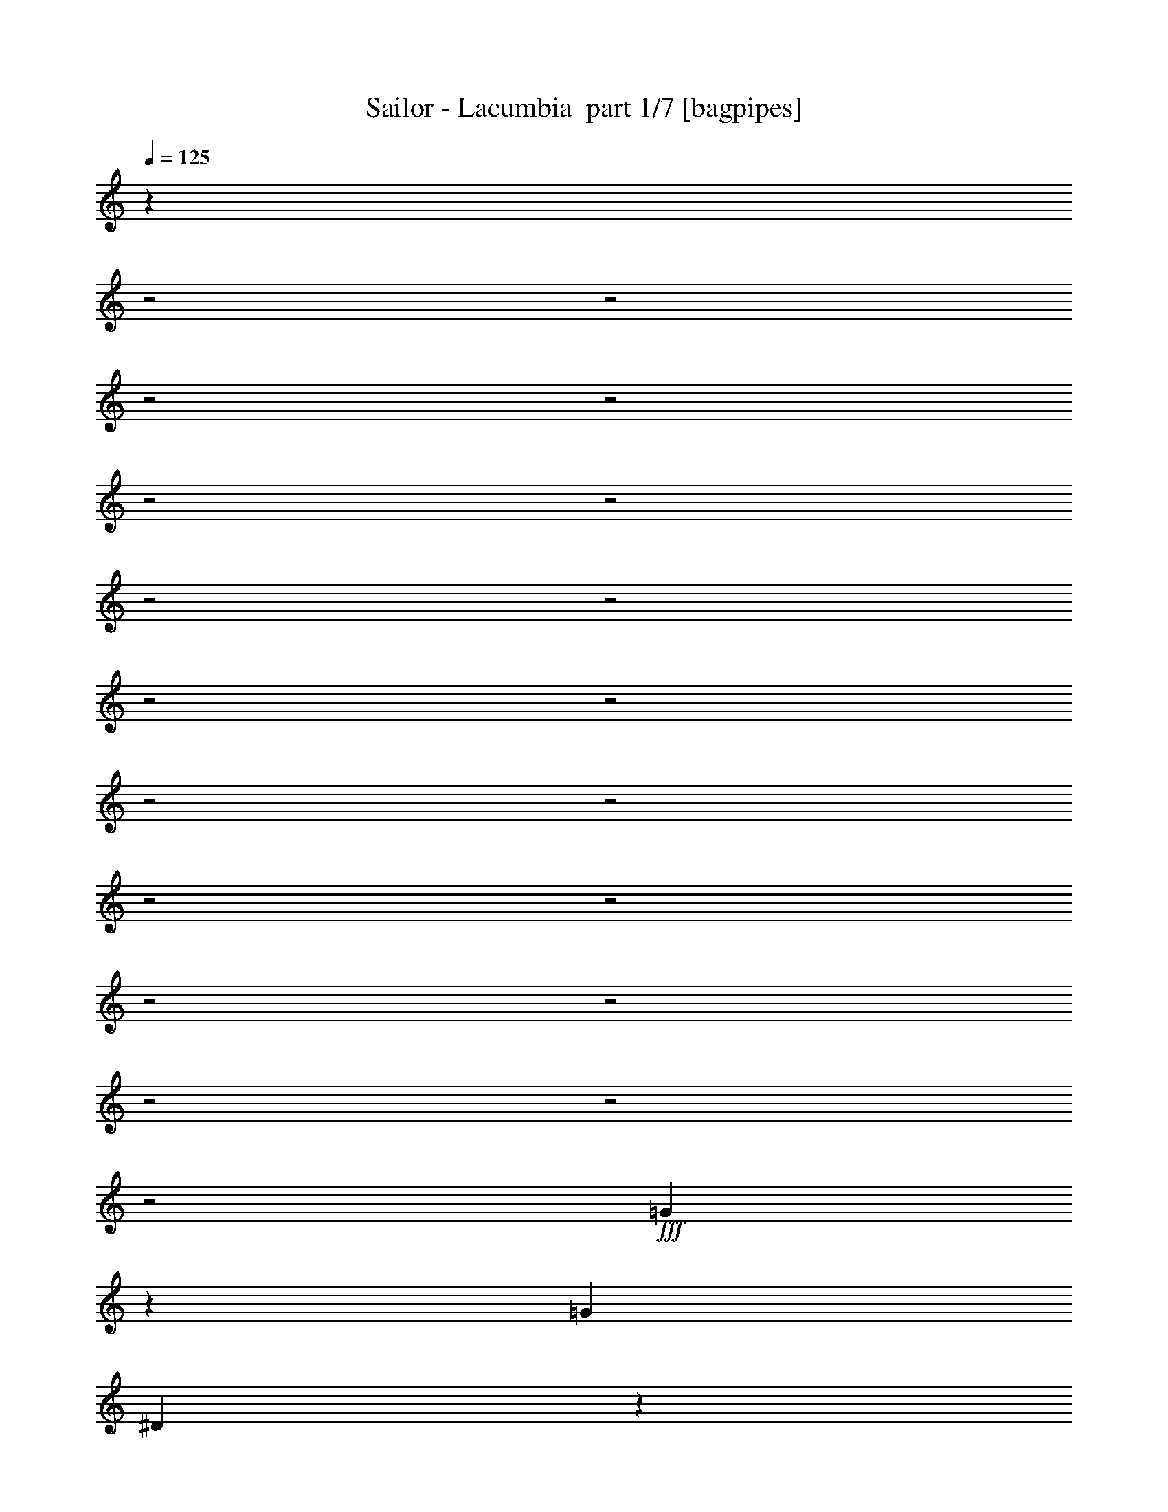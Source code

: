 % Produced with Bruzo's Transcoding Environment 2.0 alpha 
% Transcribed by Bruzo 

X:1
T: Sailor - Lacumbia  part 1/7 [bagpipes]
Z: Transcribed with BruTE 64
L: 1/4
Q: 125
K: C
z759/320
z2/1
z2/1
z2/1
z2/1
z2/1
z2/1
z2/1
z2/1
z2/1
z2/1
z2/1
z2/1
z2/1
z2/1
z2/1
z2/1
z2/1
z2/1
z2/1
+fff+
[=G81/320]
z517/1600
[=G4241/8000]
[^D1087/4000]
z563/2000
[=F937/2000]
z1491/4000
[=F1759/4000]
z11879/8000
[=G2121/8000]
z2489/8000
[=G2511/8000]
z383/1600
[^D417/1600]
z2341/8000
[=F2659/8000]
z3979/8000
[=F2021/8000]
z3321/2000
[=G429/2000]
z1539/4000
[=G711/4000]
z2727/8000
[=G1273/8000]
z3337/8000
[^G4149/8000]
[=G4703/8000]
[=F1811/8000]
z1261/4000
[^D1/8]
z1759/4000
[^D8759/8000]
[=D1201/8000]
z3409/8000
[^D14091/8000]
z12093/8000
[=G1407/8000]
z3203/8000
[=G2297/8000]
z2221/8000
[^D1279/8000]
z611/1600
[=F489/1600]
z979/2000
[=F1521/2000]
z959/800
[=G141/800]
z777/2000
[=G473/2000]
z2349/8000
[^D1651/8000]
z2959/8000
[^G2541/8000]
z419/800
[^G631/800]
z8903/8000
[=G1597/8000]
z621/1600
[=G279/1600]
z1423/4000
[=G1077/4000]
z307/1000
[^G761/2000]
z691/4000
[=G1059/4000]
z443/1600
[=F257/1600]
z381/1000
[^D363/2000]
z3251/8000
[^D7249/8000]
z5751/8000
[^D14749/8000]
z5187/2000
[=G,507/2000]
[=G,2213/8000]
[=F1511/8000]
z1163/8000
[=F177/320]
[=G627/800-]
[=F1/8-=G1/8]
+ppp+
[=F1571/4000]
z3413/2000
+fff+
[=C1/8]
z1213/8000
[=C227/1600]
z631/4000
[=G2951/8000]
[^D2287/8000]
z3521/8000
[^D7979/8000]
z2461/1600
[=B,1383/8000-]
[=D1/8-=B,1/8]
+ppp+
[=D1213/8000-]
+fff+
[=F1/8-=D1/8]
+ppp+
[=F883/4000]
+fff+
[=G3227/4000]
[^G673/800]
[=G2149/8000]
z283/800
[=G517/800]
z11/80
[^D11/20]
z981/4000
[=C8769/4000]
z1399/500
[=G327/1000]
z657/1600
[=G643/1600]
z1487/8000
[=F2513/8000]
z1083/8000
[^G121/250]
[=G2709/1600]
z3047/4000
[=G461/2000-]
[^A1/8-=G1/8]
+ppp+
[^A1581/8000]
+fff+
[=G249/800]
[=c4241/8000]
[^A15/32]
z11371/8000
[=B1/8]
[=d7/50]
[=B2397/8000]
[=c1291/4000]
[=d453/800]
z1647/8000
[=d5353/8000]
z781/4000
[=d1469/4000]
z1857/8000
[^d4143/8000]
z1109/4000
[=d1641/4000]
z2711/8000
[=c2289/8000]
z1299/4000
[=c6201/4000]
z4863/4000
[=G637/4000]
z3059/8000
[=G2941/8000]
z1577/8000
[^D1423/8000]
z291/800
[=F259/800]
z3957/8000
[=F5043/8000]
z5269/4000
[=G981/4000]
z639/2000
[=G611/2000]
z1037/4000
[^D713/4000]
z2907/8000
[=F2593/8000]
z3861/8000
[=F4639/8000]
z5333/4000
[=G917/4000]
z671/2000
[=G579/2000]
z1193/4000
[=G807/4000]
z703/2000
[^G797/2000]
z1237/8000
[=G1763/8000]
z2663/8000
[=F1337/8000]
z363/1000
[^D137/1000]
z1757/4000
[^D3743/4000]
z1089/8000
[=D1/8]
z1897/4000
[^D13617/8000]
z633/400
[=G23/100]
z1339/4000
[=G2259/4000]
[^D413/1000]
z1121/8000
[=F2879/8000]
z3667/8000
[=F6833/8000]
z8749/8000
[=G1751/8000]
z1199/4000
[=G1801/4000]
z11/80
[^D19/80]
z1263/4000
[^G1237/4000]
z199/400
[^G251/400]
z2057/1600
[=G443/1600]
z2487/8000
[=G2013/8000]
z501/1600
[=G299/1600]
z3023/8000
[^G4333/8000]
[=G2213/4000]
[=F609/4000]
z3207/8000
[^D1/8]
z361/800
[^D343/320]
[=D277/2000]
z1843/4000
[^D7907/4000]
z3009/800
z2/1
z2/1
z2/1
z2/1
z2/1
z2/1
z2/1
z2/1
z2/1
z2/1
z2/1
z2/1
z2/1
z2/1
z2/1
z2/1
z2/1
[=G,1/8]
z261/1600
[=G,249/800]
[=F723/1600]
z1271/8000
[=F1383/4000]
[=G5717/8000]
[=F2873/4000]
z2943/2000
[=C53/200]
[=C1291/4000]
[=G2351/4000-]
[^D1/8-=G1/8]
+ppp+
[^D1851/4000]
+fff+
[=C3561/4000]
z2991/2000
[=B,1567/8000]
[=D2489/8000]
[=F2951/8000]
[=G363/500]
[^G5721/8000]
z101/800
[=G299/800]
z107/500
[=G6823/8000]
[^D993/1600]
z353/1600
[=C2847/1600]
z5027/1600
[=G473/1600]
z223/1000
[=G3227/8000]
[=F1521/4000]
[^G4149/8000]
[=G4149/4000]
z6731/8000
[^A5269/8000]
z1/8
[=c2121/4000]
[^A53/200]
[=c4569/4000]
z13267/8000
[=B1/8]
z7/50
[=B249/800]
[=c1123/8000]
z591/4000
[=d2159/4000]
z791/4000
[=d2459/4000]
z1813/8000
[=d2187/8000]
z2607/8000
[^d4393/8000]
z1077/4000
[=d1423/4000]
z37/80
[=c13/80]
z331/800
[=c1019/800]
z5969/4000
[=G1031/4000]
z2271/8000
[=G2729/8000]
z1881/8000
[^D2619/8000]
z1807/8000
[=F2693/8000]
z447/1000
[=F1231/2000]
z5283/4000
[=G967/4000]
z669/2000
[=G581/2000]
z2009/8000
[^D1491/8000]
z1421/4000
[=F1329/4000]
z3889/8000
[=F3111/8000]
z6189/4000
[=G1061/4000]
z36/125
[=G549/2000]
z2321/8000
[=G1679/8000]
z531/1600
[^G669/1600]
z27/200
[=G6/25]
z2783/8000
[=F1217/8000]
z733/2000
[^D267/2000]
z1863/4000
[^D2637/4000]
z341/2000
[=D267/1000]
z2067/4000
[^D6933/4000]
z1609/1000
[=G407/2000]
z289/800
[=G211/800]
z2223/8000
[^D1277/8000]
z3149/8000
[=F1851/8000]
z4879/8000
[=F2621/8000]
z3171/2000
[=G227/1000]
z1397/4000
[=G1603/4000]
z207/1600
[^D293/1600]
z3053/8000
[^G2447/8000]
z783/1600
[^G717/1600]
z12089/8000
[=G1911/8000]
z2699/8000
[=G1801/8000]
z587/2000
[=G413/2000]
z1433/4000
[^G1317/4000]
z517/2000
[=G179/1000]
z2901/8000
[=F1599/8000]
z2919/8000
[^D1081/8000]
z3529/8000
[^D4149/4000]
[=D1173/8000]
z3621/8000
[^D14879/8000]
z5217/2000
z2/1
z2/1
z2/1
z2/1
z2/1
z2/1
z2/1
z2/1
[=G783/2000]
z1661/4000
[=G8089/4000-]
[=G2/1-]
[=G2/1]
z16177/8000
[^G2823/8000]
z3631/8000
[^G30369/8000-]
[^G2/1]
z8993/4000
[=D1757/4000]
z3217/8000
[=D19783/8000]
z8891/8000
[^D2609/8000]
z223/500
[^D701/250]
z6519/8000
[=F2981/8000]
z713/1600
[=F5087/1600]
z3793/8000
[=G2207/8000]
z4339/8000
[=G25161/8000]
z123/32
z2/1
z2/1
z2/1
z2/1
z2/1
z2/1
z2/1
z2/1
z2/1
z2/1
z2/1
z2/1
z2/1
z2/1
z2/1
z2/1
[^D9/32]
z3743/8000
[^D9757/8000]
z221/1000
[=F8759/4000]
[^D7857/4000]
z2081/8000
[=F14919/8000]
z3059/8000
[^D1441/8000]
z4921/8000
[^D9079/8000]
z217/800
[=F697/320]
[^D3581/1600]
z11101/4000
[=G1149/4000]
z111/400
[=G189/400]
z507/4000
[^D1493/4000]
z1163/8000
[=F2837/8000]
z141/320
[=F299/320]
z1603/1600
[=G497/1600]
z17/64
[=G27/64]
z571/4000
[^D1429/4000]
z49/250
[=F38/125]
z3653/8000
[=F7347/8000]
z8419/8000
[=G1581/8000]
z3121/8000
[=G3379/8000]
z1047/8000
[^D4149/8000]
[^G2351/4000]
[=G2213/4000]
[=F669/2000]
z1749/8000
[^D1/8]
z1759/4000
[^D4149/4000]
[=D287/1600]
z443/1000
[^D841/500]
z12821/8000
[=G1679/8000]
z2931/8000
[=G2259/4000]
[^D1037/2000]
[=F2903/8000]
z467/1000
[=F1033/1000]
z7133/8000
[=G1867/8000]
z2559/8000
[=G2351/4000]
[^D4057/8000]
[^G1341/4000]
z23/50
[^G391/400]
z4019/4000
[=G981/4000]
z137/400
[=G11/50]
z1333/4000
[=G667/4000]
z3091/8000
[^G4241/8000]
[=G4703/8000]
[=F293/1600]
z671/2000
[^D1/8]
z1851/4000
[^D4241/4000]
[=D283/2000]
z1831/4000
[^D8419/4000]
z9347/8000
[=G1653/8000]
z1571/4000
[=G4517/8000]
[^D2841/8000]
z317/1600
[=F483/1600]
z1789/4000
[=F3461/4000]
z547/500
[=G437/2000]
z1477/4000
[=G1523/4000]
z69/400
[^D39/100]
z261/1600
[=F439/1600]
z4351/8000
[=F7149/8000]
z126/125
[=G359/2000]
z299/800
[=G151/800]
z821/2000
[=G19/125]
z1559/4000
[^G4517/8000]
[=G2213/4000]
[=F1439/8000]
z271/800
[^D129/800]
z853/2000
[^D6731/8000]
[=D1857/8000]
z4689/8000
[^D18311/8000]
z4121/4000
[=G629/4000]
z769/2000
[=G2259/4000]
[^D1453/4000]
z23/160
[=F57/160]
z3881/8000
[=F8619/8000]
z3389/4000
[=G861/4000]
z169/500
[=G2259/4000]
[^D1639/4000]
z1147/8000
[^G2353/8000]
z4009/8000
[^G6491/8000]
z371/320
[=G89/320]
z477/1600
[=G2259/4000]
[^D4149/8000]
[=F737/2000]
z157/800
[=G4333/8000]
[^G1597/8000]
z3197/8000
[=B3303/8000]
z1031/8000
[=c10969/8000]
z3/10
[=c91/80]
z4/1
z2/1
z2/1
z2/1
z2/1
z2/1
z2/1
z2/1
z2/1
z2/1
z2/1
z2/1
z2/1
z2/1
z2/1
z2/1
z2/1
z2/1
z2/1
z2/1
z2/1
z2/1
z2/1
z2/1
z2/1
z2/1

X:2
T: Sailor - Lacumbia  part 2/7 [flute]
Z: Transcribed with BruTE 64
L: 1/4
Q: 125
K: C
z3423/1600
z2/1
z2/1
z2/1
z2/1
z2/1
z2/1
z2/1
z2/1
z2/1
z2/1
+fff+
[=C1/8]
z3333/8000
[=C97/500^D97/500=G,97/500]
z1483/4000
[^D517/4000]
z1087/8000
+ff+
[=F461/1600]
+mf+
[=G,277/2000-=C277/2000-^D277/2000]
+ppp+
[=G,253/2000=C253/2000]
+ff+
[=G93/500]
z1469/4000
[=G531/4000]
z1243/8000
+mf+
[=G,2213/8000=B,2213/8000=D2213/8000]
+ff+
[=G261/2000]
z73/500
+fff+
[=F333/2000]
z1547/4000
+ff+
[=G,953/4000=B,953/4000=D953/4000^D953/4000]
z63/200
[=C1/8]
z137/320
+fff+
[=G,211/1600=C211/1600^D211/1600]
z3371/8000
[^D53/200]
+ff+
[=F1009/8000]
z81/500
+mf+
[=G,1/8-=C1/8^D1/8-]
+ppp+
[=G,1121/8000^D1121/8000]
+fff+
[=G1083/8000]
z3343/8000
[=G1157/8000]
z211/1600
+mp+
[=G,1/8-=B,1/8=D1/8-=F1/8-]
+ppp+
[=G,261/1600=D261/1600=F261/1600]
+fff+
[=F1/8]
z1213/8000
+ff+
[=G1427/8000]
z2999/8000
+mf+
[=G,1501/8000=B,1501/8000=D1501/8000=F1501/8000]
z731/2000
+ff+
[=C269/2000]
z67/160
[=G,23/160=C23/160^D23/160]
z131/320
[^D1/8]
z1121/8000
+f+
[=F461/1600]
+mf+
[=G,2121/8000=C2121/8000^D2121/8000]
+ff+
[=G589/4000]
z3247/8000
[=G2213/8000]
+mf+
[=B,461/1600=D461/1600=G,461/1600]
+ff+
[=G1/8]
z1213/8000
[=F761/4000]
z2903/8000
[=G,1097/8000-=B,1097/8000=D1097/8000-^D1097/8000]
+ppp+
[=G,1/8=D1/8]
z2329/8000
+ff+
[=C1/8]
z1713/4000
[=G,177/320-=C177/320^D177/320-]
+fff+
[=C33/200=G,33/200^D33/200]
z1553/4000
[=G,947/4000=C947/4000^D947/4000]
z6957/8000
+mf+
[=G,1043/8000=C1043/8000^D1043/8000]
z1691/4000
[=G,559/4000=C559/4000^D559/4000]
z827/2000
[=G,149/1000=C149/1000^D149/1000]
z7659/8000
[=G,1841/8000=C1841/8000^D1841/8000]
z701/800
[=G,1/8=C1/8^D1/8]
z1963/2000
[=G,569/4000-=B,569/4000=D569/4000]
+ppp+
[=G,1/8]
z6713/8000
+mf+
[=G,1287/8000=B,1287/8000=D1287/8000]
z467/500
[=C273/2000=G,273/2000^D273/2000]
z7851/8000
[=G,217/1600=C217/1600^D217/1600-]
+ppp+
[^D1/8]
z3383/4000
+mf+
[=G,617/4000=B,617/4000=D617/4000=F617/4000]
z7617/8000
[=G,1383/8000=B,1383/8000=D1383/8000-=F1383/8000-]
+ppp+
[=D1/8=F1/8]
z1617/2000
+mf+
[=G,129/1000-=C129/1000^D129/1000]
+ppp+
[=G,1/8]
z341/400
+mf+
[=G,21/100=C21/100^D21/100]
z7171/8000
[=G,1329/8000=B,1329/8000=D1329/8000]
z3761/4000
[=G,1/8=B,1/8=D1/8]
z7759/8000
[=G,1219/8000=C1219/8000^D1219/8000]
z1931/2000
[=G,319/2000=C319/2000^D319/2000]
z7483/8000
[=G,273/2000=C273/2000^D273/2000]
z1963/2000
[=G,4073/8000=C4073/8000^D4073/8000-]
+ppp+
[^D1/8]
z1843/4000
+mf+
[=G,657/4000=C657/4000^D657/4000]
z7629/8000
[=G,1871/8000=C1871/8000^D1871/8000]
z861/1000
[=G,139/1000=B,139/1000=D139/1000]
z7831/8000
[=G,1169/8000=B,1169/8000=D1169/8000]
z3841/4000
[=G,659/4000=C659/4000^D659/4000]
z3767/4000
[=G,983/4000=C983/4000^D983/4000]
z1377/1600
[=G,223/1600=B,223/1600=D223/1600=F223/1600]
z967/1000
[=G,79/500=B,79/500=D79/500=F79/500-]
+ppp+
[=F1/8]
z1299/1600
+mf+
[=G,301/1600=C301/1600^D301/1600]
z3719/4000
[=G,531/4000=C531/4000^D531/4000]
z7697/8000
[=G,1303/8000=B,1303/8000=D1303/8000]
z7641/8000
[=G,1859/8000=B,1859/8000=D1859/8000]
z437/500
[=G,63/500-=C63/500^D63/500]
+ppp+
[=G,1/8]
z6843/8000
+mf+
[=G,1157/8000=C1157/8000^D1157/8000]
z3847/4000
+mp+
[=G,2403/4000-=C2403/4000-^D2403/4000]
+ppp+
[=G,1/8=C1/8]
z609/1600
+mf+
[=G,1/8=C1/8^D1/8]
z1713/4000
+mp+
[=G,4851/2000-=B,4851/2000-=D4851/2000-]
[=G,2/1-=B,2/1-=D2/1-]
[=C1/8-=G,1/8-=B,1/8=D1/8-]
+ppp+
[=G,129/64-=C129/64-=D129/64]
[=G,1/8-=C1/8-]
+mp+
[^D54/25=G,54/25-=C54/25-]
[=D8851/4000-=G,8851/4000-=C8851/4000]
[=B,17703/8000=G,17703/8000-=D17703/8000]
[=C3163/1600^D3163/1600=G,3163/1600-]
+ppp+
[=G,1887/8000]
+f+
[^D7613/8000=G7613/8000-]
+ppp+
[=G619/4000]
+mf+
[=C4131/4000-^D4131/4000]
+ppp+
[=C1/8-]
+mp+
[=G,33/16-=D33/16-=C33/16]
+ppp+
[=G,1/8-=D1/8-]
+p+
[=B,8747/4000-=G,8747/4000-=D8747/4000-]
[=C1/8-=G,1/8-=B,1/8=D1/8-]
+ppp+
[=G,8003/4000-=C8003/4000-=D8003/4000]
[=G,1/8-=C1/8-]
+p+
[^D33/16=G,33/16-=C33/16-]
+ppp+
[=G,1/8-=C1/8]
+mp+
[=B,18303/8000-=D18303/8000-=G,18303/8000-]
[=B,2/1-=D2/1=G,2/1-]
+ppp+
[=G,1/8-=B,1/8-]
+mp+
[=C1/8-^D1/8-=G,1/8-=B,1/8]
+ppp+
[=G,27197/8000=C27197/8000^D27197/8000]
z1391/4000
+mf+
[=G,1/8=C1/8^D1/8]
z1963/2000
+f+
[=G,1933/4000=C1933/4000^D1933/4000]
z997/1600
[=G,203/1600-=C203/1600^D203/1600]
+ppp+
[=G,1/8]
z1709/2000
+mf+
[=G,291/2000=B,291/2000=D291/2000]
z7687/8000
[=G,1813/8000=B,1813/8000=D1813/8000]
z3519/4000
+f+
[=G,981/4000=C981/4000^D981/4000]
z6889/8000
[=G,1111/8000-=C1111/8000^D1111/8000-]
+ppp+
[=G,1/8^D1/8]
z6741/8000
+mf+
[=G,1259/8000=B,1259/8000=D1259/8000=F1259/8000]
z949/1000
+f+
[=G,477/2000=B,477/2000=D477/2000=F477/2000]
z6943/8000
[=G,1557/8000=C1557/8000^D1557/8000]
z3647/4000
[=G,603/4000=C603/4000^D603/4000]
z1529/1600
+mf+
[=G,271/1600=B,271/1600=D271/1600=F271/1600]
z937/1000
+f+
[=G,251/2000=B,251/2000=D251/2000]
z981/1000
+mf+
[=G,18/125=C18/125^D18/125]
z7699/8000
+f+
[=G,1/8=C1/8^D1/8]
z7851/8000
[=G,1/8=C1/8^D1/8]
z7851/8000
+mf+
[=G,4599/8000=C4599/8000^D4599/8000]
z1063/2000
[=G,39/250=C39/250^D39/250]
z7603/8000
[=G,1/8=C1/8^D1/8]
z1963/2000
[=G,209/1600=B,209/1600=D209/1600]
z3903/4000
[=G,597/4000=B,597/4000=D597/4000]
z7657/8000
[=G,1343/8000=C1343/8000^D1343/8000]
z1877/2000
[=G,249/1000=C249/1000^D249/1000]
z6859/8000
[=G,1141/8000=B,1141/8000-=D1141/8000-=F1141/8000-]
+ppp+
[=B,1/8=D1/8=F1/8]
z671/800
+mf+
[=G,129/800=B,129/800=D129/800=F129/800-]
+ppp+
[=F1/8]
z6469/8000
+mf+
[=C2031/8000^D2031/8000=G,2031/8000]
z6913/8000
[=G,1087/8000=C1087/8000^D1087/8000]
z1941/2000
[=G,309/2000=B,309/2000=D309/2000]
z1523/1600
[=G,1/8=B,1/8=D1/8]
z7851/8000
[=G,517/4000=C517/4000^D517/4000]
z7817/8000
[=G,1683/8000=C1683/8000^D1683/8000]
z7169/8000
[=G,4831/8000=C4831/8000^D4831/8000]
z201/400
[=G,1/8=C1/8^D1/8]
z7851/8000
+fff+
[=G,1129/8000=C1129/8000-^D1129/8000]
+ppp+
[=C1/8]
z287/1000
+fff+
[^D2121/8000]
[=F461/1600]
+mf+
[=G,2213/8000=C2213/8000^D2213/8000]
+fff+
[=G313/1600]
z173/500
[=G2213/8000]
+mf+
[=G,461/1600=D461/1600=F461/1600=B,461/1600]
+f+
[=G2213/8000]
+fff+
[=F1501/8000]
z731/2000
[=G,269/2000=B,269/2000=D269/2000^D269/2000=F269/2000-]
+ppp+
[=F1/8]
z47/160
+ff+
[=C1/8]
z1713/4000
+fff+
[=G,153/1000=C153/1000^D153/1000]
z3201/8000
[^D1/8]
z1121/8000
+ff+
[=F589/4000]
z1127/8000
+mf+
[=G,53/200=C53/200^D53/200]
+fff+
[=G1253/8000]
z3173/8000
+ff+
[=G461/1600]
+mf+
[=G,511/4000-=B,511/4000=D511/4000=F511/4000-]
+ppp+
[=G,1191/8000=F1191/8000]
+ff+
[=F1/8]
z303/2000
+fff+
[=G1097/8000]
z3329/8000
+mf+
[=G,1171/8000=B,1171/8000=D1171/8000=F1171/8000-]
+ppp+
[=F1/8]
z167/200
+fff+
[=G,33/200=C33/200^D33/200]
z1553/4000
+ff+
[^D53/200]
+f+
[=F461/1600]
+mf+
[=G,1/8=C1/8^D1/8]
z1121/8000
+ff+
[=G337/2000]
z1539/4000
[=G461/1600]
+mf+
[=G,1117/8000=B,1117/8000=D1117/8000]
z219/1600
+ff+
[=G1/8]
z1213/8000
+fff+
[=F149/1000]
z1617/4000
+ff+
[=G,883/4000=B,883/4000=D883/4000^D883/4000]
z2659/8000
+fff+
[=C1/8]
z1667/4000
[=C4517/8000^D4517/8000=G,4517/8000]
+ff+
[=C1/8]
z1713/4000
+fff+
[=G,133/1000=C133/1000^D133/1000]
z1539/1600
+mf+
[=G,261/1600=C261/1600^D261/1600]
z3819/4000
[=G,931/4000=C931/4000^D931/4000]
z699/800
+fff+
[=G,101/800=C101/800^D101/800]
z683/1600
[^D217/1600]
z259/2000
+ff+
[=F461/1600]
+mf+
[=G,1159/8000=C1159/8000^D1159/8000]
z1053/8000
+ff+
[=G1447/8000]
z2887/8000
[=G461/1600]
+f+
[=G,1/8-=B,1/8-=D1/8]
+ppp+
[=G,1213/8000=B,1213/8000]
+ff+
[=G219/1600]
z1117/8000
+fff+
[=F1383/8000]
z3043/8000
+ff+
[=G,1/8=B,1/8=D1/8^D1/8]
z1713/4000
+f+
[=C1/8]
z137/320
+fff+
[=G,553/4000=C553/4000^D553/4000]
z83/200
+ff+
[^D53/200]
+fff+
[=F461/1600]
+f+
[=G,2121/8000=C2121/8000^D2121/8000]
[=G567/4000]
z823/2000
+ff+
[=G151/1000]
z251/2000
+mf+
[=G,461/1600=B,461/1600=F461/1600]
+fff+
[=F1191/8000]
z511/4000
+ff+
[=G739/4000]
z737/2000
+f+
[=G,263/2000=B,263/2000=F263/2000-]
+ppp+
[=F1/8]
z6799/8000
+fff+
[=G,1701/8000=C1701/8000^D1701/8000]
z681/2000
+ff+
[^D1/8]
z1213/8000
[=F2213/8000]
+f+
[=G,1/8-=C1/8^D1/8-]
+ppp+
[=G,1121/8000^D1121/8000]
+fff+
[=G1729/8000]
z337/1000
+ff+
[=G2213/8000]
+mf+
[=G,273/2000=D273/2000=B,273/2000-]
+ppp+
[=B,1213/8000]
+ff+
[=G1/8]
z1213/8000
+fff+
[=F1073/8000]
z419/1000
[=G,103/500=B,103/500=D103/500^D103/500]
z1389/4000
[=C1/8]
z137/320
[=G,2213/4000=C2213/4000^D2213/4000]
[=C1/8]
z1713/4000
[=G,389/1600=C389/1600^D389/1600]
z3407/4000
+mf+
[=G,593/4000=C593/4000^D593/4000]
z7757/8000
[=G,1243/8000=C1243/8000^D1243/8000]
z3183/8000
+mp+
[=G,18317/8000-=B,18317/8000-=D18317/8000-]
[=G,2/1-=B,2/1=D2/1-]
+ppp+
[=G,1087/8000-=D1087/8000-]
+mp+
[=C16413/8000-=G,16413/8000-=D16413/8000]
+ppp+
[=G,129/800-=C129/800-]
+mf+
[^D8851/4000=G,8851/4000-=C8851/4000-]
+mp+
[=D8851/4000-=G,8851/4000-=C8851/4000]
[=B,8153/4000=G,8153/4000-=D8153/4000-]
+ppp+
[=G,1397/8000-=D1397/8000]
+mp+
[=C15603/8000^D15603/8000-=G,15603/8000-]
+ppp+
[=G,1/8-^D1/8]
[=G,1099/8000]
+f+
[^D6901/8000=G6901/8000-]
+ppp+
[=G39/160]
+mf+
[=C161/160-^D161/160]
+ppp+
[=C1/8-]
+p+
[=G,17/8-=D17/8-=C17/8]
+ppp+
[=G,1/8-=D1/8-]
+mp+
[=B,33/16=G,33/16-=D33/16-]
+ppp+
[=G,1/8-=D1/8-]
+p+
[=C33/16-=G,33/16-=D33/16]
+ppp+
[=G,1/8-=C1/8-]
+mp+
[^D17/8=G,17/8-=C17/8-]
+ppp+
[=G,1/8-=C1/8]
+mp+
[=B,17313/8000-=D17313/8000-=G,17313/8000-]
[=G14187/8000-=G,14187/8000=B,14187/8000-=D14187/8000-]
+ppp+
[=B,1/8-=D1/8-=G1/8]
[=B,503/1600=D503/1600]
+mp+
[=G,3897/1600=C3897/1600-^D3897/1600-]
+ppp+
[=C3/16^D3/16]
z1143/8000
+mf+
[=G,4357/8000=C4357/8000^D4357/8000-]
+ppp+
[^D1/8]
z1747/4000
+mf+
[=G,503/4000=C503/4000^D503/4000]
z1569/1600
+f+
[=G,231/1600-=C231/1600^D231/1600-]
+ppp+
[=G,1/8^D1/8]
z6697/8000
+f+
[=G,1303/8000=C1303/8000^D1303/8000]
z1491/1600
+mf+
[=G,409/1600=B,409/1600=D409/1600]
z6899/8000
[=G,1101/8000=B,1101/8000=D1101/8000-]
+ppp+
[=D1/8]
z27/32
+mf+
[=G,5/32=C5/32^D5/32]
z7601/8000
+f+
[=G,1/8=C1/8^D1/8]
z7851/8000
+mf+
[=G,387/2000=B,387/2000=D387/2000=F387/2000]
z913/1000
[=G,299/2000=B,299/2000=D299/2000]
z3781/4000
+f+
[=G,969/4000=C969/4000^D969/4000]
z3503/4000
[=G,1/8=C1/8^D1/8]
z7851/8000
+mf+
[=G,1143/8000=B,1143/8000=D1143/8000]
z1927/2000
[=G,323/2000=B,323/2000=D323/2000-]
+ppp+
[=D1/8]
z6467/8000
+mf+
[=G,1533/8000=C1533/8000^D1533/8000]
z741/800
[=G,109/800=C109/800^D109/800]
z3881/4000
[=G,2619/4000=C2619/4000^D2619/4000]
z3613/8000
[=G,1387/8000=C1387/8000^D1387/8000]
z933/1000
[=G,259/2000=C259/2000^D259/2000]
z1563/1600
+f+
[=G,237/1600=C237/1600^D237/1600]
z3787/4000
+mf+
[=G,713/4000=B,713/4000=D713/4000]
z7517/8000
+mp+
[=G,3483/8000=B,3483/8000=D3483/8000]
z5369/8000
+f+
[=G,1131/8000=C1131/8000^D1131/8000]
z193/200
+mf+
[=G,4/25=C4/25^D4/25]
z7479/8000
[=G,1521/8000-=F1521/8000-=B,1521/8000]
+ppp+
[=G,1/8=F1/8]
z3211/4000
+mf+
[=G,539/4000-=B,539/4000=F539/4000-]
+ppp+
[=G,1/8=F1/8]
z6773/8000
+f+
[=G,1227/8000=C1227/8000^D1227/8000]
z953/1000
[=G,469/2000=C469/2000^D469/2000]
z109/125
+mf+
[=G,16/125=B,16/125=D16/125]
z7827/8000
[=G,1173/8000=B,1173/8000=D1173/8000]
z3793/4000
+f+
[=G,1457/4000-=C1457/4000^D1457/4000-]
+ppp+
[=G,1/8^D1/8]
z5029/8000
+mf+
[=G,1971/8000=C1971/8000^D1971/8000]
z43/50
[=G,7/50-=C7/50^D7/50]
+ppp+
[=G,1/8]
z1153/4000
+mp+
[=G,597/4000=C597/4000^D597/4000]
z3231/8000
+mf+
[=G,1269/8000=C1269/8000^D1269/8000]
z749/800
+ff+
[=C151/800^D151/800=G,151/800-]
+ppp+
[=G,1/8]
z251/1000
+ff+
[^D1/8]
z1121/8000
+fff+
[=F461/1600]
+mf+
[=G,533/4000=C533/4000^D533/4000]
z527/4000
+fff+
[=G723/4000]
z149/400
+ff+
[=G461/1600]
+mf+
[=G,2213/8000=B,2213/8000=D2213/8000]
+ff+
[=G501/4000]
z1211/8000
+fff+
[=F1289/8000]
z49/125
[=G,341/2000=B,341/2000=D341/2000^D341/2000]
z1531/4000
+f+
[=C1/8]
z137/320
+fff+
[=G,1513/8000=C1513/8000^D1513/8000]
z2913/8000
+ff+
[^D1087/8000]
z1033/8000
+fff+
[=F461/1600]
+f+
[=G,581/4000=C581/4000^D581/4000]
z1051/8000
+fff+
[=G1/8]
z1667/4000
[=G461/1600]
+mf+
[=G,553/2000=B,553/2000=D553/2000=F553/2000]
+fff+
[=F549/4000]
z223/1600
[=G1/8]
z1713/4000
+mf+
[=G,1/8=B,1/8=D1/8=F1/8]
z7851/8000
+fff+
[=G,277/2000=C277/2000^D277/2000]
z3317/8000
+ff+
[^D2121/8000]
+fff+
[=F461/1600]
+f+
[=G,2121/8000=C2121/8000^D2121/8000]
+fff+
[=G71/500]
z3289/8000
+ff+
[=G1211/8000]
z501/4000
+f+
[=G,1/8=B,1/8=D1/8-]
+ppp+
[=D261/1600]
+ff+
[=G1/8]
z1213/8000
+fff+
[=F1/8]
z137/320
[=G,211/1600=B,211/1600=D211/1600^D211/1600]
z3371/8000
[=C1/8]
z1713/4000
[=G,1203/8000=C1203/8000^D1203/8000]
z1611/4000
+ff+
[=C1/8]
z1713/4000
+fff+
[=G,1/8=C1/8^D1/8]
z7851/8000
+mf+
[=G,4501/8000=C4501/8000^D4501/8000]
z87/160
[=G,23/160-=C23/160-^D23/160]
+ppp+
[=G,1/8=C1/8]
z127/50
z2/1
z2/1
z2/1
z2/1
z2/1
z2/1
z2/1
z2/1
+mf+
[=G,59/400=B,59/400=D59/400]
z7671/8000
[=G,1829/8000=B,1829/8000=D1829/8000]
z693/800
[=G,307/800-=D307/800=B,307/800]
+ppp+
[=G,1/8]
z4873/8000
+mf+
[=G,1627/8000=B,1627/8000=D1627/8000]
z903/1000
[=G,319/2000=C319/2000^D319/2000]
z947/1000
[=G,1/8=C1/8^D1/8]
z7851/8000
[=G,4573/8000-=C4573/8000^D4573/8000]
+ppp+
[=G,1/8]
z1639/4000
+mf+
[=G,611/4000-=C611/4000^D611/4000]
+ppp+
[=G,1/8]
z6629/8000
+mf+
[=G,1371/8000=B,1371/8000=D1371/8000]
z187/200
[=G,19/100=B,19/100=D19/100=F19/100]
z7331/8000
[=G,4669/8000=B,4669/8000-=D4669/8000=F4669/8000-]
+ppp+
[=B,1/8=F1/8]
z3183/8000
+f+
[=G,1317/8000-=B,1317/8000=D1317/8000=F1317/8000]
+ppp+
[=G,1/8]
z3221/4000
+f+
[=G,779/4000=C779/4000^D779/4000]
z1477/1600
+mf+
[=G,2523/1600-=C2523/1600-^D2523/1600]
+ppp+
[=G,17/16=C17/16]
z3793/1600
z2/1
z2/1
z2/1
z2/1
z2/1
z2/1
z2/1
z2/1
+fff+
[=G,307/1600=C307/1600^D307/1600]
z2983/8000
+ff+
[^D1017/8000]
z1103/8000
+fff+
[=F461/1600]
+mf+
[=G,273/2000=C273/2000^D273/2000-]
+ppp+
[^D1029/8000]
+ff+
[=G1471/8000]
z1477/4000
[=G461/1600]
+mf+
[=G,2213/8000=B,2213/8000=D2213/8000]
+ff+
[=G257/2000]
z237/1600
+fff+
[=F263/1600]
z3111/8000
+ff+
[=G,1889/8000=B,1889/8000=D1889/8000^D1889/8000]
z3481/4000
[=G,519/4000=C519/4000^D519/4000]
z3387/8000
[^D1/8]
z1121/8000
[=F1/8]
z261/1600
+mf+
[=G,53/200=C53/200^D53/200]
+fff+
[=G1567/8000]
z2859/8000
+ff+
[=G461/1600]
+mf+
[=G,1/8-=B,1/8=D1/8-=F1/8-]
+ppp+
[=G,1213/8000=D1213/8000=F1213/8000]
+ff+
[=F1123/8000]
z109/800
+fff+
[=G1/8]
z137/320
+f+
[=G,397/1600=B,397/1600=D397/1600=F397/1600]
z3433/4000
+fff+
[=G,567/4000-=C567/4000^D567/4000-]
+ppp+
[=G,1/8^D1/8]
z573/2000
+fff+
[^D1/8]
z1121/8000
[=F1087/8000]
z609/4000
+f+
[=G,53/200=C53/200^D53/200]
+fff+
[=G581/4000]
z51/125
[=G2213/8000]
+mf+
[=G,273/2000=D273/2000=B,273/2000]
z1213/8000
+ff+
[=G1/8]
z303/2000
+fff+
[=F503/4000]
z171/400
+ff+
[=G,27/200-=B,27/200-=D27/200-^D27/200]
+ppp+
[=G,1/8=B,1/8=D1/8]
z469/1600
+ff+
[=C1/8]
z1713/4000
[=G,1229/8000=C1229/8000^D1229/8000]
z3197/8000
+f+
[=C1/8]
z137/320
+ff+
[=G,2439/4000=C2439/4000^D2439/4000]
z3973/8000
+mf+
[=G,1027/8000=C1027/8000^D1027/8000]
z313/320
[=G,47/320=C47/320^D47/320]
z1919/2000
+fff+
[=G,57/250=C57/250^D57/250]
z2601/8000
[^D1/8]
z1121/8000
[=F639/4000]
z1027/8000
+f+
[=G,1/8-=C1/8^D1/8-]
+ppp+
[=G,7/50^D7/50]
+fff+
[=G1353/8000]
z3073/8000
+ff+
[=G461/1600]
+f+
[=G,561/4000=B,561/4000=D561/4000]
z1091/8000
+ff+
[=G1/8]
z1213/8000
+fff+
[=F299/2000]
z3229/8000
[=G,1771/8000=B,1771/8000=D1771/8000^D1771/8000]
z1747/2000
[=C273/2000^D273/2000=G,273/2000]
z1713/4000
[^D1/8]
z1121/8000
[=F461/1600]
+f+
[=G,267/2000=C267/2000^D267/2000]
z143/1000
+fff+
[=G1/8]
z1667/4000
[=G511/4000]
z1283/8000
+mf+
[=G,553/2000=B,553/2000=D553/2000=F553/2000]
+fff+
[=F201/1600]
z151/1000
[=G323/2000]
z1567/4000
+mf+
[=G,683/4000=B,683/4000=D683/4000=F683/4000]
z1497/1600
+ff+
[=G,203/1600=C203/1600^D203/1600]
z3411/8000
[^D1089/8000]
z1031/8000
[=F461/1600]
+f+
[=G,1/8-=C1/8^D1/8-]
+ppp+
[=G,1213/8000^D1213/8000]
+ff+
[=G1451/8000]
z1441/4000
+fff+
[=G559/4000]
z1187/8000
+mf+
[=G,1/8-=B,1/8=D1/8-]
+ppp+
[=G,1213/8000=D1213/8000]
+ff+
[=G11/80]
z1113/8000
+fff+
[=F1/8]
z1713/4000
[=G,1/8=B,1/8=D1/8^D1/8]
z137/320
[=C259/2000]
z339/800
+ff+
[=G,161/800=C161/800^D161/800]
z563/1600
[=C1/8]
z1713/4000
[=G,1759/8000=C1759/8000^D1759/8000]
z1773/2000
+f+
[=G,1/8=C1/8^D1/8]
z1713/4000
+mf+
[=G,1/8=C1/8^D1/8]
z137/320
+f+
[=G,4057/8000=C4057/8000^D4057/8000]
z2397/4000
+fff+
[=G,603/4000-=C603/4000^D603/4000]
+ppp+
[=G,1/8]
z111/400
+ff+
[^D1/8]
z7/50
[=F461/1600]
+f+
[=G,2213/8000=C2213/8000^D2213/8000]
+fff+
[=G571/4000]
z399/1000
+ff+
[=G553/2000]
+mf+
[=G,137/1000=B,137/1000=D137/1000]
z1209/8000
+ff+
[=G1/8]
z1213/8000
[=F539/4000]
z837/2000
[=G,18/125=B,18/125=D18/125^D18/125]
z7699/8000
+fff+
[=G,1/8=C1/8^D1/8]
z1713/4000
+ff+
[^D1/8]
z7/50
+fff+
[=F251/1600]
z21/160
+mf+
[=G,1/8=C1/8^D1/8-]
+ppp+
[^D1213/8000]
+fff+
[=G1237/8000]
z387/1000
[=G461/1600]
+mf+
[=G,1099/8000=B,1099/8000=D1099/8000=F1099/8000]
z557/4000
+fff+
[=F1/8]
z1213/8000
+ff+
[=G1173/8000]
z813/2000
+mf+
[=G,39/250=B,39/250=D39/250=F39/250]
z1901/2000
+fff+
[=G,1/8=C1/8^D1/8]
z137/320
[^D1/8]
z1121/8000
+ff+
[=F461/1600]
+f+
[=G,209/1600=C209/1600^D209/1600]
z43/320
+ff+
[=G57/320]
z3001/8000
+fff+
[=G1/8]
z1213/8000
+mf+
[=G,1/8=B,1/8=D1/8]
z261/1600
+fff+
[=G1/8]
z1213/8000
+ff+
[=F317/2000]
z3157/8000
+fff+
[=G,1843/8000=B,1843/8000=D1843/8000^D1843/8000]
z2583/8000
[=C1/8]
z3333/8000
[=G,273/2000=C273/2000^D273/2000]
z1713/4000
+ff+
[=C1/8]
z137/320
+fff+
[=G,1141/8000=C1141/8000^D1141/8000]
z7711/8000
+mf+
[=G,4289/8000=C4289/8000^D4289/8000]
z2281/4000
+f+
[=G,1/8=C1/8^D1/8]
z7851/8000
+fff+
[=G,1087/8000=C1087/8000^D1087/8000]
z3339/8000
+ff+
[^D1/8]
z7/50
+fff+
[=F1041/8000]
z79/500
+f+
[=G,1/8-=C1/8^D1/8]
+ppp+
[=G,1121/8000]
+fff+
[=G223/1600]
z331/800
[=G119/800]
z1023/8000
+mf+
[=G,1/8=B,1/8=D1/8]
z261/1600
+f+
[=G1/8]
z1213/8000
+fff+
[=F1/8]
z137/320
+ff+
[=G,517/4000=B,517/4000=D517/4000^D517/4000=F517/4000-]
+ppp+
[=F1/8]
z3409/4000
+fff+
[=G,591/4000=C591/4000^D591/4000]
z3243/8000
+ff+
[^D2121/8000]
+fff+
[=F71/500]
z1169/8000
+f+
[=G,1/8-=C1/8^D1/8]
+ppp+
[=G,7/50]
+fff+
[=G1211/8000]
z643/1600
+ff+
[=G2213/8000]
+mf+
[=G,273/2000=B,273/2000=D273/2000]
z1213/8000
+fff+
[=F1/8]
z1213/8000
+ff+
[=G527/4000]
z3371/8000
+mf+
[=G,1129/8000=B,1129/8000=D1129/8000-]
+ppp+
[=D1/8]
z3361/4000
+fff+
[=G,639/4000=C639/4000^D639/4000]
z787/2000
+ff+
[^D1/8]
z7/50
[=F461/1600]
+mf+
[=G,1/8-=C1/8^D1/8-]
+ppp+
[=G,1121/8000^D1121/8000]
+fff+
[=G653/4000]
z39/100
+ff+
[=G461/1600]
+mf+
[=G,43/320=B,43/320=D43/320=F43/320-]
+ppp+
[=F1137/8000]
+ff+
[=G2213/8000]
+fff+
[=F33/160]
z347/1000
[=G,1/8=B,1/8=D1/8^D1/8]
z137/320
+ff+
[=C1/8]
z1713/4000
[=G,177/320=C177/320^D177/320]
+fff+
[=C1/8]
z1713/4000
[=G,511/4000=C511/4000^D511/4000]
z7829/8000
+mf+
[=G,1671/8000=C1671/8000^D1671/8000]
z551/1600
[=G,1/8=C1/8^D1/8]
z137/320
[=G,241/400=C241/400^D241/400]
z3939/8000
+fff+
[=G,1093/8000=C1093/8000^D1093/8000]
z137/320
[^D1043/8000]
z539/4000
+ff+
[=F461/1600]
+mf+
[=G,1117/8000=C1117/8000^D1117/8000]
z1003/8000
+fff+
[=G1497/8000]
z2929/8000
+ff+
[=G1071/8000]
z617/4000
+mf+
[=G,2213/8000=B,2213/8000=D2213/8000]
+f+
[=G1053/8000]
z1159/8000
+fff+
[=F1341/8000]
z617/1600
+ff+
[=G,383/1600=B,383/1600=D383/1600^D383/1600]
z867/1000
+fff+
[=G,133/1000=C133/1000^D133/1000]
z1681/4000
+ff+
[^D1/8]
z7/50
[=F509/4000]
z1287/8000
+f+
[=G,1/8-=C1/8^D1/8-]
+ppp+
[=G,1213/8000^D1213/8000]
+fff+
[=G1/8]
z1667/4000
[=G583/4000]
z1139/8000
+mf+
[=G,1/8-=B,1/8=D1/8=F1/8-]
+ppp+
[=G,303/2000=F303/2000]
+fff+
[=F1/8]
z1213/8000
[=G1/8]
z1713/4000
+mf+
[=G,101/800=B,101/800=D101/800=F101/800]
z7841/8000
+ff+
[=G,1159/8000=C1159/8000^D1159/8000]
z1633/4000
[^D1/8]
z1121/8000
[=F1113/8000]
z149/1000
+f+
[=G,2121/8000=C2121/8000^D2121/8000]
+ff+
[=G1187/8000]
z1619/4000
[=G2213/8000]
+mf+
[=G,273/2000=B,273/2000=D273/2000=F273/2000]
z1213/8000
+f+
[=G1/8]
z1213/8000
+ff+
[=F1531/8000]
z1447/4000
+f+
[=G,553/4000=B,553/4000=D553/4000^D553/4000]
z83/200
+ff+
[=C1/8]
z1713/4000
[=G,627/4000=C627/4000^D627/4000]
z3171/8000
+f+
[=C1/8]
z1713/4000
+fff+
[=G,1903/8000=C1903/8000^D1903/8000]
z1737/2000
+mp+
[=G,569/1000=C569/1000^D569/1000]
z4299/8000
+mf+
[=G,1201/8000=C1201/8000^D1201/8000]
z153/160
+ff+
[=G,1/8=C1/8^D1/8]
z1713/4000
[^D1/8]
z7/50
[=F163/1000]
z1001/8000
+f+
[=G,1/8=C1/8^D1/8]
z1121/8000
+fff+
[=G689/4000]
z381/1000
+ff+
[=G461/1600]
+f+
[=G,1/8=B,1/8=D1/8-]
+ppp+
[=D303/2000]
+ff+
[=G1/8]
z1213/8000
[=F611/4000]
z801/2000
+fff+
[=G,449/2000=B,449/2000=D449/2000^D449/2000]
z6963/8000
[=C2037/8000^D2037/8000=G,2037/8000]
z31/100
[^D1/8]
z1213/8000
+ff+
[=F2213/8000]
+f+
[=G,547/4000=C547/4000^D547/4000]
z1027/8000
+fff+
[=G1/8]
z137/320
[=G131/1000]
z1257/8000
+mf+
[=G,2213/8000=B,2213/8000=D2213/8000=F2213/8000]
+ff+
[=F103/800]
z1183/8000
[=G1/8]
z137/320
+mf+
[=G,473/2000=B,473/2000=D473/2000]
z6959/8000
+ff+
[=G,1041/8000=C1041/8000^D1041/8000]
z677/1600
[^D1/8]
z1121/8000
[=F461/1600]
+f+
[=G,1189/8000=C1189/8000^D1189/8000]
z1023/8000
+fff+
[=G1/8]
z1667/4000
+ff+
[=G1143/8000]
z581/4000
+mf+
[=G,2213/8000=B,2213/8000=D2213/8000]
+ff+
[=G9/64]
z1087/8000
[=F1/8]
z1713/4000
+fff+
[=G,1/8=B,1/8=D1/8^D1/8]
z1713/4000
[=G,1561/8000=C1561/8000^D1561/8000]
z179/500
[=G,409/2000=C409/2000^D409/2000]
z279/800
+ff+
[=G,171/800=C171/800^D171/800]
z543/1600
+fff+
[=G,2857/1600=C2857/1600^D2857/1600]
z27/8
z2/1
z2/1
z2/1
z2/1
z2/1
z2/1
z2/1
z2/1
z2/1
z2/1
z2/1
z2/1
z2/1
z2/1
z2/1
z2/1
z2/1
z2/1
z2/1
z2/1
z2/1
z2/1
z2/1
z2/1
z2/1

X:3
T: Sailor - Lacumbia  part 3/7 [clarinet]
Z: Transcribed with BruTE 64
L: 1/4
Q: 125
K: C
z18883/8000
z2/1
z2/1
z2/1
z2/1
z2/1
z2/1
z2/1
z2/1
z2/1
z2/1
z2/1
z2/1
z2/1
z2/1
z2/1
z2/1
z2/1
z2/1
z2/1
+fff+
[^D2117/8000=G2117/8000]
z3/10
[^D13/40=G13/40]
z959/4000
[^D1041/4000=C1041/4000]
z79/250
+ff+
[=D309/1000=F309/1000]
z389/800
[=D661/800=F661/800]
z8787/8000
+fff+
[^D1713/8000=G1713/8000]
z561/1600
+ff+
[^D439/1600=G439/1600]
z2323/8000
[=C1677/8000^D1677/8000]
z83/250
[=D711/2000=F711/2000]
z759/1600
+fff+
[=D741/1600=F741/1600]
z2969/2000
+ff+
[^D203/1000=G203/1000]
z2433/8000
+mf+
[^D2067/8000=G2067/8000]
z2359/8000
[^D2141/8000-=G2141/8000]
+ppp+
[^D1/8]
z349/1600
+mf+
[=F651/1600-^G651/1600]
+ppp+
[=F1171/8000]
+mf+
[^D2829/8000=G2829/8000-]
+ppp+
[=G399/2000]
+ff+
[=D119/500=F119/500-]
+ppp+
[=F1/8]
z143/800
+ff+
[=C157/800^D157/800]
z403/1000
+fff+
[=C361/500^D361/500-]
+ppp+
[^D1/8]
z623/4000
+f+
[=B,877/4000=D877/4000]
z19/50
+mf+
[=C723/400^D723/400]
z12093/8000
+ff+
[^D1407/8000=G1407/8000]
z3019/8000
[^D1981/8000=G1981/8000-]
+ppp+
[=G1/8]
z1537/8000
+ff+
[=C1963/8000^D1963/8000]
z237/800
[=D213/800=F213/800]
z4693/8000
[=D5307/8000=F5307/8000]
z4999/4000
[^D751/4000=G751/4000-]
+ppp+
[=G1/8]
z11/40
+ff+
[^D13/80=G13/80-]
+ppp+
[=G1/8]
z1109/4000
+ff+
[=C641/4000^D641/4000]
z809/2000
+fff+
[=F283/1000^G283/1000]
z2049/4000
[=F3201/4000^G3201/4000]
z4313/4000
[^D937/4000=G937/4000]
z707/2000
+ff+
[^D293/2000=G293/2000-]
+ppp+
[=G1/8]
z1081/4000
+fff+
[^D669/4000=G669/4000-]
+ppp+
[=G1/8]
z591/2000
+fff+
[=F2259/4000^G2259/4000]
+ff+
[^D1059/4000=G1059/4000-]
+ppp+
[=G1/8]
z1307/8000
+f+
[=D1693/8000=F1693/8000]
z2733/8000
+fff+
[=C1267/8000^D1267/8000]
z1579/4000
+ff+
[=C5921/4000^D5921/4000]
z533/4000
+f+
[=C6967/4000^D6967/4000-]
+ppp+
[^D1/8]
z7747/8000
+fff+
[=G,2753/8000=B,2753/8000=D2753/8000]
z137/320
+ff+
[=G,163/320=B,163/320=D163/320-]
+ppp+
[=D1/8]
z191/64
+fff+
[=G,21/64=C21/64^D21/64]
z729/1600
+ff+
[=G,671/1600=C671/1600-^D671/1600]
+ppp+
[=C1/8]
z4993/1600
+ff+
[=G,607/1600=B,607/1600=D607/1600]
z61/160
[=G,79/160-=B,79/160=D79/160-]
+ppp+
[=G,1/8=D1/8]
z13841/4000
z2/1
z2/1
+fff+
[=G,1159/4000=B,1159/4000-=D1159/4000-]
+ppp+
[=B,1/8=D1/8]
z2767/8000
+ff+
[=G,3233/8000=B,3233/8000=D3233/8000]
z12859/4000
[=G,1391/4000=C1391/4000-^D1391/4000]
+ppp+
[=C1/8]
z2487/8000
+fff+
[=G,3013/8000=C3013/8000-^D3013/8000-]
+ppp+
[=C1/8^D1/8]
z12607/4000
+fff+
[=G,1393/4000=B,1393/4000=F1393/4000]
z447/1000
[=G,553/1000=B,553/1000=F553/1000]
z16449/8000
z2/1
z2/1
z2/1
[^D1551/8000=G1551/8000]
z3059/8000
[^D1941/8000=G1941/8000-]
+ppp+
[=G1/8]
z13/80
+fff+
[=C11/40^D11/40]
z519/1600
+ff+
[=D381/1600=F381/1600]
z209/400
[=D133/200=F133/200]
z5223/4000
+fff+
[=G777/4000-^D777/4000]
+ppp+
[=G1/8]
z491/2000
+fff+
[^D509/2000=G509/2000-]
+ppp+
[=G1/8]
z741/4000
+fff+
[=C1009/4000^D1009/4000]
z463/1600
[=D437/1600=F437/1600]
z499/1000
[=D627/2000=F627/2000]
z2541/1600
+mf+
[^D459/1600=G459/1600-]
+ppp+
[=G1/8]
z3/16
+f+
[^D5/16=G5/16]
z1009/4000
[^D1491/4000=G1491/4000]
z1443/8000
+mf+
[^G2557/8000=F2557/8000-]
+ppp+
[=F1869/8000]
+f+
[^D2631/8000=G2631/8000-]
+ppp+
[=G1/8]
z1071/8000
+fff+
[=D1929/8000=F1929/8000-]
+ppp+
[=F1/8]
z41/250
+mf+
[=C211/1000^D211/1000]
z1461/4000
+ff+
[=C3039/4000^D3039/4000-]
+ppp+
[^D133/500]
+f+
[=B,343/2000=D343/2000]
z1711/4000
[=C6789/4000^D6789/4000]
z12883/8000
+fff+
[^D1117/8000=G1117/8000-]
+ppp+
[=G1/8]
z2493/8000
+ff+
[^D2007/8000=G2007/8000-]
+ppp+
[=G1/8]
z1327/8000
+fff+
[=C2173/8000^D2173/8000]
z27/100
+ff+
[=D117/400=F117/400]
z2011/4000
+f+
[=D2489/4000=F2489/4000]
z1337/1000
[^D163/1000=G163/1000]
z1699/4000
[^D801/4000=G801/4000-]
+ppp+
[=G1/8]
z479/2000
+ff+
[=C521/2000^D521/2000]
z1217/4000
+f+
[=F1033/4000^G1033/4000]
z4203/8000
+fff+
[=F5797/8000^G5797/8000]
z9877/8000
+mf+
[^D1623/8000=G1623/8000]
z2987/8000
+f+
[^D2013/8000=G2013/8000]
z557/2000
+ff+
[^D71/250=G71/250]
z1169/4000
+mf+
[=F2259/4000^G2259/4000]
+f+
[^D661/2000=G661/2000]
z983/4000
[=D1017/4000=F1017/4000-]
+ppp+
[=F1/8]
z1299/8000
+ff+
[=C1201/8000^D1201/8000-]
+ppp+
[^D1/8]
z89/320
+ff+
[=C231/320^D231/320-]
+ppp+
[^D1/8]
z1707/8000
+mf+
[=B,1/8=D1/8]
z3703/8000
+ff+
[=C1309/800^D1309/800-]
+ppp+
[^D1/8]
z21287/8000
z2/1
z2/1
z2/1
z2/1
z2/1
z2/1
z2/1
z2/1
+fff+
[=C2213/8000^D2213/8000=G,2213/8000]
z793/1600
[=C2007/1600=G,2007/1600-^D2007/1600-]
+ppp+
[=G,1/8-^D1/8]
[=G,1/8-]
+ff+
[=B,15/8=D15/8-=G,15/8-]
+ppp+
[=G,1/8-=D1/8]
[=G,149/1000-]
+fff+
[=C247/125^D247/125=G,247/125-]
+ppp+
[=G,809/4000-]
+ff+
[=D7191/4000-=F7191/4000-=G,7191/4000]
+ppp+
[=D1/8=F1/8]
z2689/8000
+fff+
[=G,1811/8000=C1811/8000-^D1811/8000-]
+ppp+
[=C3/16^D3/16]
z1433/4000
+fff+
[=G,5067/4000-=C5067/4000^D5067/4000]
+ppp+
[=G,1391/8000-]
+ff+
[=D15609/8000=F15609/8000-=G,15609/8000-]
+ppp+
[=G,1/8-=F1/8]
[=G,1/8-]
+ff+
[=C29/8^D29/8-=G,29/8-]
+ppp+
[=G,1/8^D1/8]
z231/320
+ff+
[=G,129/320=B,129/320=D129/320]
z2583/8000
[=G,3917/8000=B,3917/8000=D3917/8000]
z25403/8000
+fff+
[=G,3097/8000=C3097/8000^D3097/8000]
z793/2000
+ff+
[=G,52/125=C52/125^D52/125]
z25623/8000
[=G,2877/8000=B,2877/8000=D2877/8000]
z3393/8000
[=B,2607/8000=D2607/8000=G,2607/8000]
z1201/320
z2/1
z2/1
[=G,119/320=B,119/320=D119/320]
z1601/4000
[=G,1899/4000=B,1899/4000=D1899/4000]
z25429/8000
+fff+
[=G,3071/8000=C3071/8000^D3071/8000]
z3107/8000
+f+
[=G,3393/8000=C3393/8000^D3393/8000]
z12871/4000
+ff+
[=G,1629/4000=B,1629/4000=F1629/4000]
z2919/8000
[=B,4081/8000=F4081/8000-=G,4081/8000-]
+ppp+
[=G,1/8=F1/8]
z31977/8000
z2/1
z2/1
+f+
[^D1523/8000=G1523/8000-]
+ppp+
[=G1/8]
z951/4000
+ff+
[^D1049/4000=G1049/4000-]
+ppp+
[=G1/8]
z71/400
+fff+
[=C13/50^D13/50-]
+ppp+
[^D1/8]
z673/4000
+ff+
[=D1327/4000=F1327/4000]
z973/2000
+fff+
[=D163/500=F163/500]
z12881/8000
[^D1619/8000=G1619/8000-]
+ppp+
[=G1/8]
z1899/8000
+fff+
[^D2101/8000=G2101/8000]
z2417/8000
[=C1583/8000^D1583/8000-]
+ppp+
[^D1/8]
z2027/8000
+fff+
[=D2473/8000=F2473/8000]
z3981/8000
[=D2519/8000=F2519/8000]
z6393/4000
[^D1357/4000=G1357/4000]
z451/2000
+f+
[^D549/2000=G549/2000-]
+ppp+
[=G1/8]
z1137/8000
+f+
[^D2363/8000=G2363/8000]
z2247/8000
[=F2213/4000^G2213/4000]
+ff+
[^D2327/8000=G2327/8000-]
+ppp+
[=G1/8]
z1283/8000
+mf+
[=D1717/8000=F1717/8000]
z2893/8000
+ff+
[=C1107/8000^D1107/8000]
z1659/4000
[=C2841/4000^D2841/4000-]
+ppp+
[^D1/8]
z101/500
+f+
[=B,173/1000=D173/1000]
z1521/4000
+mf+
[=C6979/4000^D6979/4000-]
+ppp+
[^D1/8]
z11503/8000
+f+
[^D1997/8000=G1997/8000]
z2521/8000
+fff+
[^D2479/8000=G2479/8000]
z2039/8000
[=C1961/8000^D1961/8000]
z639/2000
+ff+
[=D611/2000=F611/2000]
z4103/8000
[=D2897/8000=F2897/8000]
z787/500
+f+
[^D477/2000=G477/2000]
z97/320
[^D103/320=G103/320]
z1943/8000
+ff+
[=C2057/8000^D2057/8000]
z2461/8000
[=F2039/8000^G2039/8000-]
+ppp+
[^G1/8]
z3323/8000
+fff+
[=F3177/8000^G3177/8000]
z12497/8000
+f+
[^D2003/8000=G2003/8000-]
+ppp+
[=G1/8]
z757/4000
+ff+
[^D1243/4000=G1243/4000-]
+ppp+
[=G1/8]
z1217/8000
+mf+
[^D1783/8000=G1783/8000-]
+ppp+
[=G1/8]
z1273/8000
+mf+
[^G3227/8000-=F3227/8000]
+ppp+
[^G369/2000]
+ff+
[^G253/1000^D253/1000=G253/1000-]
+ppp+
[=G1/8]
z129/1000
+f+
[=D123/500=F123/500]
z1229/4000
+fff+
[=C771/4000^D771/4000]
z813/2000
+f+
[=C1437/2000^D1437/2000-]
+ppp+
[^D1/8]
z347/1600
+ff+
[=B,253/1600=D253/1600]
z669/1600
+f+
[=C2831/1600^D2831/1600-]
+ppp+
[^D1/8]
z7157/8000
+fff+
[=G,2343/8000=C2343/8000^D2343/8000]
z3373/8000
+ff+
[=G,9627/8000-=C9627/8000^D9627/8000-]
+ppp+
[=G,3/16-^D3/16]
[=G,1/8-]
+ff+
[=B,15/8=D15/8-=G,15/8-]
+ppp+
[=G,1/8-=D1/8]
[=G,1377/8000-]
+ff+
[^D15123/8000-=C15123/8000=G,15123/8000-]
+ppp+
[=G,1/8-^D1/8]
[=G,1211/8000-]
+ff+
[=B,15289/8000=F15289/8000-=G,15289/8000-]
+ppp+
[=G,1/8-=F1/8]
[=G,169/800-]
+fff+
[=C1531/800^D1531/800-=G,1531/800-]
+ppp+
[=G,1/8-^D1/8]
[=G,223/1600-]
+fff+
[=D3077/1600=F3077/1600-=G,3077/1600-]
+ppp+
[=G,1/8-=F1/8]
[=G,659/4000-]
+ff+
[=C9341/4000^D9341/4000-=G,9341/4000]
+ppp+
[^D1/8]
z823/400
+fff+
[=G127/400-=G,127/400]
+ppp+
[=G1/8]
z273/800
+ff+
[=G,2977/800-=G2977/800-]
[=G,2/1-=G2/1-]
[=G,2/1=G2/1]
z2769/8000
[^G,2231/8000^G2231/8000]
z4223/8000
+fff+
[^G,22777/8000-^G22777/8000-]
[^G,2/1-^G2/1-]
[^G,2/1-^G2/1]
+ppp+
[^G,1/8]
z821/800
+fff+
[=G,279/800=B,279/800=D279/800]
z659/1600
+ff+
[=B,5241/1600=D5241/1600-=G,5241/1600]
+ppp+
[=D1/8]
z1011/4000
+fff+
[=G,1239/4000=C1239/4000-^D1239/4000-]
+ppp+
[=C1/8^D1/8]
z349/1000
+fff+
[=G,819/250=C819/250^D819/250]
z2927/8000
[=G,2573/8000=D2573/8000-=F2573/8000]
+ppp+
[=D1/8]
z2789/8000
+fff+
[=G,27211/8000=D27211/8000=F27211/8000]
z481/2000
+ff+
[=C769/2000^D769/2000=G769/2000]
z1643/4000
[=C14107/4000-^D14107/4000-=G14107/4000]
+ppp+
[=C1/8^D1/8]
z5487/1600
z2/1
z2/1
z2/1
z2/1
z2/1
z2/1
z2/1
z2/1
z2/1
z2/1
z2/1
z2/1
z2/1
z2/1
z2/1
z2/1
+fff+
[=G,413/1600=C413/1600^D413/1600]
z3743/8000
[=G,10257/8000-=C10257/8000^D10257/8000-]
+ppp+
[=G,1/8-^D1/8]
[=G,1/8-]
+ff+
[=B,29/16=D29/16-=G,29/16-]
+ppp+
[=G,1/8-=D1/8]
[=G,689/4000-]
+ff+
[=C8061/4000^D8061/4000=G,8061/4000-]
+ppp+
[=G,1673/8000-]
+ff+
[=D14827/8000-=F14827/8000-=G,14827/8000]
+ppp+
[=D1/8=F1/8]
z15/64
+fff+
[=C1/8-^D1/8-]
+f+
[=G,13/64=C13/64-^D13/64-]
+ppp+
[=C1/8^D1/8]
z529/1600
+ff+
[=G,1971/1600-=C1971/1600^D1971/1600]
+ppp+
[=G,1577/8000-]
+ff+
[=D15923/8000=F15923/8000-=G,15923/8000-]
+ppp+
[=G,319/1600-=F319/1600]
+ff+
[=C5381/1600-^D5381/1600-=G,5381/1600]
+ppp+
[=C1/8^D1/8]
z5963/4000
+f+
[=G1037/4000^D1037/4000]
z2443/8000
+ff+
[^D2557/8000=G2557/8000]
z1961/8000
[=C2039/8000^D2039/8000]
z2571/8000
[=D2429/8000=F2429/8000]
z3933/8000
+fff+
[=D7567/8000=F7567/8000]
z3961/4000
+ff+
[^D1039/4000=G1039/4000]
z2717/8000
[^D1783/8000=G1783/8000-]
+ppp+
[=G1/8]
z729/4000
+ff+
[=C1021/4000^D1021/4000]
z2199/8000
[=D2801/8000-=F2801/8000]
+ppp+
[=D1/8]
z1557/4000
+fff+
[=D3693/4000=F3693/4000-]
+ppp+
[=F1/8]
z6827/8000
+ff+
[^D2173/8000=G2173/8000-]
+ppp+
[=G1/8]
z269/1600
+f+
[^D431/1600=G431/1600-]
+ppp+
[=G1/8]
z1547/8000
+mf+
[^D2453/8000=G2453/8000]
z53/250
[=F413/1000^G413/1000-]
+ppp+
[^G149/800]
+ff+
[^D201/800=G201/800-]
+ppp+
[=G1/8]
z1047/8000
+ff+
[=D1953/8000=F1953/8000]
z2381/8000
[^D2119/8000=C2119/8000]
z1199/4000
+fff+
[=C3051/4000^D3051/4000-]
+ppp+
[^D1/8]
z1381/8000
+f+
[=B,1119/8000=D1119/8000]
z3767/8000
[=C18233/8000^D18233/8000]
z8229/8000
+ff+
[^D1271/8000=G1271/8000]
z1577/4000
+fff+
[^D1173/4000=G1173/4000-]
+ppp+
[=G1/8]
z339/2000
+fff+
[=C411/2000^D411/2000]
z501/1600
+f+
[=D499/1600=F499/1600]
z4051/8000
+ff+
[=D7449/8000=F7449/8000]
z7949/8000
+mf+
[^D2051/8000=G2051/8000]
z2743/8000
+f+
[^D1757/8000=G1757/8000-]
+ppp+
[=G1/8]
z87/500
+f+
[=C201/1000^D201/1000]
z291/800
[=F209/800^G209/800]
z267/500
+ff+
[=F1091/1000^G1091/1000]
z3473/4000
+mf+
[^D777/4000=G777/4000]
z787/2000
[^D463/2000=G463/2000]
z2389/8000
[^D1111/8000=G1111/8000-]
+ppp+
[=G1/8]
z1111/4000
+fff+
[=F1639/4000^G1639/4000-]
+ppp+
[^G31/200]
+ff+
[^D69/200=G69/200]
z1481/8000
[=D2019/8000=F2019/8000]
z2499/8000
+fff+
[=C1001/8000^D1001/8000]
z3517/8000
+ff+
[=C5483/8000^D5483/8000-]
+ppp+
[^D101/500]
+f+
[=B,471/2000=D471/2000]
z4201/8000
+mf+
[=C17299/8000-^D17299/8000]
+ppp+
[=C1/8]
z539/500
+ff+
[^D43/250=G43/250]
z3049/8000
[^D1951/8000=G1951/8000]
z2383/8000
[=C1617/8000^D1617/8000-]
+ppp+
[^D1/8]
z203/1000
+ff+
[=D297/1000=F297/1000]
z1993/4000
+fff+
[=D4257/4000-=F4257/4000]
+ppp+
[=D1/8]
z6067/8000
+ff+
[=G1933/8000^D1933/8000]
z1477/4000
+mf+
[^D773/4000=G773/4000]
z2603/8000
+f+
[=C1897/8000^D1897/8000-]
+ppp+
[^D1/8]
z1713/8000
+ff+
[=D1787/8000=F1787/8000]
z4483/8000
+fff+
[=D7017/8000=F7017/8000]
z259/250
+mf+
[^D553/2000=G553/2000-]
+ppp+
[=G1/8]
z791/4000
+mf+
[^D1209/4000=G1209/4000]
z383/1600
+f+
[^D517/1600=G517/1600]
z1841/8000
+mf+
[=F2659/8000^G2659/8000-]
+ppp+
[^G837/4000]
+ff+
[^D913/4000=G913/4000-]
+ppp+
[=G1/8]
z223/1000
+f+
[=D429/2000=F429/2000]
z1401/4000
+fff+
[=C599/4000^D599/4000]
z853/2000
+f+
[=C159/250^D159/250-]
+ppp+
[^D1/4]
z513/4000
+mf+
[=B,737/4000=D737/4000]
z853/2000
[=C2011/1000^D2011/1000]
z10189/8000
+ff+
[^D1311/8000=G1311/8000]
z3207/8000
+f+
[^D1293/8000=G1293/8000-]
+ppp+
[=G1/8]
z89/320
+f+
[=C71/320^D71/320]
z2743/8000
+ff+
[=D2257/8000=F2257/8000]
z4473/8000
+fff+
[=D7527/8000=F7527/8000-]
+ppp+
[=F1/8]
z3297/4000
+ff+
[^D703/4000=G703/4000-]
+ppp+
[=G1/8]
z2019/8000
+f+
[^D1981/8000=G1981/8000-]
+ppp+
[=G1/8]
z999/4000
+f+
[=C501/4000^D501/4000]
z833/2000
+ff+
[=F417/2000^G417/2000]
z2393/4000
+fff+
[=F4107/4000^G4107/4000]
z7091/8000
+ff+
[^D1909/8000=G1909/8000]
z577/1600
[^D323/1600=G323/1600-]
+ppp+
[=G1/8]
z721/4000
+ff+
[=C1029/4000^D1029/4000]
z123/400
+fff+
[=D51/200=F51/200-]
+ppp+
[=F1/8]
z1477/8000
+ff+
[^D1523/8000=G1523/8000-]
+ppp+
[=G1/8]
z2087/8000
+fff+
[=F1913/8000^G1913/8000]
z521/1600
[=F379/1600=G379/1600=B379/1600]
z2623/8000
+f+
[^D9877/8000=G9877/8000=c9877/8000]
z17/40
+ff+
[^D101/80=G101/80=c101/80]
z31/8
z2/1
z2/1
z2/1
z2/1
z2/1
z2/1
z2/1
z2/1
z2/1
z2/1
z2/1
z2/1
z2/1
z2/1
z2/1
z2/1
z2/1
z2/1
z2/1
z2/1
z2/1
z2/1
z2/1
z2/1
z2/1

X:4
T: Sailor - Lacumbia  part 4/7 [horn]
Z: Transcribed with BruTE 64
L: 1/4
Q: 125
K: C
z18883/8000
z2/1
z2/1
z2/1
z2/1
z2/1
z2/1
z2/1
z2/1
z2/1
z2/1
z2/1
z2/1
z2/1
z2/1
z2/1
z2/1
z2/1
z2/1
z2/1
+fff+
[^D2117/8000=G2117/8000]
z2493/8000
+ff+
[^D2507/8000=G2507/8000]
z2103/8000
+fff+
[=C1897/8000^D1897/8000]
z131/400
+f+
[=D119/400=F119/400]
z1991/4000
[=D3259/4000=F3259/4000]
z8879/8000
+ff+
[^D1621/8000=G1621/8000]
z2897/8000
+f+
[^D2103/8000=G2103/8000]
z2599/8000
[=C1401/8000^D1401/8000]
z687/2000
[=D43/125=F43/125]
z759/1600
+ff+
[=D741/1600=F741/1600]
z12061/8000
+f+
[^D1439/8000=G1439/8000]
z101/320
+mp+
[^D79/320=G79/320]
z2451/8000
[^D2049/8000-=G2049/8000]
+ppp+
[^D1/8]
z1837/8000
+mp+
[=F3163/8000-^G3163/8000]
+ppp+
[=F1263/8000]
+mf+
[^D2737/8000=G2737/8000-]
+ppp+
[=G1689/8000]
+f+
[=D1811/8000=F1811/8000-]
+ppp+
[=F1/8]
z853/4000
+f+
[=C647/4000^D647/4000]
z829/2000
+ff+
[=C1421/2000^D1421/2000-]
+ppp+
[^D1/8]
z669/4000
+mf+
[=B,831/4000=D831/4000]
z19/50
+mp+
[=C723/400^D723/400]
z6093/4000
+f+
[^D657/4000=G657/4000]
z3111/8000
[^D1889/8000=G1889/8000-]
+ppp+
[=G1/8]
z1721/8000
+f+
[=C1779/8000^D1779/8000]
z237/800
[=D213/800=F213/800]
z957/1600
[=D1043/1600=F1043/1600]
z1009/800
[^D141/800=G141/800-]
+ppp+
[=G1/8]
z573/2000
+f+
[^D151/1000=G151/1000-]
+ppp+
[=G1/8]
z231/800
+f+
[=C119/800^D119/800]
z52/125
+ff+
[=F543/2000^G543/2000]
z2049/4000
[=F3201/4000^G3201/4000]
z4359/4000
[^D891/4000=G891/4000]
z73/200
+f+
[^D27/200=G27/200-]
+ppp+
[=G1/8]
z1127/4000
+ff+
[^D623/4000=G623/4000-]
+ppp+
[=G1/8]
z307/1000
+ff+
[=F2259/4000^G2259/4000]
+f+
[^D1013/4000=G1013/4000-]
+ppp+
[=G1/8]
z1399/8000
+mf+
[=D1601/8000=F1601/8000]
z113/320
+ff+
[=C47/320^D47/320]
z3251/8000
+f+
[=C11749/8000^D11749/8000]
z1159/8000
+mf+
[=C13841/8000^D13841/8000-]
+ppp+
[^D1/8]
z7747/8000
+ff+
[=G,2753/8000=B,2753/8000=D2753/8000]
z137/320
+f+
[=G,163/320=B,163/320=D163/320-]
+ppp+
[=D1/8]
z749/250
+ff+
[=G,633/2000=C633/2000^D633/2000]
z3737/8000
+f+
[=G,3263/8000=C3263/8000-^D3263/8000]
+ppp+
[=C1/8]
z4993/1600
+f+
[=G,607/1600=B,607/1600=D607/1600]
z1571/4000
[=G,1929/4000-=B,1929/4000=D1929/4000-]
+ppp+
[=G,1/8=D1/8]
z13841/4000
z2/1
z2/1
+ff+
[=G,1159/4000=B,1159/4000-=D1159/4000-]
+ppp+
[=B,1/8=D1/8]
z2859/8000
+f+
[=G,3141/8000=B,3141/8000=D3141/8000]
z2581/800
[=G,269/800=C269/800-^D269/800]
+ppp+
[=C1/8]
z2579/8000
+ff+
[=G,2921/8000=C2921/8000-^D2921/8000-]
+ppp+
[=C1/8^D1/8]
z12607/4000
+ff+
[=G,1393/4000=B,1393/4000=F1393/4000]
z917/2000
[=G,1083/2000=B,1083/2000=F1083/2000]
z16541/8000
z2/1
z2/1
z2/1
[^D1459/8000=G1459/8000]
z3151/8000
[^D1849/8000=G1849/8000-]
+ppp+
[=G1/8]
z1393/8000
+ff+
[=C2107/8000^D2107/8000]
z2687/8000
+f+
[=D1813/8000=F1813/8000]
z267/500
[=D1307/2000=F1307/2000]
z10631/8000
+ff+
[^D1369/8000=G1369/8000-]
+ppp+
[=G1/8]
z257/1000
+ff+
[^D243/1000=G243/1000-]
+ppp+
[=G1/8]
z787/4000
+ff+
[=C963/4000^D963/4000]
z2407/8000
[=D2093/8000=F2093/8000]
z39/80
[=D13/40=F13/40]
z2541/1600
+mf+
[^D459/1600=G459/1600-]
+ppp+
[=G1/8]
z199/1000
+mf+
[^D301/1000=G301/1000]
z211/800
[^D289/800=G289/800]
z1443/8000
+mp+
[^G2557/8000=F2557/8000-]
+ppp+
[=F1869/8000]
+mf+
[^D2631/8000=G2631/8000-]
+ppp+
[=G1/8]
z1071/8000
+ff+
[=D1929/8000=F1929/8000-]
+ppp+
[=F1/8]
z351/2000
+mf+
[=C399/2000^D399/2000]
z1507/4000
+f+
[=C2993/4000^D2993/4000-]
+ppp+
[^D111/400]
+mf+
[=B,89/400=D89/400]
z1507/4000
[=C6743/4000^D6743/4000]
z811/500
+ff+
[^D16/125=G16/125-]
+ppp+
[=G1/8]
z1293/4000
+f+
[^D957/4000=G957/4000-]
+ppp+
[=G1/8]
z1419/8000
+ff+
[=C2081/8000^D2081/8000]
z563/2000
+f+
[=D281/1000=F281/1000]
z2057/4000
+mf+
[=D2443/4000-=F2443/4000]
+ppp+
[=D1/8]
z2447/2000
+mf+
[^D303/2000=G303/2000-]
+ppp+
[=G1/8]
z249/800
+mf+
[^D151/800=G151/800-]
+ppp+
[=G1/8]
z21/80
+f+
[=C19/80^D19/80]
z1263/4000
+mf+
[=F987/4000^G987/4000]
z859/1600
+ff+
[=F1141/1600^G1141/1600]
z9969/8000
+mf+
[^D1531/8000=G1531/8000]
z3079/8000
[^D1921/8000=G1921/8000]
z2321/8000
+f+
[^D2179/8000=G2179/8000]
z2431/8000
+mf+
[=F177/320^G177/320]
[^D661/2000-=G661/2000]
+ppp+
[^D983/4000]
+mf+
[=D1017/4000=F1017/4000-]
+ppp+
[=F1/8]
z87/500
+f+
[=C277/2000^D277/2000-]
+ppp+
[^D1/8]
z2317/8000
+f+
[=C5683/8000^D5683/8000-]
+ppp+
[^D1/8]
z9/40
+mp+
[=B,1/8=D1/8]
z361/800
+f+
[=C1309/800^D1309/800-]
+ppp+
[^D1/8]
z21287/8000
z2/1
z2/1
z2/1
z2/1
z2/1
z2/1
z2/1
z2/1
+fff+
[=C2213/8000^D2213/8000=G,2213/8000]
z4057/8000
+ff+
[=G,9943/8000-=C9943/8000^D9943/8000-]
+ppp+
[=G,1/8-^D1/8]
[=G,1043/8000-]
+f+
[=B,14957/8000=D14957/8000-=G,14957/8000-]
+ppp+
[=G,1/8-=D1/8]
[=G,321/2000-]
+ff+
[=C3929/2000^D3929/2000=G,3929/2000-]
+ppp+
[=G,171/800-]
+f+
[=D1429/800-=F1429/800-=G,1429/800]
+ppp+
[=D1/8=F1/8]
z2781/8000
+ff+
[=G,1719/8000=C1719/8000-^D1719/8000-]
+ppp+
[=C3/16^D3/16]
z1479/4000
+ff+
[=G,5021/4000-=C5021/4000^D5021/4000]
+ppp+
[=G,1483/8000-]
+f+
[=D15517/8000=F15517/8000-=G,15517/8000-]
+ppp+
[=G,1/8-=F1/8]
[=G,1/8-]
+f+
[=C29/8^D29/8-=G,29/8-]
+ppp+
[=G,1/8^D1/8]
z231/320
+f+
[=G,129/320=B,129/320=D129/320]
z669/2000
[=G,239/500=B,239/500=D239/500]
z5099/1600
+ff+
[=G,601/1600=C601/1600^D601/1600]
z653/1600
+f+
[=G,647/1600=C647/1600^D647/1600]
z5143/1600
[=G,557/1600=B,557/1600=D557/1600]
z3393/8000
[=B,2607/8000-=D2607/8000-=G,2607/8000]
+ppp+
[=B,1/8=D1/8]
z29117/8000
z2/1
z2/1
+f+
[=G,2883/8000=B,2883/8000=D2883/8000]
z1647/4000
[=G,1853/4000=B,1853/4000=D1853/4000]
z25337/8000
+ff+
[=G,3163/8000^D3163/8000=C3163/8000]
z3199/8000
+mf+
[=G,3301/8000=C3301/8000^D3301/8000]
z12871/4000
+f+
[=G,1629/4000=B,1629/4000=F1629/4000]
z169/400
[=G,181/400-=B,181/400=F181/400-]
+ppp+
[=G,1/8=F1/8]
z31977/8000
z2/1
z2/1
+mf+
[=G1523/8000-^D1523/8000]
+ppp+
[=G1/8]
z997/4000
+f+
[^D1003/4000=G1003/4000-]
+ppp+
[=G1/8]
z189/1000
+ff+
[=C497/2000^D497/2000-]
+ppp+
[^D1/8]
z719/4000
+f+
[=D1281/4000=F1281/4000]
z249/500
+ff+
[=D629/2000=F629/2000]
z12881/8000
[^D1619/8000=G1619/8000-]
+ppp+
[=G1/8]
z1991/8000
+ff+
[^D2009/8000=G2009/8000]
z2509/8000
+fff+
[=C1491/8000^D1491/8000-]
+ppp+
[^D1/8]
z2119/8000
+ff+
[=D2381/8000=F2381/8000]
z3981/8000
+fff+
[=D2519/8000=F2519/8000]
z6439/4000
+ff+
[^D1311/4000=G1311/4000]
z237/1000
+mf+
[^D263/1000=G263/1000-]
+ppp+
[=G1/8]
z1229/8000
+mf+
[^D2271/8000=G2271/8000]
z2339/8000
[=F2167/4000^G2167/4000]
+f+
[^D2327/8000=G2327/8000-]
+ppp+
[=G1/8]
z11/64
+mf+
[=D13/64=F13/64]
z597/1600
+f+
[=C203/1600^D203/1600]
z341/800
[=C559/800^D559/800-]
+ppp+
[^D1/8]
z427/2000
+mf+
[=B,323/2000=D323/2000]
z1567/4000
[=C6933/4000^D6933/4000-]
+ppp+
[^D1/8]
z2319/1600
+mf+
[^D381/1600=G381/1600]
z2613/8000
+ff+
[^D2387/8000=G2387/8000]
z2131/8000
+fff+
[=C1869/8000^D1869/8000]
z2649/8000
+f+
[=D2351/8000=F2351/8000]
z4103/8000
[=D2897/8000=F2897/8000]
z3171/2000
+mf+
[^D227/1000=G227/1000]
z97/320
[^D103/320=G103/320]
z407/1600
+f+
[=C393/1600^D393/1600]
z2553/8000
[=F1947/8000^G1947/8000-]
+ppp+
[^G1/8]
z3323/8000
+ff+
[=F3177/8000^G3177/8000]
z12589/8000
+mf+
[^D1911/8000=G1911/8000-]
+ppp+
[=G1/8]
z1607/8000
+f+
[^D2393/8000=G2393/8000-]
+ppp+
[=G1/8]
z1217/8000
+mf+
[^D1783/8000=G1783/8000-]
+ppp+
[=G1/8]
z1273/8000
+mf+
[^G3227/8000-=F3227/8000]
+ppp+
[^G49/250]
+f+
[^D483/2000=G483/2000-^G483/2000]
+ppp+
[=G1/8]
z9/64
+mf+
[=D15/64=F15/64]
z51/160
+ff+
[=C29/160^D29/160]
z669/1600
+mf+
[=C1131/1600^D1131/1600-]
+ppp+
[^D1/8]
z1827/8000
+f+
[=B,1173/8000=D1173/8000]
z669/1600
+mf+
[=C2831/1600^D2831/1600-]
+ppp+
[^D1/8]
z7249/8000
+ff+
[=G,2251/8000=C2251/8000^D2251/8000]
z3373/8000
+f+
[=G,9627/8000-=C9627/8000^D9627/8000-]
+ppp+
[=G,3/16-^D3/16]
[=G,1/8-]
+f+
[=B,15/8=D15/8-=G,15/8-]
+ppp+
[=G,1/8-=D1/8]
[=G,1377/8000-]
+f+
[^D15123/8000-=C15123/8000=G,15123/8000-]
+ppp+
[=G,1/8-^D1/8]
[=G,1211/8000-]
+f+
[=B,15289/8000=F15289/8000-=G,15289/8000-]
+ppp+
[=G,1/8-=F1/8]
[=G,169/800-]
+ff+
[=C1531/800^D1531/800-=G,1531/800-]
+ppp+
[=G,1/8-^D1/8]
[=G,151/1000-]
+ff+
[=D3823/2000=F3823/2000-=G,3823/2000-]
+ppp+
[=G,1/8-=F1/8]
[=G,659/4000-]
+f+
[=C9341/4000^D9341/4000-=G,9341/4000]
+ppp+
[^D1/8]
z823/400
+ff+
[=G127/400-=G,127/400]
+ppp+
[=G1/8]
z1411/4000
+f+
[=G,14839/4000-=G14839/4000-]
[=G,2/1-=G2/1-]
[=G,2/1=G2/1]
z1431/4000
[^G,1069/4000^G1069/4000-]
+ppp+
[^G1/8]
z829/2000
+ff+
[^G,5671/2000-^G5671/2000-]
[^G,2/1-^G2/1-]
[^G,2/1-^G2/1]
+ppp+
[^G,1/8]
z4151/4000
+ff+
[=G,1349/4000=B,1349/4000=D1349/4000]
z659/1600
+f+
[=B,5241/1600=D5241/1600-=G,5241/1600]
+ppp+
[=D1/8]
z423/1600
+ff+
[=G,477/1600=C477/1600-^D477/1600-]
+ppp+
[=C1/8^D1/8]
z721/2000
+ff+
[=G,6529/2000=C6529/2000^D6529/2000]
z3019/8000
[=G,2481/8000=D2481/8000-=F2481/8000]
+ppp+
[=D1/8]
z2789/8000
+ff+
[=G,27211/8000=D27211/8000=F27211/8000]
z63/250
+f+
[=C373/1000^D373/1000=G373/1000]
z1689/4000
[=C14061/4000-^D14061/4000-=G14061/4000]
+ppp+
[=C1/8^D1/8]
z27527/8000
z2/1
z2/1
z2/1
z2/1
z2/1
z2/1
z2/1
z2/1
z2/1
z2/1
z2/1
z2/1
z2/1
z2/1
z2/1
z2/1
+ff+
[=G,1973/8000=C1973/8000^D1973/8000-]
+ppp+
[^D1/8]
z2743/8000
+fff+
[=G,10257/8000-=C10257/8000^D10257/8000-]
+ppp+
[=G,1/8-^D1/8]
[=G,1/8-]
+f+
[=B,29/16=D29/16-=G,29/16-]
+ppp+
[=G,1/8-=D1/8]
[=G,689/4000-]
+f+
[=C8061/4000^D8061/4000=G,8061/4000-]
+ppp+
[=G,353/1600-]
+f+
[=D2947/1600-=F2947/1600-=G,2947/1600]
+ppp+
[=D1/8=F1/8]
z1967/8000
+ff+
[=G,2533/8000=C2533/8000-^D2533/8000-]
+ppp+
[=C1/8^D1/8]
z2737/8000
+f+
[=G,9763/8000-=C9763/8000^D9763/8000]
+ppp+
[=G,167/800-]
+f+
[=D1583/800=F1583/800-=G,1583/800-]
+ppp+
[=G,1687/8000-=F1687/8000]
+f+
[=C26813/8000-^D26813/8000-=G,26813/8000]
+ppp+
[=C1/8^D1/8]
z5963/4000
+mf+
[=G1037/4000^D1037/4000]
z2443/8000
+f+
[^D2557/8000=G2557/8000]
z2053/8000
[=C1947/8000^D1947/8000]
z2663/8000
[=D2337/8000=F2337/8000]
z161/320
+ff+
[=D299/320=F299/320]
z1603/1600
+f+
[^D397/1600=G397/1600]
z2717/8000
[^D1783/8000=G1783/8000-]
+ppp+
[=G1/8]
z821/4000
+f+
[=C929/4000^D929/4000]
z2199/8000
[=D2801/8000-=F2801/8000]
+ppp+
[=D1/8]
z1603/4000
+ff+
[=D3647/4000=F3647/4000-]
+ppp+
[=F1/8]
z6919/8000
+f+
[^D2081/8000=G2081/8000-]
+ppp+
[=G1/8]
z1437/8000
+mf+
[^D2063/8000=G2063/8000-]
+ppp+
[=G1/8]
z1547/8000
+mf+
[^D2453/8000=G2453/8000]
z447/2000
+mp+
[=F803/2000^G803/2000-]
+ppp+
[^G149/800]
+f+
[^D201/800=G201/800-]
+ppp+
[=G1/8]
z1139/8000
+f+
[=D1861/8000=F1861/8000]
z2381/8000
[^D2119/8000=C2119/8000]
z2491/8000
+ff+
[=C6009/8000^D6009/8000-]
+ppp+
[^D1/8]
z1473/8000
+mf+
[=B,1027/8000=D1027/8000]
z247/500
[=C282/125^D282/125]
z8321/8000
+f+
[^D1179/8000=G1179/8000]
z1623/4000
+fff+
[^D1127/4000=G1127/4000-]
+ppp+
[=G1/8]
z339/2000
+fff+
[=C411/2000^D411/2000]
z2597/8000
+mf+
[=D2403/8000=F2403/8000]
z259/500
+f+
[=D1839/2000=F1839/2000]
z8041/8000
+mp+
[^D1959/8000=G1959/8000]
z567/1600
+mf+
[^D333/1600=G333/1600-]
+ppp+
[=G1/8]
z87/500
+mf+
[=C201/1000-^D201/1000]
+ppp+
[=C1/8]
z1001/4000
+mf+
[=F999/4000^G999/4000-]
+ppp+
[^G1/8]
z841/2000
+f+
[=F2159/2000^G2159/2000-]
+ppp+
[^G1/8]
z3019/4000
+mf+
[^D731/4000=G731/4000]
z81/200
[^D11/50=G11/50]
z2481/8000
[^D1019/8000=G1019/8000-]
+ppp+
[=G1/8]
z463/1600
+ff+
[=F637/1600^G637/1600-]
+ppp+
[^G333/2000]
+f+
[^D667/2000=G667/2000]
z1481/8000
[=D2019/8000=F2019/8000]
z2591/8000
+ff+
[=C1/8^D1/8]
z1759/4000
+f+
[=C5391/8000^D5391/8000-]
+ppp+
[^D427/2000]
+mf+
[=B,28/125=D28/125]
z2147/4000
[=C8603/4000-^D8603/4000]
+ppp+
[=C1/8]
z539/500
+f+
[^D43/250=G43/250]
z1571/4000
[^D929/4000=G929/4000]
z99/320
[=C61/320^D61/320-]
+ppp+
[^D1/8]
z429/2000
+f+
[=D571/2000=F571/2000]
z2039/4000
+ff+
[=D4211/4000-=F4211/4000]
+ppp+
[=D1/8]
z6067/8000
+f+
[=G1933/8000^D1933/8000]
z1477/4000
+mf+
[^D773/4000=G773/4000]
z539/1600
[=C361/1600^D361/1600-]
+ppp+
[^D1/8]
z1713/8000
+f+
[=D1787/8000=F1787/8000]
z183/320
+ff+
[=D277/320=F277/320]
z419/400
+mf+
[^D53/200=G53/200-]
+ppp+
[=G1/8]
z791/4000
+mp+
[^D1209/4000=G1209/4000]
z383/1600
+mf+
[^D517/1600=G517/1600]
z1933/8000
+mp+
[=F2567/8000^G2567/8000-]
+ppp+
[^G1767/8000]
+f+
[^D1733/8000=G1733/8000-]
+ppp+
[=G1/8]
z1877/8000
+mf+
[=D1623/8000=F1623/8000]
z3079/8000
+ff+
[=C1/8^D1/8]
z3333/8000
+mf+
[=C159/250^D159/250-]
+ppp+
[^D1/4]
z559/4000
+mf+
[=B,691/4000=D691/4000]
z219/500
[=C3999/2000^D3999/2000]
z10281/8000
+f+
[^D1219/8000=G1219/8000]
z3207/8000
+mf+
[^D1293/8000=G1293/8000-]
+ppp+
[=G1/8]
z2317/8000
+mf+
[=C1683/8000^D1683/8000]
z2743/8000
+f+
[=D2257/8000=F2257/8000]
z4657/8000
+ff+
[=D7343/8000=F7343/8000-]
+ppp+
[=F1/8]
z3297/4000
+f+
[^D703/4000=G703/4000-]
+ppp+
[=G1/8]
z33/125
+mf+
[^D59/250=G59/250-]
+ppp+
[=G1/8]
z999/4000
+mf+
[=C501/4000^D501/4000]
z833/2000
+f+
[=F417/2000^G417/2000]
z2393/4000
+ff+
[=F4107/4000^G4107/4000-]
+ppp+
[^G1/8]
z6183/8000
+f+
[^D1817/8000=G1817/8000]
z2977/8000
[^D1523/8000=G1523/8000-]
+ppp+
[=G1/8]
z767/4000
+f+
[=C983/4000^D983/4000]
z319/1000
+ff+
[=D487/2000=F487/2000-]
+ppp+
[=F1/8]
z1477/8000
+f+
[=G1523/8000-^D1523/8000]
+ppp+
[=G1/8]
z109/400
+ff+
[=F91/400^G91/400]
z2697/8000
[=F1803/8000=G1803/8000=B1803/8000]
z543/1600
+mf+
[^D1957/1600=G1957/1600=c1957/1600]
z17/40
+f+
[^D101/80=G101/80=c101/80]
z31/8
z2/1
z2/1
z2/1
z2/1
z2/1
z2/1
z2/1
z2/1
z2/1
z2/1
z2/1
z2/1
z2/1
z2/1
z2/1
z2/1
z2/1
z2/1
z2/1
z2/1
z2/1
z2/1
z2/1
z2/1
z2/1

X:5
T: Sailor - Lacumbia  part 5/7 [lute]
Z: Transcribed with BruTE 64
L: 1/4
Q: 125
K: C
+ppp+
[^c3/4-=d3/4=e3/4-=g3/4-=a3/4-=b3/4-]
[^c51/16-=e51/16-=g51/16=a51/16-=b51/16-]
[^c17/16-=e17/16-=a17/16-=b17/16]
[^c1/8-=e1/8=a1/8-]
[^c3/4=a3/4-]
[=a5/16]
z20041/8000
z2/1
z2/1
z2/1
z2/1
z2/1
z2/1
z2/1
+f+
[=G1459/8000-=c1459/8000^d1459/8000]
+ppp+
[=G1/8]
z799/1000
+ff+
[=G201/1000=c201/1000^d201/1000]
z7243/8000
[=G1257/8000=B1257/8000=d1257/8000]
z3843/4000
[=G657/4000=B657/4000=d657/4000-]
+ppp+
[=d1/8]
z1289/1600
+ff+
[=G211/1600-=c211/1600^d211/1600]
+ppp+
[=G1/8]
z1699/2000
+fff+
[=G551/2000=c551/2000^d551/2000]
z831/1000
+ff+
[=G463/2000=B463/2000=d463/2000-]
+ppp+
[=d1/8]
z5999/8000
+ff+
[=G1501/8000=B1501/8000=d1501/8000]
z147/160
+f+
[=G43/160=c43/160^d43/160]
z6701/8000
[=G2299/8000=c2299/8000^d2299/8000-]
+ppp+
[^d1/8]
z347/500
+mf+
[=G487/2000-=B487/2000-=d487/2000=f487/2000]
+ppp+
[=G1/8=B1/8]
z1499/2000
+ff+
[=G501/2000=B501/2000=d501/2000=f501/2000]
z1351/1600
+f+
[=G249/1600-=c249/1600^d249/1600]
+ppp+
[=G1/8]
z3303/4000
+f+
[=G11197/4000=c11197/4000-^d11197/4000-]
+ppp+
[=c1/8^d1/8]
z3159/8000
+f+
[=G1341/8000=c1341/8000^d1341/8000]
z751/800
[=G149/800=c149/800^d149/800]
z3681/4000
[=G569/4000-=B569/4000=d569/4000-]
+ppp+
[=G1/8=d1/8]
z6713/8000
+ff+
[=G1287/8000=B1287/8000=d1287/8000-]
+ppp+
[=d1/8]
z1641/2000
+ff+
[=G1/8=c1/8^d1/8]
z7943/8000
+f+
[=G1993/8000=c1993/8000^d1993/8000]
z3383/4000
[=G617/4000=B617/4000=d617/4000=f617/4000]
z7617/8000
+ff+
[=G1383/8000=B1383/8000=d1383/8000=f1383/8000]
z1867/2000
[=G129/1000=c129/1000^d129/1000]
z391/400
[=G21/100=c21/100^d21/100]
z7171/8000
[=G1329/8000=B1329/8000=d1329/8000]
z3807/4000
+f+
[=G1/8=B1/8=d1/8]
z7759/8000
[=G1127/8000=c1127/8000^d1127/8000]
z1931/2000
+ff+
[=G319/2000=c319/2000^d319/2000]
z303/320
[=G57/320=c57/320^d57/320]
z7427/8000
[=G4573/8000=c4573/8000^d4573/8000]
z2139/4000
+f+
[=G611/4000=c611/4000^d611/4000]
z7629/8000
[=G1371/8000=c1371/8000^d1371/8000]
z187/200
[=G51/400=B51/400=d51/400]
z7831/8000
[=G1169/8000=B1169/8000=d1169/8000]
z3841/4000
[=G659/4000=c659/4000^d659/4000]
z3767/4000
+ff+
[=G983/4000=c983/4000^d983/4000]
z1377/1600
+f+
[=G223/1600=B223/1600=d223/1600=f223/1600-]
+ppp+
[=f1/8]
z421/500
+ff+
[=G79/500=B79/500=d79/500=f79/500-]
+ppp+
[=f1/8]
z6587/8000
+f+
[=G1913/8000=c1913/8000^d1913/8000]
z3469/4000
+ff+
[=G531/4000=c531/4000^d531/4000]
z7789/8000
+f+
[=G1211/8000=B1211/8000=d1211/8000=f1211/8000]
z7641/8000
[=G1359/8000=B1359/8000=d1359/8000=f1359/8000]
z1533/4000
+pp+
[^d1/8]
z1713/4000
+f+
[=G63/500=c63/500^d63/500]
z7843/8000
+ff+
[=G3657/8000=c3657/8000^d3657/8000]
z2597/4000
[=G4903/4000=c4903/4000^d4903/4000]
z3471/8000
[=d19029/8000-=G19029/8000=B19029/8000-]
+ppp+
[=B3007/8000-=d3007/8000-]
+ff+
[=G1/8-=B1/8=d1/8-]
+ppp+
[=G3517/8000-=d3517/8000]
+f+
[=B2213/4000-=G2213/4000-]
[=d1/8-=G1/8=B1/8]
+ppp+
[=d31/160]
z123/500
+ff+
[=c1879/1000=d1879/1000-]
+ppp+
[=d1/8]
z789/4000
+ff+
[=G7461/4000=c7461/4000-^d7461/4000-]
+ppp+
[=c1/8^d1/8]
z89/400
+ff+
[=G711/400=c711/400-=d711/400-]
+ppp+
[=c1/8=d1/8]
z1241/4000
+f+
[=G6259/4000-=B6259/4000-=d6259/4000=g6259/4000-]
+ppp+
[=G1/8=B1/8=g1/8]
z837/1600
+ff+
[=G8851/4000-=c8851/4000-^d8851/4000]
+mf+
[=g2213/4000-=G2213/4000-=c2213/4000-]
+ff+
[^d1/8-=G1/8-=c1/8=g1/8-]
+ppp+
[=G137/320-^d137/320-=g137/320-]
+f+
[=c1/8-=G1/8^d1/8-=g1/8-]
+ppp+
[=c1713/4000-^d1713/4000-=g1713/4000-]
+f+
[=G459/2000-=c459/2000^d459/2000-=g459/2000]
+ppp+
[=G1/8^d1/8-]
[^d1589/8000]
+ff+
[=G2121/8000-]
+f+
[=d2213/8000-=G2213/8000-]
[=c9577/8000-=G9577/8000=d9577/8000-]
+ppp+
[=c1/4=d1/4-]
[=d28/125-]
+ff+
[=G763/500-=B763/500=d763/500-]
+ppp+
[=G1/8-=d1/8]
[=G3/16]
z1497/4000
+f+
[=c6003/4000=G6003/4000-=d6003/4000]
+ppp+
[=G89/125-]
+ff+
[=c3201/2000-^d3201/2000=G3201/2000-]
+ppp+
[=G1/8=c1/8-]
[=c1/8]
z2991/8000
+ff+
[=G16009/8000=B16009/8000-=d16009/8000-=f16009/8000-]
+ppp+
[=B5027/8000=d5027/8000-=f5027/8000-]
[=d1/8-=f1/8-]
+fff+
[=G1/8-=d1/8=f1/8-]
+ppp+
[=G137/320-=f137/320-]
+ff+
[=B2213/4000-=G2213/4000-=f2213/4000-]
+f+
[=d1/8-=G1/8-=B1/8=f1/8]
+ppp+
[=G561/4000-=d561/4000]
[=G2303/8000-]
+ff+
[=c16697/8000-^d16697/8000-=G16697/8000]
+ppp+
[=c1/8^d1/8-]
[^d1/8]
z3431/8000
+ff+
[=G1069/8000=c1069/8000^d1069/8000]
z143/1000
+mf+
[=G1/8=c1/8^d1/8]
z1213/8000
+f+
[=G1143/8000-=c1143/8000^d1143/8000-]
+ppp+
[=G1/8^d1/8]
z1141/4000
+f+
[=G609/4000=c609/4000^d609/4000]
z3817/4000
+ff+
[=G683/4000=c683/4000^d683/4000]
z1497/1600
[=G203/1600=c203/1600^d203/1600]
z1959/2000
[=G291/2000=B291/2000=d291/2000]
z7687/8000
[=G1813/8000=B1813/8000=d1813/8000]
z3519/4000
[=G731/4000=c731/4000^d731/4000]
z7389/8000
[=G1111/8000=c1111/8000^d1111/8000]
z7741/8000
[=G1259/8000=B1259/8000=d1259/8000=f1259/8000]
z949/1000
[=G477/2000=B477/2000=d477/2000=f477/2000]
z6943/8000
[=G1057/8000=c1057/8000^d1057/8000]
z3897/4000
[=G853/4000=c853/4000^d853/4000]
z1429/1600
[=G1/8=B1/8=d1/8]
z7851/8000
+f+
[=G251/2000-=B251/2000-=d251/2000]
+ppp+
[=G1/8=B1/8]
z107/125
+ff+
[=G18/125=c18/125^d18/125]
z7699/8000
[=G1/8=c1/8^d1/8]
z7851/8000
[=G1/8=c1/8^d1/8]
z7851/8000
[=G4599/8000-=c4599/8000-^d4599/8000]
+ppp+
[=G1/8=c1/8]
z813/2000
+ff+
[=G1/8=c1/8^d1/8]
z7851/8000
[=G1397/8000=c1397/8000^d1397/8000]
z1491/1600
[=G209/1600-=B209/1600=d209/1600=f209/1600]
+ppp+
[=G1/8]
z3403/4000
+ff+
[=G597/4000=B597/4000=d597/4000=f597/4000]
z3231/8000
+p+
[^d1/8]
z1713/4000
+ff+
[=G1843/8000=c1843/8000^d1843/8000]
z219/250
[=G1/8=c1/8^d1/8]
z7851/8000
[=G1141/8000=B1141/8000=d1141/8000=f1141/8000]
z771/800
[=G129/800=B129/800=d129/800=f129/800-]
+ppp+
[=f1/8]
z3281/4000
+ff+
[=G969/4000=c969/4000^d969/4000]
z6913/8000
[=G1587/8000=c1587/8000^d1587/8000]
z227/250
[=G309/2000=B309/2000=d309/2000=f309/2000]
z1523/1600
[=G277/1600=B277/1600=d277/1600=f277/1600]
z3733/4000
[=G517/4000=c517/4000^d517/4000]
z7817/8000
[=G1183/8000=c1183/8000^d1183/8000]
z7669/8000
[=G4831/8000=c4831/8000^d4831/8000]
z201/400
[=G1/8=c1/8^d1/8]
z7851/8000
[=G1129/8000=c1129/8000^d1129/8000]
z3861/4000
+f+
[=G1/8=c1/8^d1/8]
z7851/8000
+ff+
[=G1927/8000=B1927/8000=d1927/8000=f1927/8000]
z1731/2000
[=G519/2000=d519/2000=B519/2000=f519/2000]
z847/1000
[=G1/8=c1/8^d1/8]
z7851/8000
[=G1373/8000=c1373/8000^d1373/8000]
z3739/4000
[=f1011/4000=G1011/4000=B1011/4000=d1011/4000]
z6829/8000
[=G1171/8000=B1171/8000=d1171/8000=f1171/8000]
z651/1600
+pp+
[^d1/8]
z137/320
+ff+
[=G91/400=c91/400^d91/400]
z7031/8000
[=G1469/8000=c1469/8000^d1469/8000]
z7383/8000
[=G1117/8000=B1117/8000=d1117/8000=f1117/8000]
z3913/4000
[=G587/4000=B587/4000=d587/4000=f587/4000]
z1517/1600
[=G1/8=c1/8^d1/8]
z7851/8000
[=G379/500^d379/500=c379/500]
z2787/8000
[=G1713/8000=c1713/8000^d1713/8000]
z2713/8000
+f+
[=G1787/8000=c1787/8000^d1787/8000]
z1319/4000
+ff+
[=G931/4000=c931/4000^d931/4000]
z699/800
[=G101/800-=c101/800^d101/800]
+ppp+
[=G1/8]
z6841/8000
+ff+
[=G1159/8000=c1159/8000^d1159/8000]
z1923/2000
[=G327/2000=B327/2000=d327/2000=f327/2000-]
+ppp+
[=f1/8]
z6543/8000
+ff+
[=G1957/8000=B1957/8000=d1957/8000=f1957/8000]
z2469/8000
+p+
[^d1/8]
z137/320
+ff+
[=G553/4000=c553/4000^d553/4000]
z1549/1600
[=G1/8=c1/8^d1/8]
z7851/8000
+f+
[=G119/500=B119/500=d119/500=f119/500]
z1737/2000
[=G263/2000-=B263/2000=d263/2000=f263/2000-]
+ppp+
[=G1/8=f1/8]
z2373/8000
+pp+
[^d1/8]
z1713/4000
+ff+
[=G1201/8000=c1201/8000^d1201/8000]
z153/160
+f+
[=G37/160=c37/160^d37/160]
z7001/8000
+ff+
[=G1/8=B1/8=d1/8=f1/8]
z7851/8000
[=G287/2000=B287/2000=d287/2000=f287/2000]
z7703/8000
+f+
[=G1/8=c1/8^d1/8]
z1713/4000
[=G1/8=c1/8^d1/8]
z1713/4000
+ff+
[=G3789/1600=c3789/1600^d3789/1600]
z131/320
[=G809/320=B809/320-=d809/320-]
+ppp+
[=B859/4000-=d859/4000-]
+f+
[=G1/8-=B1/8=d1/8]
+ppp+
[=G1759/4000-]
+f+
[=B783/1000=G783/1000]
z2679/8000
[=G13321/8000=c13321/8000-=d13321/8000-]
+ppp+
[=c1/8-=d1/8]
[=c1/8]
+f+
[=G229/800-]
+ff+
[=c1371/800-^d1371/800-=G1371/800]
+ppp+
[=c1/8-^d1/8]
[=c1/8]
z249/1000
+ff+
[=G469/250-=c469/250=d469/250]
+ppp+
[=G1347/4000-]
+f+
[=B6903/4000-=d6903/4000-=g6903/4000=G6903/4000]
+ppp+
[=B1/8=d1/8]
z2989/8000
+ff+
[=G12511/8000=c12511/8000-=d12511/8000-]
+ppp+
[=c1397/4000=d1397/4000]
+ff+
[=G461/1600-]
[=c11401/8000-^d11401/8000-=G11401/8000]
+ppp+
[=c9/16^d9/16]
z1801/8000
+mp+
[=G1/8=d1/8]
z1713/4000
+f+
[=G5773/8000=c5773/8000-=d5773/8000-]
+ppp+
[=c1539/4000-=d1539/4000-]
+mf+
[=G1/8-=c1/8=d1/8]
+ppp+
[=G137/320-]
+ff+
[=B9997/8000-=d9997/8000-=G9997/8000]
+ppp+
[=B41/100-=d41/100-]
+mf+
[=G61/400-=B61/400=d61/400]
+ppp+
[=G1/8]
z6631/8000
+ff+
[=d2213/4000-]
+mf+
[=c2213/4000-=d2213/4000-]
+fff+
[=G1017/8000-=c1017/8000=d1017/8000-]
+ppp+
[=G1/8-=d1/8]
[=G301/1000-]
+ff+
[=c787/500-^d787/500=G787/500-]
+ppp+
[=G3/16=c3/16]
z3703/8000
+ff+
[=G13797/8000=B13797/8000-=d13797/8000-=g13797/8000-]
+ppp+
[=B4119/4000=d4119/4000-=g4119/4000-]
+fff+
[=G1/8-=d1/8=g1/8-]
+ppp+
[=G1213/8000-=g1213/8000-]
+ff+
[=B1549/8000-=G1549/8000-=g1549/8000]
+ppp+
[=G1/8-=B1/8-]
+ff+
[=d409/800-=G409/800-=B409/800-]
[=g191/800-=G191/800=B191/800=d191/800-]
+ppp+
[=d1/8=g1/8-]
[=g303/1600-]
+ff+
[=G3497/1600-=c3497/1600^d3497/1600-=g3497/1600]
+ppp+
[=G1/8^d1/8]
z3643/8000
+ff+
[=G1/8=c1/8^d1/8]
z1213/8000
+f+
[=G143/1000=c143/1000^d143/1000]
z1069/8000
[=G1931/8000=c1931/8000^d1931/8000]
z1247/4000
+fff+
[=G503/4000=c503/4000^d503/4000]
z1569/1600
+f+
[=G331/1600=c331/1600^d331/1600]
z7197/8000
+ff+
[=G1803/8000=c1803/8000^d1803/8000]
z881/1000
[=G363/2000=B363/2000=d363/2000]
z7399/8000
[=G1101/8000=B1101/8000=d1101/8000]
z31/32
[=G7/32=c7/32^d7/32]
z7101/8000
[=G1399/8000=c1399/8000^d1399/8000]
z1863/2000
[=G131/1000-=B131/1000=d131/1000-=f131/1000-]
+ppp+
[=G1/8=d1/8=f1/8]
z1701/2000
+ff+
[=G299/2000-=B299/2000=d299/2000=f299/2000-]
+ppp+
[=G1/8=f1/8]
z1331/1600
+ff+
[=G1/8=c1/8^d1/8]
z7851/8000
[=G997/4000=c997/4000^d997/4000]
z6857/8000
+f+
[=G1143/8000=B1143/8000=d1143/8000]
z1927/2000
+ff+
[=G28/125=B28/125=d28/125]
z7059/8000
[=G1941/8000=c1941/8000^d1941/8000]
z691/800
+fff+
[=G109/800=c109/800^d109/800]
z3881/4000
+f+
[=G869/4000=c869/4000^d869/4000]
z7113/8000
+ff+
[=G1/8=c1/8^d1/8]
z7851/8000
[=G567/1000=c567/1000^d567/1000]
z863/1600
[=G237/1600=c237/1600^d237/1600]
z3833/4000
+f+
[=G917/4000=B917/4000=d917/4000]
z7017/8000
+ff+
[=G1983/8000=B1983/8000=d1983/8000]
z6869/8000
+f+
[=G1131/8000=c1131/8000^d1131/8000]
z193/200
+ff+
[=G89/400=c89/400^d89/400]
z7071/8000
[=G1429/8000=B1429/8000=d1429/8000=f1429/8000]
z3711/4000
[=G539/4000=B539/4000=d539/4000=f539/4000]
z7773/8000
[=G1227/8000=c1227/8000^d1227/8000]
z953/1000
+fff+
[=G469/2000=c469/2000^d469/2000]
z109/125
+ff+
[=G16/125-=B16/125=d16/125]
+ppp+
[=G1/8]
z6827/8000
+ff+
[=G1173/8000=B1173/8000=d1173/8000]
z3839/4000
[=G1/8=c1/8^d1/8]
z7851/8000
[=G1471/8000=c1471/8000^d1471/8000]
z591/1600
+p+
[^d1/8]
z137/320
+ff+
[=G7/50-=c7/50^d7/50]
+ppp+
[=G1093/8000-]
+p+
[=c1907/8000^d1907/8000=G1907/8000]
z4731/8000
+ff+
[=G1269/8000=c1269/8000^d1269/8000]
z7583/8000
[=G1/8=c1/8^d1/8]
z7851/8000
[=G533/4000=c533/4000^d533/4000]
z1557/1600
+fff+
[=G1/8=B1/8=d1/8]
z7851/8000
+ff+
[=G1/8=B1/8=d1/8]
z7851/8000
[=G1013/8000=c1013/8000^d1013/8000]
z3919/4000
[=G581/4000=c581/4000^d581/4000]
z769/800
[=G131/800=B131/800=d131/800=f131/800]
z7541/8000
[=G1459/8000=B1459/8000=d1459/8000=f1459/8000]
z231/250
[=G201/1000=c201/1000^d201/1000]
z7243/8000
[=G1757/8000=c1757/8000^d1757/8000]
z3547/4000
[=G953/4000=B953/4000=d953/4000=f953/4000]
z1389/1600
[=G411/1600=d411/1600=f411/1600=B411/1600]
z6797/8000
[=G1/8=c1/8^d1/8]
z7851/8000
[=G169/1000=c169/1000^d169/1000]
z3073/8000
+fff+
[=G10427/8000=c10427/8000^d10427/8000]
z4971/8000
+p+
[^F,1/8]
z261/1600
+fff+
[=G,3653/1000-=d3653/1000-=g3653/1000-]
[=G,2/1-=d2/1-=g2/1-]
[=G,2/1=d2/1-=g2/1-]
+ppp+
[=d3/16=g3/16]
z1617/1600
+fff+
[^G,4383/1600-^G4383/1600-^d4383/1600-^g4383/1600-]
[^G,2/1-^G2/1-^d2/1-^g2/1-]
[^G,2/1-^G2/1-^d2/1-^g2/1]
+ppp+
[^G,3/16^G3/16^d3/16]
z991/400
+fff+
[=G59/400=B59/400-=d59/400-=f59/400-=g59/400-]
+ppp+
[=B1/8=d1/8=f1/8=g1/8]
z449/1600
+p+
[^F1/8]
z1713/4000
+ff+
[=G1329/8000=B1329/8000=d1329/8000=f1329/8000-=g1329/8000]
+ppp+
[=f1/8]
z3261/4000
+ff+
[=G1/8=B1/8=d1/8=f1/8=g1/8]
z1213/8000
+f+
[=G253/1600=B253/1600=d253/1600=f253/1600=g253/1600]
z5373/8000
+fff+
[=G1127/8000=B1127/8000=d1127/8000=f1127/8000=g1127/8000]
z1931/2000
+ff+
[=C319/2000=G319/2000=c319/2000^d319/2000=g319/2000]
z947/1000
+fff+
[=C481/2000=G481/2000=c481/2000^d481/2000=g481/2000]
z2501/8000
+p+
[=G1/8]
z1713/4000
+fff+
[=C1/8=G1/8-=c1/8^d1/8]
+ppp+
[=G1213/8000]
+ff+
[=C1/8=G1/8-=c1/8-^d1/8-]
+ppp+
[=G303/2000=c303/2000^d303/2000]
+f+
[=C103/500=G103/500=c103/500^d103/500]
z1389/4000
+fff+
[=C611/4000=G611/4000=c611/4000^d611/4000]
z7629/8000
[=G1371/8000=B1371/8000=d1371/8000=f1371/8000=g1371/8000]
z187/200
+ff+
[=G1093/8000=f1093/8000=B1093/8000=d1093/8000=g1093/8000]
z3879/4000
+fff+
[=G4669/8000=B4669/8000=d4669/8000=f4669/8000=g4669/8000]
z4183/8000
[=G1317/8000=B1317/8000=d1317/8000=f1317/8000=g1317/8000]
z3767/4000
+ff+
[=C983/4000=G983/4000=c983/4000^d983/4000=g983/4000]
z1377/1600
+fff+
[=C223/1600=G223/1600=c223/1600^d223/1600=g223/1600]
z967/1000
[=C579/500=G579/500=c579/500^d579/500=g579/500]
z4013/8000
[=C137/320-=c'137/320]
+ppp+
[=C1/8-]
+fff+
[^D1/8-^d1/8-=C1/8]
+ppp+
[^D1281/4000^d1281/4000-]
[^d1/8]
+fff+
[=G3197/8000-=g3197/8000]
+ppp+
[=G1/8-]
+ff+
[^D1/8-^d1/8-=G1/8]
+ppp+
[^D1213/8000^d1213/8000]
+fff+
[=g2213/4000=G,2213/4000-]
+ff+
[=B,291/2000-=b291/2000=G,291/2000]
+ppp+
[=B,1049/8000]
+ff+
[=D553/2000=d553/2000-]
[=F1239/8000-=f1239/8000=d1239/8000]
+ppp+
[=F533/4000]
+fff+
[^D1717/4000^d1717/4000-]
+ppp+
[^d1/8]
+fff+
[=D5/16=d5/16]
z959/4000
[=C4333/8000-=c'4333/8000]
[^D1/8-^d1/8-=C1/8]
+ppp+
[^D1759/4000^d1759/4000]
+fff+
[=G3731/8000-=g3731/8000]
+ppp+
[=G1/8]
+ff+
[^D1907/8000^d1907/8000]
+fff+
[=G,4333/8000-=g4333/8000]
[=B,63/400-=b63/400=G,63/400]
+ppp+
[=B,1/8-]
+ff+
[=d1083/4000=D1083/4000=B,1083/4000]
+fff+
[=F667/4000=f667/4000-]
+ppp+
[=f1/8]
+fff+
[^D5/16^d5/16-]
+ppp+
[^d1/8]
z2661/4000
+fff+
[=C2213/4000-=c'2213/4000]
[^D1/8-^d1/8-=C1/8]
+ppp+
[^D43/125-^d43/125]
[^D1/8]
+fff+
[=G4099/8000=g4099/8000]
[^D1/8-^d1/8]
+ppp+
[^D1213/8000]
+fff+
[=G,1/8-^c1/8^d1/8=g1/8-^a1/8]
+ppp+
[=G,2333/8000-=g2333/8000]
[=G,1/8-]
+fff+
[=B,261/1600-=b261/1600=G,261/1600]
+ppp+
[=B,1/8-]
+fff+
[=D1/8-=d1/8-=B,1/8]
+ppp+
[=D1121/8000=d1121/8000]
+fff+
[=F261/1600-=f261/1600]
+ppp+
[=F1/8-]
+fff+
[^D1/8-^d1/8-=F1/8]
+ppp+
[^D203/1000^d203/1000-]
[^d1709/8000]
+fff+
[=D2291/8000=d2291/8000-]
+ppp+
[=d2227/8000]
+fff+
[=C4333/8000=c'4333/8000]
[^D197/400^d197/400-]
+ppp+
[^d1/8]
+fff+
[=G3/8=g3/8-]
+ppp+
[=g1/8]
+fff+
[=c'3/8=C3/8]
z319/320
[=g41/320]
z4/25
[^g2121/8000]
[=g1099/8000]
z603/4000
[^d2213/8000]
[=d2213/8000]
+f+
[=c3467/2000=c'3467/2000-]
+ppp+
[=c'1/8]
z12481/4000
+mf+
[=G769/4000=c769/4000^d769/4000]
z7313/8000
+f+
[=G1687/8000-=c1687/8000^d1687/8000-]
+ppp+
[=G1/8^d1/8]
z1541/2000
+f+
[=G167/1000-=B167/1000=d167/1000=f167/1000-]
+ppp+
[=G1/8=f1/8]
z1303/1600
+f+
[=G397/1600=B397/1600=d397/1600=f397/1600]
z3433/4000
[=G567/4000=c567/4000^d567/4000]
z3859/4000
[=G641/4000=c641/4000^d641/4000]
z7569/8000
[=G1431/8000=B1431/8000-=d1431/8000=f1431/8000-]
+ppp+
[=B1/8=f1/8]
z321/400
+mf+
[=G79/400=B79/400=d79/400=f79/400]
z7271/8000
+f+
[=G1229/8000=c1229/8000^d1229/8000]
z3811/4000
[=G939/4000=c939/4000^d939/4000]
z6973/8000
+mf+
[=G1027/8000=c1027/8000^d1027/8000]
z593/4000
+f+
[=G1/8=c1/8^d1/8]
z1213/8000
[=G1101/8000=c1101/8000^d1101/8000]
z133/320
+ff+
[=G47/320=c47/320^d47/320]
z1919/2000
+f+
[=G57/250=c57/250^d57/250]
z7027/8000
[=G1/8=c1/8^d1/8]
z7851/8000
[=G561/4000=B561/4000=d561/4000=f561/4000]
z7821/8000
[=G1179/8000=B1179/8000=d1179/8000=f1179/8000]
z379/400
[=G1/8=c1/8^d1/8]
z1963/2000
[=G49/250=c49/250^d49/250]
z7283/8000
[=G1217/8000=B1217/8000=d1217/8000=f1217/8000]
z3817/4000
+ff+
[=G683/4000=B683/4000=d683/4000=f683/4000]
z1497/1600
[=G203/1600=c203/1600^d203/1600]
z1959/2000
+f+
[=G291/2000=c291/2000^d291/2000]
z7687/8000
[=G1313/8000=B1313/8000=d1313/8000=f1313/8000]
z7631/8000
+ff+
[=G1369/8000=B1369/8000=d1369/8000=f1369/8000]
z739/800
+f+
[=G111/800=c111/800^d111/800]
z7741/8000
[=G1/8=c1/8^d1/8]
z137/320
+pp+
[^d1/8]
z1713/4000
+mf+
[=G1/8=c1/8^d1/8]
z1213/8000
+f+
[=G239/1600=c239/1600^d239/1600]
z509/4000
[=G1/8=c1/8^d1/8]
z137/320
[=G1/8-=c1/8^d1/8]
+ppp+
[=G1213/8000]
+f+
[=G1/8=c1/8^d1/8]
z2819/4000
[=G853/4000=c853/4000^d853/4000]
z1429/1600
+ff+
[=G1/8=c1/8^d1/8]
z1963/2000
+f+
[=G1003/8000=B1003/8000=d1003/8000=f1003/8000]
z397/400
+ff+
[=G39/200=B39/200=d39/200=e39/200=f39/200]
z2773/8000
+p+
[^d1/8]
z1713/4000
+f+
[=G1801/8000=c1801/8000^d1801/8000]
z141/160
[=G1/8=c1/8^d1/8]
z7851/8000
[=G1099/8000=B1099/8000=d1099/8000=f1099/8000]
z969/1000
[=G39/250=B39/250=d39/250=f39/250]
z1589/4000
+p+
[^d1/8]
z1713/4000
+f+
[=G1/8=c1/8^d1/8]
z137/320
+p+
[^d1/8]
z1713/4000
+f+
[=G309/1600=c309/1600^d309/1600]
z3653/4000
[=G597/4000=B597/4000=d597/4000=f597/4000]
z7749/8000
[=G1251/8000=B1251/8000=d1251/8000=f1251/8000]
z3083/8000
+p+
[^d1/8]
z137/320
+f+
[=G1/8=c1/8^d1/8]
z993/1000
[=G131/1000=c131/1000^d131/1000]
z657/1600
+pp+
[^d1/8]
z1713/4000
+f+
[=G1/8=c1/8^d1/8]
z303/2000
+mf+
[=G1077/8000=c1077/8000^d1077/8000]
z2781/4000
+f+
[=G1/8=c1/8^d1/8]
z1213/8000
+ff+
[=G1/8=c1/8^d1/8]
z2819/4000
+f+
[=G1587/8000=c1587/8000^d1587/8000]
z227/250
+ff+
[=G217/1000=c217/1000^d217/1000]
z1423/1600
+f+
[=G1/8=B1/8=d1/8=f1/8]
z993/1000
[=G1941/8000=B1941/8000=d1941/8000=f1941/8000]
z3409/4000
[=G1/8=c1/8^d1/8]
z7851/8000
[=G1831/8000=c1831/8000^d1831/8000]
z351/400
[=G1/8=B1/8=d1/8=f1/8]
z7851/8000
[=G1129/8000=B1129/8000=d1129/8000=f1129/8000]
z3861/4000
[=G1/8=c1/8^d1/8]
z7851/8000
[=G1927/8000=c1927/8000^d1927/8000]
z277/320
[=G43/320=B43/320=d43/320=f43/320]
z1967/2000
[=G283/2000=B283/2000=d283/2000=f283/2000]
z3201/8000
+p+
[^d1/8]
z1713/4000
+f+
[=G1373/8000=c1373/8000^d1373/8000]
z3739/4000
[=G273/2000=c273/2000^d273/2000]
z7759/8000
[=G1671/8000=c1671/8000^d1671/8000]
z359/400
[=G1/8=c1/8^d1/8]
z1121/8000
+ff+
[=G1199/8000=c1199/8000^d1199/8000]
z1383/2000
[=G1/8=c1/8^d1/8]
z7851/8000
[=G1617/8000=c1617/8000^d1617/8000]
z3617/4000
+f+
[=G633/4000=B633/4000=d633/4000=f633/4000]
z1517/1600
[=G383/1600=B383/1600=d383/1600=f383/1600]
z867/1000
[=G391/2000=c391/2000^d391/2000]
z7287/8000
[=G1713/8000=c1713/8000^d1713/8000]
z7139/8000
[=G1361/8000=B1361/8000=d1361/8000=f1361/8000]
z749/800
[=G101/800=B101/800-=d101/800-=f101/800-]
+ppp+
[=B1/8=d1/8=f1/8]
z6841/8000
+mf+
[=G1659/8000=c1659/8000^d1659/8000]
z899/1000
+f+
[=G113/500=c113/500^d113/500]
z7043/8000
[=G1957/8000=B1957/8000=d1957/8000=f1957/8000]
z6987/8000
[=G1013/8000=B1013/8000=d1013/8000=f1013/8000]
z83/200
+p+
[^d1/8]
z1713/4000
+f+
[=G1/8=c1/8^d1/8]
z137/320
[=G1829/8000=c1829/8000^d1829/8000]
z2689/8000
[=G1/8=c1/8^d1/8]
z7759/8000
[=G263/2000=c263/2000^d263/2000]
z1161/8000
[=G1/8=c1/8^d1/8]
z303/2000
+ff+
[=G1127/8000=c1127/8000^d1127/8000]
z3299/8000
[=G1/8=c1/8^d1/8]
z1121/8000
+f+
[=G273/2000=c273/2000^d273/2000]
z2819/4000
+ff+
[=G1/8=c1/8^d1/8]
z7851/8000
[=G1/8=c1/8^d1/8]
z1963/2000
+f+
[=G1147/8000=B1147/8000=d1147/8000=f1147/8000]
z1949/2000
+ff+
[=G301/2000=B301/2000=d301/2000=f301/2000]
z1511/1600
+f+
[=G289/1600=c289/1600^d289/1600]
z3703/4000
+ff+
[=G547/4000=c547/4000^d547/4000]
z7757/8000
[=G1243/8000=B1243/8000=d1243/8000]
z951/1000
[=G473/2000=B473/2000=d473/2000]
z6959/8000
+f+
[=G1041/8000=c1041/8000^d1041/8000]
z7811/8000
[=G1189/8000=c1189/8000^d1189/8000]
z3831/4000
[=G919/4000=B919/4000=d919/4000=f919/4000]
z1421/1600
[=G1/8=B1/8=d1/8=f1/8]
z7759/8000
[=G71/500=c71/500^d71/500]
z329/800
[=G121/800=c121/800^d121/800]
z827/2000
+fff+
[=G4423/2000-=c4423/2000-^d4423/2000]
+ppp+
[=G1/8=c1/8]
z45/16
z2/1
z2/1
z2/1
z2/1
z2/1
z2/1
z2/1
z2/1
z2/1
z2/1
z2/1
z2/1
z2/1
z2/1
z2/1
z2/1
z2/1
z2/1
z2/1
z2/1
z2/1
z2/1
z2/1
z2/1
z2/1

X:6
T: Sailor - Lacumbia  part 6/7 [theorbo]
Z: Transcribed with BruTE 64
L: 1/4
Q: 125
K: C
z3423/1600
z2/1
z2/1
z2/1
z2/1
z2/1
z2/1
z2/1
z2/1
z2/1
z2/1
+fff+
[=C377/1600]
z4661/8000
+ff+
[=C461/1600]
[^D517/4000]
z1087/8000
+mf+
[^D1/8]
z1213/8000
+ff+
[=G,27/80]
z1817/8000
+fff+
[=G,2183/8000]
z4363/8000
[=G,1137/8000]
z73/500
[=B,1/8-=D1/8]
+ppp+
[=B,1121/8000]
+mf+
[=B,1211/8000]
z501/4000
+ff+
[=D1249/4000]
z101/400
+fff+
[=C99/400]
z2283/4000
+ff+
[=C461/1600]
+fff+
[^D1/8]
z7/50
+f+
[^D1009/8000]
z301/2000
+ff+
[=G,699/2000]
z861/4000
+fff+
[=G,1139/4000]
z1067/2000
[=G,77/500]
z1073/8000
+ff+
[=B,1/8]
z1121/8000
+mf+
[=B,2213/8000]
+ff+
[=D2093/8000]
z303/1000
[=C519/2000]
z447/800
[=C461/1600]
+fff+
[^D1/8]
z1121/8000
+mf+
[^D69/500]
z1109/8000
+ff+
[=G,2391/8000]
z2127/8000
+fff+
[=G,1873/8000]
z953/1600
+ff+
[=G,2213/8000]
+fff+
[=B,1/8-=D1/8]
+ppp+
[=B,7/50]
+mf+
[=B,1/8]
z1213/8000
+fff+
[=D2189/8000]
z2329/8000
[=C1671/8000]
z39/64
+ff+
[=C461/1600]
+fff+
[^D1/8]
z1121/8000
+f+
[^D1/8]
z303/2000
[=G,1987/8000]
z2531/8000
+fff+
[=C1469/8000]
z573/1600
+ff+
[=C227/1600]
z1077/8000
+f+
[=C1/8]
z261/1600
+ff+
[^D1/8]
z1121/8000
+f+
[^D1/8]
z1213/8000
+ff+
[=G,87/250]
z867/4000
+fff+
[=C1133/4000]
z107/200
[=C461/1600]
[^D1/8]
z7/50
+mf+
[^D259/1600]
z101/800
+ff+
[=G,249/800]
z121/500
+fff+
[=G,129/500]
z2241/4000
[=G,509/4000]
z1287/8000
[=B,1/8]
z1121/8000
+mf+
[=B,553/2000]
+ff+
[=D119/400]
z1069/4000
[=C931/4000]
z1171/2000
[=C461/1600]
+fff+
[^D1/8]
z1121/8000
+f+
[^D1/8]
z261/1600
+ff+
[=G,417/1600]
z2341/8000
[=G,2159/8000]
z4479/8000
+fff+
[=G,1021/8000]
z149/1000
[=B,1/8]
z7/50
+mf+
[=B,297/2000]
z41/320
+ff+
[=D99/320]
z2043/8000
[=C1957/8000]
z4589/8000
[=C461/1600]
[^D1/8]
z1121/8000
+f+
[^D1/8]
z261/1600
[=G,21/100]
z549/1600
+fff+
[=G,451/1600]
z4291/8000
[=G,1209/8000]
z137/1000
+ff+
[=B,1/8]
z1121/8000
+mf+
[=B,1/8]
z261/1600
+ff+
[=D739/4000]
z737/2000
+fff+
[=C513/2000]
z2247/4000
+ff+
[=C461/1600-]
+fff+
[^D1/8-=C1/8]
+ppp+
[^D7/50]
+mf+
[^D1081/8000]
z283/2000
+ff+
[=G,467/2000]
z53/160
+fff+
[=C27/160]
z1299/2000
[=C163/1000]
z1001/8000
+ff+
[^D1/8]
z1121/8000
+f+
[^D553/2000]
+ff+
[=G,1083/4000]
z147/500
+fff+
[=C103/500]
z2449/4000
+ff+
[=C551/4000]
z1203/8000
+fff+
[^D1/8]
z1121/8000
+f+
[^D147/1000]
z1129/8000
+ff+
[=G,2371/8000]
z411/1600
+fff+
[=G,389/1600]
z4601/8000
[=G,1/8]
z261/1600
[=B,547/4000]
z513/4000
+f+
[=B,2213/8000]
+fff+
[=D1761/8000]
z2757/8000
+ff+
[=C1743/8000]
z4803/8000
[=C1197/8000]
z277/2000
[^D1/8]
z1121/8000
+f+
[^D553/2000]
+ff+
[=G,2559/8000]
z1959/8000
+fff+
[=G,2541/8000]
z2049/4000
+ff+
[=G,1/8]
z303/2000
+fff+
[=B,2121/8000]
+mf+
[=B,1069/8000]
z143/1000
+ff+
[=D589/2000]
z1081/4000
+fff+
[=C919/4000]
z1177/2000
+ff+
[=C323/2000]
z1013/8000
+fff+
[^D1/8]
z7/50
+f+
[^D461/1600]
+ff+
[=G,1031/4000]
z591/2000
+fff+
[=G,409/2000]
z491/800
[=G,109/800]
z243/1600
+ff+
[=B,1/8]
z1213/8000
+mf+
[=B,67/500]
z1141/8000
+ff+
[=D1859/8000]
z1283/4000
[=C967/4000]
z1153/2000
[=C1/8]
z261/1600
[^D1/8]
z1121/8000
+mf+
[^D461/1600]
+ff+
[=G,2157/8000]
z2269/8000
[=C1231/8000]
z1551/4000
[=C1/8]
z1213/8000
+f+
[=C237/1600]
z7/50
+ff+
[^D1/8]
z7/50
+mf+
[^D2213/8000]
+ff+
[=G,2047/8000]
z2471/8000
[=G,2029/8000]
z4517/8000
[=G,1/8]
z261/1600
[=B,1/8]
z1121/8000
+mf+
[=B,1057/8000]
z231/1600
+f+
[=D269/1600]
z3173/8000
+ff+
[=G,1327/8000]
z5219/8000
[=G,1281/8000]
z16/125
+fff+
[=B,247/1000]
z49/160
+f+
[=D41/160]
z19/64
+ff+
[=C17/64]
z2211/4000
+f+
[=C539/4000]
z1227/8000
+ff+
[^D1/8]
z7/50
+mf+
[^D2213/8000]
+ff+
[=G,61/200]
z1039/4000
[=C961/4000]
z289/500
[=C1/8]
z261/1600
[^D2571/8000]
z881/4000
+f+
[=G,1119/4000]
z57/200
+ff+
[=G,111/400]
z2163/4000
+mf+
[=G,587/4000]
z1131/8000
+f+
[=B,2121/8000]
+mp+
[=B,2213/8000]
+mf+
[=D507/1600]
z991/4000
+f+
[=G,759/4000]
z5029/8000
+mf+
[=G,461/1600]
+f+
[=B,1583/4000]
z1167/8000
[=D2333/8000]
z437/1600
+fff+
[=C263/1600]
z5231/8000
+ff+
[=C1269/8000]
z259/2000
[^D1/8]
z1121/8000
+mf+
[^D553/2000]
+ff+
[=G,2131/8000]
z2387/8000
[=C1113/8000]
z3221/8000
+f+
[=C1/8]
z303/2000
+ff+
[=C1067/8000]
z619/4000
[^D1/8]
z1121/8000
+f+
[^D2213/8000]
+ff+
[=G,607/2000]
z2089/8000
+fff+
[=G,1911/8000]
z1159/2000
+ff+
[=G,461/1600]
[=B,2059/8000]
z1137/4000
[=D1113/4000]
z573/2000
[=G,427/2000]
z2419/4000
[=G,581/4000]
z1143/8000
+f+
[=B,1/8]
z1121/8000
+mf+
[=B,1/8]
z303/2000
+ff+
[=D631/2000]
z997/4000
[=C1003/4000]
z579/1000
[=C1/8]
z1213/8000
[^D1/8]
z1121/8000
+f+
[^D517/4000]
z1271/8000
+ff+
[=G,2229/8000]
z549/2000
+fff+
[=C163/1000]
z1067/1600
+ff+
[=C1/8]
z1213/8000
[^D363/2000]
z2881/8000
[=G,2119/8000]
z2399/8000
[=G,1601/8000]
z989/1600
[=G,211/1600]
z5/32
+fff+
[=B,1/8]
z1213/8000
+mf+
[=B,1037/8000]
z1083/8000
+fff+
[=D1917/8000]
z2601/8000
+ff+
[=G,1399/8000]
z1467/4000
[=G,533/4000]
z1239/8000
+f+
[=G,1/8]
z1213/8000
+ff+
[=B,131/1000]
z1073/8000
+mf+
[=B,2213/8000]
+ff+
[=D857/4000]
z2803/8000
[=C1197/8000]
z107/160
[=C23/160]
z231/1600
[^D1/8]
z7/50
+f+
[^D2213/8000]
+ff+
[=G,503/2000]
z1253/4000
[=C747/4000]
z1263/2000
[=C461/1600]
+fff+
[^D1143/8000]
z319/800
+ff+
[=C131/800]
z401/1000
+fff+
[=C28/125]
z2377/4000
[=C623/4000]
z1059/8000
+ff+
[^D1/8]
z1121/8000
+mf+
[^D2213/8000]
+ff+
[=G,2607/8000]
z191/800
+fff+
[=G,209/800]
z4549/8000
[=G,1/8]
z1213/8000
+ff+
[=B,53/200]
+mf+
[=B,559/4000]
z219/1600
+ff+
[=D381/1600]
z2613/8000
+fff+
[=C1887/8000]
z4659/8000
[=C1/8]
z261/1600
[^D259/2000]
z271/2000
+f+
[^D2213/8000]
[=G,2703/8000]
z363/1600
+fff+
[=G,537/1600]
z3953/8000
[=G,1047/8000]
z583/4000
[=B,1/8]
z1121/8000
+mf+
[=B,1213/8000]
z1/8
+ff+
[=D5/16]
z2017/8000
+fff+
[=C2483/8000]
z127/250
+ff+
[=C1/8]
z261/1600
+fff+
[^D1/8]
z7/50
+f+
[^D1011/8000]
z601/4000
+ff+
[=G,1149/4000]
z111/400
+fff+
[=G,89/400]
z2383/4000
[=G,617/4000]
z1071/8000
+ff+
[=B,1/8]
z7/50
+mf+
[=B,461/1600]
+ff+
[=D501/2000]
z1211/4000
+fff+
[=C1289/4000]
z203/400
[=C2213/8000]
[^D1/8]
z1121/8000
+f+
[^D553/4000]
z1107/8000
+ff+
[=G,2393/8000]
z531/2000
+fff+
[=C469/2000]
z1229/4000
+ff+
[=C521/4000]
z1171/8000
[=C1/8]
z261/1600
+fff+
[^D1/8]
z7/50
+f+
[^D1/8]
z1213/8000
+ff+
[=G,2191/8000]
z2327/8000
[=C1673/8000]
z993/1600
+fff+
[=C207/1600]
z589/4000
+ff+
[^D1/8]
z7/50
+f+
[^D1/8]
z1213/8000
+ff+
[=G,1989/8000]
z2529/8000
+fff+
[=G,1971/8000]
z183/320
[=G,1/8]
z261/1600
+ff+
[=B,1/8]
z1121/8000
+mf+
[=B,1/8]
z1213/8000
+ff+
[=D893/4000]
z2731/8000
[=C2269/8000]
z2139/4000
[=C611/4000]
z1083/8000
[^D1/8]
z7/50
+mf+
[^D1297/8000]
z63/500
+ff+
[=G,623/2000]
z967/4000
[=G,1033/4000]
z1143/2000
+fff+
[=G,1/8]
z1213/8000
+ff+
[=B,1/8]
z7/50
+mf+
[=B,219/1600]
z559/4000
+ff+
[=B,941/4000=D941/4000]
z659/2000
[=C591/2000]
z2091/4000
[=C461/1600]
[^D1/8]
z1121/8000
+f+
[^D1/8]
z1213/8000
+ff+
[=G,1679/8000]
z1419/4000
[=G,1081/4000]
z137/250
+fff+
[=G,279/2000]
z1189/8000
+ff+
[=B,1/8]
z1121/8000
+mf+
[=B,119/800]
z1023/8000
+ff+
[=D1977/8000]
z2541/8000
+fff+
[=C1959/8000]
z4587/8000
+ff+
[=C1/8]
z261/1600
+fff+
[^D277/2000]
z253/2000
+f+
[^D2213/8000]
+ff+
[=G,91/320]
z2243/8000
[=C1757/8000]
z161/500
[=C1/8]
z1213/8000
[=C1/8]
z261/1600
+fff+
[^D1/8]
z1121/8000
+f+
[^D2213/8000]
+ff+
[=G,48/125]
z289/1600
+fff+
[=C311/1600]
z4991/8000
+ff+
[=C461/1600]
+fff+
[^D213/1000]
z263/800
+ff+
[=G,187/800]
z331/1000
[=G,463/2000]
z2393/4000
[=G,2213/8000]
[=B,1001/8000]
z1119/8000
+mf+
[=B,2213/8000]
+ff+
[=D667/2000]
z37/160
+fff+
[=C43/160]
z1099/2000
+f+
[=C69/500]
z1201/8000
+fff+
[^D2167/4000]
+ff+
[=G,493/1600]
z513/2000
[=G,181/1000]
z1443/4000
[=G,557/4000]
z549/4000
[=G,1/8]
z261/1600
[=B,1097/8000]
z16/125
+mf+
[=B,2213/8000]
+ff+
[=D2763/8000]
z351/1600
+fff+
[=C449/1600]
z4301/8000
+f+
[=C1199/8000]
z553/4000
+ff+
[^D947/4000]
z2439/8000
+f+
[=G,2561/8000]
z1957/8000
+ff+
[=G,1543/8000]
z5003/8000
+f+
[=G,1/8]
z261/1600
+ff+
[=B,2121/8000]
+mf+
[=B,1071/8000]
z1141/8000
+ff+
[=D2359/8000]
z2159/8000
+fff+
[=C1341/8000]
z1041/1600
+ff+
[=C1/8]
z261/1600
[^D1/8]
z1121/8000
+f+
[^D2213/8000]
[=G,83/250]
z931/4000
+ff+
[=C569/4000]
z169/250
[=C273/2000]
z1213/8000
[^D1/8]
z7/50
+f+
[^D1167/8000]
z523/4000
[=G,2259/4000]
+ff+
[=C359/2000]
z511/800
[=C1/8]
z261/1600
[^D1/8]
z1121/8000
+f+
[^D1/8]
z303/2000
+ff+
[=G,43/125]
z883/4000
[=G,867/4000]
z1203/2000
[=G,297/2000]
z1117/8000
[=B,1/8]
z1121/8000
+mf+
[=B,2213/8000]
+ff+
[=D3049/8000]
z1469/8000
[=C1531/8000]
z1003/1600
[=C1/8]
z261/1600
[^D1/8]
z7/50
+f+
[^D53/400]
z1153/8000
+ff+
[=G,2347/8000]
z2171/8000
[=G,1329/8000]
z5217/8000
[=G,1/8]
z261/1600
+f+
[=B,1/8]
z1121/8000
+mf+
[=B,1/8]
z303/2000
+fff+
[=D329/1600]
z2873/8000
[=C1627/8000]
z4919/8000
+f+
[=C1081/8000]
z153/1000
+fff+
[^D1/8]
z1121/8000
+mf+
[^D2213/8000]
+ff+
[=G,1221/4000]
z519/2000
[=G,89/500]
z2607/4000
+fff+
[=G,1/8]
z1213/8000
+ff+
[=B,1073/8000]
z1047/8000
+mp+
[=B,1/8]
z1213/8000
+f+
[=D87/400]
z1389/4000
+ff+
[=C1111/4000]
z1081/2000
[=C147/1000]
z1129/8000
[^D1/8]
z1121/8000
+f+
[^D553/2000]
+ff+
[=G,769/4000]
z149/400
[=C19/100]
z2513/4000
[=C1/8]
z261/1600
[^D2167/4000]
[=C2259/4000]
[=G,2817/8000]
z3729/8000
+f+
[=G,1271/8000]
z517/4000
+ff+
[=B,1233/4000]
z1867/8000
+f+
[=D2133/8000]
z477/1600
+ff+
[=G,423/1600]
z4431/8000
[=G,1069/8000]
z309/2000
[=B,2121/8000]
+mf+
[=B,1143/8000]
z1069/8000
+ff+
[=D3431/8000]
z1087/8000
[=C1913/8000]
z4633/8000
[=C461/1600]
[^D781/4000]
z179/500
[=G,267/1000]
z229/800
+fff+
[=C171/800]
z1209/2000
+ff+
[=C291/2000]
z1141/8000
+fff+
[^D1/8]
z7/50
+f+
[^D2213/8000]
+ff+
[=G,1263/4000]
z249/1000
+fff+
[=G,377/2000]
z2519/4000
[=G,1/8]
z261/1600
[=B,3157/8000]
z147/1000
+ff+
[=D353/1000]
z847/4000
+fff+
[=G,653/4000]
z131/200
+ff+
[=G,1/8]
z261/1600
+fff+
[=B,1/8]
z1121/8000
+mf+
[=B,2213/8000]
+fff+
[=D2259/4000]
[=C2103/8000]
z4443/8000
[=C1057/8000]
z39/250
+ff+
[^D219/1000]
z2581/8000
[=G,2259/4000]
+fff+
[=C1401/8000]
z1029/1600
[=C461/1600]
[^D21/160]
z3283/8000
+ff+
[=G,2217/8000]
z2301/8000
+fff+
[=G,2199/8000]
z4347/8000
+ff+
[=G,1153/8000]
z18/125
+fff+
[=B,231/1000]
z1243/4000
+ff+
[=D1007/4000]
z2503/8000
[=G,1497/8000]
z2837/8000
[=G,1163/8000]
z21/160
[=G,1/8]
z261/1600
[=B,1/8]
z7/50
+f+
[=B,41/320]
z297/2000
+fff+
[=D207/500]
z603/4000
+ff+
[=C897/4000]
z297/500
+fff+
[=C39/250]
z1057/8000
+ff+
[^D1443/8000]
z289/800
[=G,2259/4000]
+fff+
[=C199/1000]
z2477/4000
[=C523/4000]
z1259/8000
[^D1/8]
z1121/8000
+f+
[^D7/50]
z1093/8000
+ff+
[=G,3407/8000]
z111/800
+fff+
[=G,139/800]
z5157/8000
[=G,1/8]
z261/1600
+ff+
[=B,1269/4000]
z359/1600
[=D441/1600]
z2313/8000
+fff+
[=G,1187/8000]
z1573/4000
+ff+
[=G,1/8]
z1213/8000
[=G,1/8]
z261/1600
+fff+
[=B,1/8]
z1121/8000
+f+
[=B,553/2000]
+ff+
[=D3003/8000]
z303/1600
+fff+
[=C397/1600]
z4561/8000
[=C1/8]
z261/1600
[^D567/4000]
z2/5
+ff+
[=G,9/40]
z2717/8000
+fff+
[=C1/8]
z1121/8000
+ff+
[=C581/4000]
z51/125
+fff+
[=C1/8]
z261/1600
[^D1/8]
z3333/8000
+ff+
[=G,799/4000]
z73/200
+fff+
[=C27/200]
z2733/4000
+ff+
[=C517/4000]
z1271/8000
+fff+
[^D1729/8000]
z651/2000
+ff+
[=G,599/2000]
z1061/4000
[=G,1/8]
z2773/4000
[=G,1/8]
z261/1600
[=B,1027/8000]
z547/4000
+mf+
[=B,1/8]
z1213/8000
+ff+
[=D4517/8000]
+fff+
[=C147/1000]
z5463/8000
+ff+
[=C1037/8000]
z147/1000
+fff+
[^D581/2000]
z2009/8000
+ff+
[=G,2259/4000]
[=G,1973/8000]
z933/1600
+fff+
[=G,2213/8000]
+ff+
[=B,2121/8000]
+mf+
[=B,1001/8000]
z1211/8000
+fff+
[=D3289/8000]
z1229/8000
[=C2271/8000]
z171/320
[=C49/320]
z27/200
[^D2167/4000]
+ff+
[=G,793/4000]
z2931/8000
+fff+
[=G,1069/8000]
z557/800
[=G,1/8]
z1213/8000
+ff+
[=B,1/8]
z7/50
+mf+
[=B,2213/8000]
+ff+
[=D721/2000]
z817/4000
[=C1183/4000]
z209/400
[=C461/1600]
[^D303/1600]
z1409/4000
[=G,841/4000]
z709/2000
+fff+
[=C26/125]
z2487/4000
[=C513/4000]
z1187/8000
[^D1/8]
z1121/8000
+f+
[^D149/1000]
z1021/8000
+ff+
[=G,2479/8000]
z1019/4000
+fff+
[=C731/4000]
z1017/1600
[=C1/8]
z261/1600
[^D177/320]
+ff+
[=G,537/1600]
z1741/8000
+fff+
[=G,1759/8000]
z4787/8000
[=G,1/8]
z261/1600
+ff+
[=B,1/8]
z7/50
+mf+
[=B,2213/8000]
+ff+
[=D83/320]
z2443/8000
+fff+
[=C2057/8000]
z4489/8000
+ff+
[=C1011/8000]
z647/4000
[^D1103/4000]
z133/500
[=G,117/500]
z529/1600
+fff+
[=G,271/1600]
z649/1000
[=G,461/1600]
+ff+
[=B,1/8]
z7/50
+mf+
[=B,1/8]
z1213/8000
+fff+
[=D217/800]
z587/2000
[=C413/2000]
z2447/4000
+ff+
[=C553/4000]
z1199/8000
[^D1/8]
z7/50
+f+
[^D1181/8000]
z129/1000
+ff+
[=G,617/2000]
z41/160
+fff+
[=G,29/160]
z637/1000
+ff+
[=G,1/8]
z261/1600
+fff+
[=B,2099/8000]
z447/1600
+ff+
[=D353/1600]
z43/125
+fff+
[=C281/1000]
z4299/8000
+ff+
[=C1201/8000]
z69/500
+fff+
[^D1/8]
z7/50
+f+
[^D2213/8000]
+ff+
[=G,2063/8000]
z491/1600
+fff+
[=C309/1600]
z5001/8000
+ff+
[=C1/8]
z261/1600
[^D847/4000]
z2639/8000
+fff+
[=G,1861/8000]
z2657/8000
[=C1343/8000]
z5203/8000
+ff+
[=C1/8]
z261/1600
+fff+
[^D373/2000]
z1421/4000
+ff+
[=G,829/4000]
z2859/8000
+fff+
[=G,1641/8000]
z2453/4000
+ff+
[=G,1/8]
z261/1600
[=B,1789/8000]
z159/500
+fff+
[=D91/500]
z1531/4000
+ff+
[=C969/4000]
z72/125
[=C1/8]
z261/1600
+fff+
[^D1087/8000]
z1033/8000
+f+
[^D1/8]
z1213/8000
+ff+
[=G,1127/4000]
z283/1000
[=G,217/1000]
z481/800
[=G,1/8]
z261/1600
[=B,277/1600]
z2949/8000
[=D1551/8000]
z1483/4000
+fff+
[=C767/4000]
z5013/8000
+ff+
[=C1/8]
z163/1000
+f+
[^D1/8]
z1121/8000
[^D531/4000]
z1151/8000
[=G,2349/8000]
z2169/8000
+fff+
[=G,1331/8000]
z1043/1600
+ff+
[=G,1/8]
z261/1600
[=B,1/8]
z7/50
+f+
[=B,2213/8000]
+ff+
[=D1647/8000]
z2871/8000
+fff+
[=C1629/8000]
z4917/8000
[=C1083/8000]
z611/4000
+ff+
[^D639/4000]
z191/500
[=C1/8]
z3517/8000
[=C1427/8000]
z5119/8000
[=C461/1600]
[^D269/2000]
z1629/4000
[=C871/4000]
z347/1000
+f+
[=G,5181/2000-]
[=G,2/1-]
[=G,2/1-]
[=G,2/1]
z417/1600
+ff+
[^G,5783/1600-]
[^G,2/1-]
[^G,2/1]
z4947/4000
+fff+
[=G,1303/4000]
z197/400
[=G,53/400]
z249/1600
[=B,1/8]
z1121/8000
+mf+
[=B,567/4000]
z1079/8000
+ff+
[=D2421/8000]
z2097/8000
+fff+
[=G,1403/8000]
z1047/1600
[=G,1/8]
z1213/8000
[=B,177/320]
+f+
[=D2213/4000]
+ff+
[=C2201/8000]
z869/1600
[=C231/1600]
z23/160
[^D1/8]
z1121/8000
+mf+
[^D553/2000]
+ff+
[=G,2517/8000]
z2001/8000
+fff+
[=C1999/8000]
z4547/8000
[=C461/1600]
[^D1/8]
z1121/8000
+f+
[^D1027/8000]
z593/4000
+ff+
[=G,1657/4000]
z301/2000
[=G,449/2000]
z19/32
+fff+
[=G,1/8]
z261/1600
[=B,489/1600]
z99/400
+ff+
[=D63/200]
z953/4000
+fff+
[=G,547/4000]
z3239/8000
+ff+
[=G,1/8]
z1213/8000
[=G,131/1000]
z1257/8000
[=G,1/8=B,1/8]
z1121/8000
+mf+
[=B,553/2000]
+ff+
[=D241/800]
z527/2000
[=C473/2000]
z2327/4000
[=C1/8]
z261/1600
[^D1541/8000]
z2793/8000
[=G,1707/8000]
z2811/8000
+fff+
[=C2189/8000]
z4357/8000
+ff+
[=C11143/8000]
z463/125
z2/1
z2/1
z2/1
z2/1
z2/1
z2/1
z2/1
+fff+
[=C37/125]
z2089/4000
[=C461/1600]
[^D1/8]
z7/50
+mf+
[^D2213/8000]
+ff+
[=G,199/500]
z667/4000
+fff+
[=G,833/4000]
z61/100
+ff+
[=G,7/50]
z237/1600
[=B,463/1600]
z1009/4000
+f+
[=D1491/4000]
z24/125
+ff+
[=C77/250]
z2041/4000
[=C1/8]
z261/1600
[^D1113/8000]
z63/500
+mf+
[^D2213/8000]
+f+
[=G,2779/8000]
z869/4000
+fff+
[=G,881/4000]
z957/1600
+ff+
[=G,1/8]
z261/1600
[=B,1/8]
z7/50
+mf+
[=B,2213/8000]
+f+
[=D2259/4000]
+ff+
[=C2559/8000]
z3987/8000
[=C1013/8000]
z323/2000
+f+
[^D69/250]
z17/64
+ff+
[=G,19/64]
z2143/8000
[=G,2357/8000]
z4189/8000
+fff+
[=G,1/8]
z261/1600
[=B,503/4000]
z223/1600
+mf+
[=B,2213/8000-]
+ff+
[=D1/8-=B,1/8]
+ppp+
[=D209/1000]
z369/1600
+ff+
[=C431/1600]
z549/1000
[=C461/1600]
[^D1303/8000]
z303/800
[=G,147/800]
z381/1000
+fff+
[=C363/2000]
z2547/4000
[=C1/8]
z261/1600
+ff+
[^D1101/8000]
z101/250
[=G,221/1000]
z11/32
+fff+
[=C7/32]
z1199/2000
+f+
[=C301/2000]
z1101/8000
+fff+
[^D1399/8000]
z587/1600
+ff+
[=G,413/1600]
z613/2000
[=G,32/125]
z4499/8000
[=G,461/1600]
+fff+
[=B,1/8]
z7/50
+mf+
[=B,269/2000]
z1137/8000
+ff+
[=D3363/8000]
z231/1600
+fff+
[=C369/1600]
z4701/8000
+ff+
[=C1299/8000]
z503/4000
[^D1/8]
z1121/8000
+mf+
[^D553/2000]
+f+
[=G,2661/8000]
z1857/8000
+ff+
[=G,1643/8000]
z4903/8000
[=G,1097/8000]
z151/1000
+fff+
[=B,2167/4000]
+f+
[=D1479/4000]
z1559/8000
+ff+
[=C1941/8000]
z2303/4000
[=C461/1600]
[^D1089/8000]
z1031/8000
+mf+
[^D1/8]
z1213/8000
+f+
[=G,689/2000]
z881/4000
+fff+
[=G,869/4000]
z601/1000
+ff+
[=G,149/1000]
z1113/8000
[=B,2387/8000]
z973/4000
+mf+
[=D1277/4000]
z491/2000
+ff+
[=C317/1000]
z2051/4000
[=C1/8]
z1213/8000
[^D237/1600]
z3149/8000
[=G,1851/8000]
z1333/4000
+fff+
[=C667/4000]
z3/8
+f+
[=C1/8]
z1213/8000
[=C1287/8000]
z509/4000
+ff+
[^D1/8]
z7/50
+mf+
[^D2213/8000]
+ff+
[=G,3149/8000]
z1369/8000
+fff+
[=C1631/8000]
z983/1600
+ff+
[=C217/1600]
z61/400
[^D89/400]
z2553/8000
[=G,3447/8000]
z1071/8000
[=G,1429/8000]
z5117/8000
[=G,461/1600]
+fff+
[=B,539/4000]
z1043/8000
+mf+
[=B,2213/8000]
+ff+
[=D4517/8000]
[=C1727/8000]
z241/400
+f+
[=C59/400]
z9/64
+ff+
[^D23/64]
z31/160
[=G,49/160]
z247/1000
[=G,253/1000]
z2261/4000
[=G,1/8]
z261/1600
+fff+
[=B,1/8]
z7/50
+mf+
[=B,2213/8000]
+ff+
[=D167/400]
z589/4000
+fff+
[=C1161/4000]
z66/125
+ff+
[=C319/2000]
z1029/8000
[^D2471/8000]
z1863/8000
[=G,2637/8000]
z47/200
[=G,81/400]
z4927/8000
[=G,1073/8000]
z77/500
+fff+
[=B,173/500]
z313/1600
+f+
[=D587/1600]
z1583/8000
+fff+
[=C1917/8000]
z4629/8000
+ff+
[=C461/1600]
[^D533/4000]
z527/4000
+mf+
[^D461/1600]
+f+
[=G,2213/4000]
+fff+
[=C343/1600]
z4831/8000
+ff+
[=C461/1600]
+fff+
[^D2167/4000]
+ff+
[=C203/800]
z2487/8000
+fff+
[=C2013/8000]
z2267/4000
+ff+
[=C461/1600]
+fff+
[^D1/8]
z7/50
+mf+
[^D2213/8000]
+ff+
[=G,52/125]
z119/800
[=G,181/800]
z1207/2000
[=G,293/2000]
z1041/8000
[=B,4333/8000]
+f+
[=D1563/4000]
z87/500
+fff+
[=C527/2000]
z2219/4000
+f+
[=C461/1600]
+ff+
[^D2167/4000]
[=G,2423/8000]
z1047/4000
+fff+
[=G,703/4000]
z5141/8000
+ff+
[=G,461/1600]
+fff+
[=B,527/4000]
z533/4000
+mf+
[=B,2213/8000]
+ff+
[=D2259/4000]
+fff+
[=C2203/8000]
z4343/8000
+f+
[=C1157/8000]
z287/2000
+ff+
[^D147/500]
z1981/8000
[=G,2259/4000]
[=G,2001/8000]
z909/1600
[=G,1/8]
z261/1600
+fff+
[=B,53/160]
z111/500
+mf+
[=D431/2000]
z2701/8000
+ff+
[=C1799/8000]
z4747/8000
[=C1253/8000]
z263/2000
[^D487/2000]
z1193/4000
[=G,2259/4000-]
[=C399/2000=G,399/2000]
z2737/8000
+f+
[=C1/8]
z1213/8000
+ff+
[=C21/160]
z251/1600
+fff+
[^D1/8]
z7/50
+mf+
[^D9/64]
z17/125
+ff+
[=G,91/250]
z803/4000
+fff+
[=C947/4000]
z1163/2000
+f+
[=C461/1600]
+ff+
[^D2213/4000]
[=G,2617/8000]
z113/500
[=G,137/500]
z2177/4000
[=G,573/4000]
z1159/8000
+fff+
[=B,2167/4000]
+ff+
[=D3507/8000]
z1011/8000
[=C1989/8000]
z4557/8000
[=C461/1600]
[^D4333/8000]
[=G,661/1600]
z1213/8000
[=G,1287/8000]
z5259/8000
+fff+
[=G,1/8]
z261/1600
[=B,1/8]
z1121/8000
+mf+
[=B,2213/8000]
+ff+
[=D4517/8000]
+fff+
[=C417/1600]
z4461/8000
+ff+
[=C461/1600]
[^D2167/4000]
[=G,29/80]
z809/4000
[=G,941/4000]
z583/1000
[=G,461/1600]
+fff+
[=B,3031/8000]
z697/4000
+f+
[=D1053/4000]
z29/100
+ff+
[=C109/400]
z2183/4000
+f+
[=C567/4000]
z1171/8000
+ff+
[^D1/8]
z3333/8000
[=G,499/2000]
z1261/4000
[=C989/4000]
z571/1000
[=C461/1600]
+fff+
[^D1/8]
z1121/8000
+f+
[^D2213/8000]
+ff+
[=G,3293/8000]
z49/320
[=C71/320]
z4771/8000
+f+
[=C1229/8000]
z269/2000
+fff+
[^D177/320]
+ff+
[=G,2499/8000]
z1927/8000
[=G,1573/8000]
z1013/1600
[=G,1/8]
z1213/8000
+fff+
[=B,4333/8000]
+f+
[=D2889/8000]
z1629/8000
+ff+
[=C1871/8000]
z187/320
[=C1/8]
z261/1600
[^D51/400]
z1193/8000
+mf+
[^D2121/8000]
+ff+
[=G,1343/4000]
z229/1000
[=G,417/2000]
z2439/4000
[=G,561/4000]
z1183/8000
+fff+
[=B,3317/8000]
z127/1000
+ff+
[=D621/2000]
z1017/4000
+fff+
[=C983/4000]
z229/400
+ff+
[=C461/1600]
[^D323/1600]
z1359/4000
[=G,1141/4000]
z559/2000
[=G,79/500]
z2641/4000
[=G,609/4000]
z1087/8000
+fff+
[=B,1913/8000]
z2421/8000
+ff+
[=D2079/8000]
z2439/8000
+fff+
[=C1561/8000]
z693/2000
+f+
[=C27/125]
z279/800
+ff+
[=C121/800]
z643/1600
+fff+
[=C3357/1600]
z49/16
z2/1
z2/1
z2/1
z2/1
z2/1
z2/1
z2/1
z2/1
z2/1
z2/1
z2/1
z2/1
z2/1
z2/1
z2/1
z2/1
z2/1
z2/1
z2/1
z2/1
z2/1
z2/1
z2/1
z2/1
z2/1

X:7
T: Sailor - Lacumbia  part 7/7 [drums]
Z: Transcribed with BruTE 64
L: 1/4
Q: 125
K: C
z26213/8000
z2/1
z2/1
z2/1
z2/1
z2/1
+mf+
[^F,1287/8000^D1287/8000]
z3139/8000
[^C,1213/8000-^F,1213/8000^D1213/8000]
+ppp+
[^C,1/8]
+pp+
[^F,287/2000^D287/2000]
z213/1600
+mf+
[^F,287/1600^D287/1600]
z299/800
+mp+
[^C,101/800-^F,101/800^D101/800]
+ppp+
[^C,1203/8000]
+p+
[^F,1/8^D1/8]
z1213/8000
+mf+
[^D273/2000^F,273/2000]
z3333/8000
[^C,1159/8000-^F,1159/8000^D1159/8000]
+ppp+
[^C,527/4000]
+mp+
[^F,1/8^D1/8]
z1213/8000
+mf+
[^F,1233/8000^D1233/8000]
z3193/8000
[^C,1307/8000-^F,1307/8000^D1307/8000]
+ppp+
[^C,1/8]
+mp+
[^F,1059/4000^D1059/4000]
+mf+
[^F,49/250^D49/250=f49/250]
+p+
[=f59/320]
+mp+
[=f59/320]
+mf+
[=f7/50^C,7/50-^F,7/50^D7/50]
+mp+
[=f1/8-^C,1/8]
+pp+
[^F,1107/8000-^D1107/8000-=f1107/8000]
+mf+
[=f553/4000^F,553/4000^D553/4000]
+ff+
[=f461/2000^F,461/2000^D461/2000]
+f+
[=f1199/8000]
+mf+
[=f59/320]
+f+
[^C,1121/8000-^F,1121/8000^D1121/8000=f1121/8000]
+mf+
[=f1/8-^C,1/8]
+p+
[^F,1/8^D1/8=f1/8]
+ff+
[=f303/2000]
+fff+
[=f83/400^F,83/400^D83/400]
[=f1383/8000]
+f+
[=f59/320]
+fff+
[^C,1121/8000-^F,1121/8000^D1121/8000=f1121/8000]
+f+
[=f1/8-^C,1/8-]
+mp+
[^F,507/4000-^D507/4000-^C,507/4000=f507/4000]
+fff+
[=f1199/8000^F,1199/8000^D1199/8000]
[=f461/2000^F,461/2000^D461/2000]
[=f1567/8000]
[=f1567/8000^C,1567/8000-^F,1567/8000-^D1567/8000-]
[=f1199/8000^C,1199/8000-^F,1199/8000^D1199/8000]
[^F,59/320-^D59/320-=f59/320^C,59/320]
[=f1291/8000^F,1291/8000^D1291/8000]
[^F,277/1600=A,277/1600=D277/1600-^D277/1600=F277/1600^A277/1600]
+ppp+
[=D737/2000-]
+mf+
[^F,237/1600^A,237/1600^D237/1600^C,237/1600-=D237/1600-]
+ppp+
[^C,257/2000=D257/2000-]
+mf+
[^C,1339/8000^F,1339/8000^A,1339/8000^D1339/8000=D1339/8000-]
+ppp+
[=D1/8]
+fff+
[=F3/16^C,3/16^F,3/16=A,3/16^D3/16^A3/16]
+ppp+
[=D7/20-]
+mf+
[^C,1/8-^F,1/8^A,1/8^D1/8=D1/8]
+ppp+
[^C,303/2000]
+mf+
[^C,1/8^F,1/8^A,1/8^D1/8]
z261/1600
+fff+
[^C,1683/8000^F,1683/8000=A,1683/8000^D1683/8000=F1683/8000^A1683/8000]
z2651/8000
+mf+
[^C,303/2000-^F,303/2000^A,303/2000^D303/2000]
+ppp+
[^C,1/8]
+mf+
[^C,1137/8000^F,1137/8000^A,1137/8000^D1137/8000]
z269/2000
+fff+
[^C,481/2000^F,481/2000=A,481/2000^D481/2000=F481/2000^A481/2000]
z1251/4000
+mf+
[^C,1/8-^F,1/8^A,1/8^D1/8]
+ppp+
[^C,1213/8000]
+mf+
[^C,257/1600^F,257/1600-^A,257/1600^D257/1600-]
+ppp+
[^F,1/8^D1/8]
+fff+
[^C,1/4^F,1/4^D1/4=F1/4^A1/4=A,1/4]
z2353/8000
+mf+
[^F,37/250^A,37/250^D37/250^C,37/250-]
+ppp+
[^C,1029/8000]
+mf+
[^C,1/8-^F,1/8^A,1/8^D1/8]
+ppp+
[^C,1213/8000]
+fff+
[^C,1721/8000^F,1721/8000=A,1721/8000^D1721/8000=F1721/8000^A1721/8000]
z169/500
+mf+
[^C,1/8-^F,1/8^A,1/8^D1/8]
+ppp+
[^C,1213/8000]
+mf+
[^F,273/2000^A,273/2000^D273/2000^C,273/2000]
z261/1600
+fff+
[^C,843/4000^F,843/4000=A,843/4000^D843/4000=F843/4000^A843/4000]
z511/1600
+mf+
[^C,1/8-^F,1/8^A,1/8^D1/8]
+ppp+
[^C,1213/8000]
+mf+
[^C,1/8-^F,1/8^A,1/8^D1/8]
+ppp+
[^C,1213/8000]
+fff+
[^F,2019/8000^D2019/8000=F2019/8000^C,2019/8000=A,2019/8000^A2019/8000]
z2407/8000
+mf+
[^F,37/250^A,37/250^D37/250^C,37/250-]
+ppp+
[^C,257/2000]
+mf+
[^C,1/8-^F,1/8-^A,1/8^D1/8-]
+ppp+
[^C,1213/8000^F,1213/8000^D1213/8000]
+fff+
[=F37/250^C,37/250^F,37/250=A,37/250^D37/250^A37/250]
z1621/4000
+mf+
[^C,621/4000-^F,621/4000^A,621/4000^D621/4000]
+ppp+
[^C,1/8]
+mf+
[^F,1063/8000^A,1063/8000^D1063/8000^C,1063/8000]
z7/50
+fff+
[^C,1817/8000^F,1817/8000=A,1817/8000^D1817/8000=F1817/8000^A1817/8000]
z2609/8000
+mf+
[^C,1/8-^F,1/8^A,1/8^D1/8]
+ppp+
[^C,1213/8000]
+mf+
[^C,589/4000^F,589/4000^A,589/4000^D589/4000]
z1219/8000
+fff+
[^C,1781/8000^F,1781/8000=A,1781/8000^D1781/8000=F1781/8000^A1781/8000]
z123/400
+mf+
[^F,37/250^A,37/250^D37/250^C,37/250-]
+ppp+
[^C,1029/8000]
+mf+
[^C,1/8-^F,1/8^A,1/8^D1/8]
+ppp+
[^C,1213/8000]
+fff+
[^C,557/4000^F,557/4000=A,557/4000-^D557/4000=F557/4000^A557/4000-]
+ppp+
[=A,1/8^A1/8]
z2311/8000
+mf+
[^C,1189/8000-^F,1189/8000^A,1189/8000^D1189/8000]
+ppp+
[^C,16/125]
+mf+
[^C,1/8^F,1/8-^A,1/8^D1/8-]
+ppp+
[^F,1397/8000^D1397/8000]
+fff+
[^C,1579/8000^F,1579/8000=A,1579/8000^D1579/8000=F1579/8000^A1579/8000]
z1331/4000
+mf+
[^C,1213/8000-^F,1213/8000^A,1213/8000^D1213/8000]
+ppp+
[^C,1/8]
+mf+
[^C,1/8-^F,1/8-^A,1/8^D1/8-]
+ppp+
[^C,1213/8000^F,1213/8000^D1213/8000]
+fff+
[^C,239/1000^F,239/1000=A,239/1000^D239/1000=F239/1000^A239/1000]
z2513/8000
+mf+
[^C,1/8-^F,1/8^A,1/8^D1/8]
+ppp+
[^C,1213/8000]
+mf+
[^C,1/8-^F,1/8^A,1/8^D1/8]
+ppp+
[^C,1213/8000]
+fff+
[^C,273/2000^F,273/2000-^D273/2000-=F273/2000=A,273/2000-^A273/2000-]
+ppp+
[^F,1121/8000=A,1121/8000^D1121/8000^A1121/8000]
+f+
[=f1/8]
z261/1600
+ff+
[^C,1043/8000-^F,1043/8000^A,1043/8000^D1043/8000=f1043/8000]
+ppp+
[^C,1077/8000]
+mf+
[^C,1/8^F,1/8^A,1/8^D1/8]
z1213/8000
+fff+
[^F,1/8-=A,1/8-^D1/8-=F1/8^A1/8-=f1/8-]
+ppp+
[^C,1213/8000^F,1213/8000=A,1213/8000^D1213/8000^A1213/8000=f1213/8000]
+f+
[=f1/8]
z261/1600
[^C,149/1000-^F,149/1000^A,149/1000^D149/1000]
+ppp+
[^C,1/8]
+fff+
[^A,1021/8000^D1021/8000-=f1021/8000^C,1021/8000^F,1021/8000-]
+ppp+
[^F,7/50^D7/50]
+fff+
[^F,1359/8000=A,1359/8000=D1359/8000-^D1359/8000=F1359/8000^A1359/8000]
+ppp+
[=D1/4]
z1159/8000
+f+
[^C,1/8-^F,1/8^A,1/8^D1/8]
+ppp+
[^C,1121/8000]
+mf+
[^C,1/8-^F,1/8-^A,1/8^D1/8-]
+ppp+
[^C,1213/8000^F,1213/8000^D1213/8000]
+fff+
[^F,2007/8000^D2007/8000=F2007/8000^C,2007/8000=A,2007/8000^A2007/8000]
z1209/4000
+mf+
[^F,237/1600^A,237/1600^D237/1600^C,237/1600-]
+ppp+
[^C,257/2000]
+mf+
[^C,1/8-^F,1/8^A,1/8^D1/8]
+ppp+
[^C,261/1600]
+fff+
[=F37/250^C,37/250^F,37/250=A,37/250^D37/250^A37/250]
z1667/4000
+mf+
[^C,523/4000-^F,523/4000^A,523/4000^D523/4000]
+ppp+
[^C,1/8]
+mf+
[^F,537/4000^A,537/4000^D537/4000^C,537/4000]
z1121/8000
+fff+
[^C,361/1600^F,361/1600=A,361/1600^D361/1600=F361/1600^A361/1600]
z561/1600
+mf+
[^C,257/2000-^F,257/2000^A,257/2000^D257/2000]
+ppp+
[^C,1/8]
+mf+
[^C,1167/8000^F,1167/8000-^A,1167/8000^D1167/8000-]
+ppp+
[^F,523/4000^D523/4000]
+fff+
[^C,977/4000^F,977/4000=A,977/4000^D977/4000=F977/4000^A977/4000]
z309/1000
+mf+
[^F,37/250^A,37/250^D37/250^C,37/250-]
+ppp+
[^C,257/2000]
+mf+
[^C,1/8-^F,1/8-^A,1/8^D1/8-]
+ppp+
[^C,261/1600^F,261/1600^D261/1600]
+fff+
[^C,1011/8000^F,1011/8000-=A,1011/8000^D1011/8000-=F1011/8000^A1011/8000]
+ppp+
[^F,1/8^D1/8]
z2323/8000
+mf+
[^F,37/250^A,37/250^D37/250^C,37/250-]
+ppp+
[^C,1029/8000]
+mf+
[^C,1/8^F,1/8^A,1/8^D1/8]
z261/1600
+fff+
[^C,1659/8000^F,1659/8000=A,1659/8000^D1659/8000=F1659/8000^A1659/8000]
z1337/4000
+mf+
[^C,1213/8000-^F,1213/8000^A,1213/8000^D1213/8000]
+ppp+
[^C,1/8]
+mf+
[^C,1113/8000^F,1113/8000^A,1113/8000^D1113/8000]
z11/80
+fff+
[^C,19/80^F,19/80=A,19/80^D19/80=F19/80^A19/80]
z101/320
+mf+
[^C,1/8-^F,1/8^A,1/8^D1/8]
+ppp+
[^C,1213/8000]
+mf+
[^C,631/4000^F,631/4000-^A,631/4000^D631/4000-]
+ppp+
[^F,1/8^D1/8]
+fff+
[^C,1/4^F,1/4^D1/4=F1/4^A1/4=A,1/4]
z297/1000
+mf+
[^F,237/1600^A,237/1600^D237/1600^C,237/1600-]
+ppp+
[^C,257/2000]
+mf+
[^C,1/8-^F,1/8^A,1/8^D1/8]
+ppp+
[^C,1213/8000]
+fff+
[^C,599/4000^F,599/4000=A,599/4000^D599/4000=F599/4000^A599/4000]
z853/2000
+mf+
[^C,17/125-^F,17/125^A,17/125^D17/125]
+ppp+
[^C,1/8]
+mf+
[^F,129/1000^A,129/1000^D129/1000^C,129/1000]
z1121/8000
+fff+
[^C,1347/8000^F,1347/8000=A,1347/8000^D1347/8000=F1347/8000^A1347/8000]
z3079/8000
+mf+
[^C,1/8-^F,1/8^A,1/8^D1/8]
+ppp+
[^C,303/2000]
+mf+
[^C,1/8-^F,1/8^A,1/8^D1/8]
+ppp+
[^C,1213/8000]
+fff+
[^C,499/2000^F,499/2000=A,499/2000^D499/2000=F499/2000^A499/2000]
z243/800
+mf+
[^F,37/250^A,37/250^D37/250^C,37/250-]
+ppp+
[^C,1029/8000]
+mf+
[^C,1/8-^F,1/8-^A,1/8^D1/8-]
+ppp+
[^C,261/1600^F,261/1600^D261/1600]
+fff+
[^F,263/2000=A,263/2000-^D263/2000=F263/2000^A263/2000-=f263/2000]
+ppp+
[=A,267/2000^A267/2000]
+mf+
[=f1/8]
z1213/8000
[^C,1219/8000-^F,1219/8000^A,1219/8000^D1219/8000]
+ppp+
[^C,1/8]
+fff+
[^F,543/4000^A,543/4000^D543/4000=f543/4000^C,543/4000]
z1121/8000
[^C,1/8-^F,1/8-=A,1/8-^D1/8-=F1/8^A1/8-]
+ppp+
[^C,303/2000^F,303/2000=A,303/2000^D303/2000^A303/2000]
+fff+
[=f1/8]
z699/4000
[^C,1/8-^F,1/8^A,1/8^D1/8=f1/8]
+ppp+
[^C,7/50]
+fff+
[^C,1/8-^F,1/8-^A,1/8^D1/8-=f1/8]
+ppp+
[^C,1121/8000^F,1121/8000^D1121/8000]
+fff+
[^C,971/4000^F,971/4000=A,971/4000^D971/4000=F971/4000^A971/4000]
z2483/8000
+mf+
[^F,273/2000^A,273/2000^D273/2000^C,273/2000-]
+ppp+
[^C,1121/8000]
+mf+
[^C,1/8-^F,1/8^A,1/8-^D1/8]
+ppp+
[^C,1213/8000^A,1213/8000]
+fff+
[^F,2091/8000^D2091/8000=F2091/8000^C,2091/8000=A,2091/8000^A2091/8000]
z1167/4000
+mf+
[^A,237/1600^C,237/1600-^F,237/1600^D237/1600]
+ppp+
[^C,257/2000]
+mf+
[^C,1/8^F,1/8-^A,1/8^D1/8-]
+ppp+
[^F,261/1600^D261/1600]
+fff+
[^F,103/500=A,103/500=D103/500^D103/500=F103/500^A103/500]
z1343/4000
+mf+
[^C,303/2000-^F,303/2000^A,303/2000^D303/2000]
+ppp+
[^C,1/8]
+mf+
[^C,551/4000^F,551/4000^A,551/4000^D551/4000]
z1111/8000
+fff+
[^C,1889/8000^F,1889/8000=A,1889/8000^D1889/8000=F1889/8000^A1889/8000]
z2537/8000
+mf+
[^C,1/8-^F,1/8^A,1/8^D1/8]
+ppp+
[^C,1213/8000]
+mf+
[^C,1/8-^F,1/8^A,1/8^D1/8]
+ppp+
[^C,303/2000]
+fff+
[^C,1019/4000^F,1019/4000^D1019/4000=F1019/4000^A1019/4000=A,1019/4000]
z597/2000
+mf+
[^C,139/1000-^F,139/1000^A,139/1000^D139/1000]
+ppp+
[^C,1101/8000]
+mf+
[^C,1/8^F,1/8^A,1/8-^D1/8]
+ppp+
[^A,1213/8000]
+fff+
[^C,593/4000^F,593/4000=A,593/4000^D593/4000=F593/4000^A593/4000]
z3239/8000
+mf+
[^C,1261/8000-^F,1261/8000^A,1261/8000^D1261/8000]
+ppp+
[^C,1/8]
+mf+
[^A,261/2000^C,261/2000^F,261/2000-^D261/2000-]
+ppp+
[^F,1213/8000^D1213/8000]
+fff+
[^C,1743/8000^F,1743/8000=A,1743/8000^D1743/8000=F1743/8000^A1743/8000]
z259/800
+mf+
[^C,1/8-^F,1/8^A,1/8^D1/8]
+ppp+
[^C,1213/8000]
+mf+
[^C,1197/8000^F,1197/8000^A,1197/8000^D1197/8000]
z127/1000
+fff+
[^C,31/125^F,31/125=A,31/125^D31/125=F31/125^A31/125]
z2441/8000
+mf+
[^F,237/1600^A,237/1600^D237/1600^C,237/1600-]
+ppp+
[^C,257/2000]
+mf+
[^C,1/8-^F,1/8^A,1/8^D1/8]
+ppp+
[^C,1213/8000]
+fff+
[=F37/250^C,37/250^F,37/250=A,37/250^D37/250^A37/250]
z1621/4000
+mf+
[^C,1207/8000-^F,1207/8000^A,1207/8000^D1207/8000]
+ppp+
[^C,201/1600]
+mf+
[^C,1/8^F,1/8^A,1/8^D1/8]
z1213/8000
+fff+
[^C,641/4000^F,641/4000=A,641/4000^D641/4000=F641/4000^A641/4000]
z393/1000
+mf+
[^C,1213/8000-^F,1213/8000^A,1213/8000^D1213/8000]
+ppp+
[^C,1/8]
+mf+
[^C,1143/8000^F,1143/8000-^A,1143/8000^D1143/8000-]
+ppp+
[^F,581/4000^D581/4000]
+fff+
[^C,919/4000^F,919/4000=A,919/4000^D919/4000=F919/4000^A919/4000]
z499/1600
+mf+
[^F,273/2000^A,273/2000^D273/2000^C,273/2000-]
+ppp+
[^C,1121/8000]
+mf+
[^C,1/8-^F,1/8-^A,1/8^D1/8-]
+ppp+
[^C,303/2000^F,303/2000^D303/2000]
+fff+
[^F,13/50^D13/50=F13/50^C,13/50=A,13/50^A13/50]
z1173/4000
+mf+
[^F,37/250^A,37/250^D37/250^C,37/250-]
+ppp+
[^C,1029/8000]
+mf+
[^C,1/8^F,1/8^A,1/8^D1/8]
z1213/8000
+fff+
[^C,307/2000^F,307/2000=A,307/2000^D307/2000=F307/2000^A307/2000]
z3197/8000
+mf+
[^C,1303/8000-^F,1303/8000^A,1303/8000^D1303/8000]
+ppp+
[^C,1/8]
+mf+
[^F,501/4000^A,501/4000^D501/4000^C,501/4000]
z1121/8000
+fff+
[^C,1877/8000^F,1877/8000=A,1877/8000^D1877/8000=F1877/8000^A1877/8000]
z637/2000
+mf+
[^C,1/8-^F,1/8^A,1/8^D1/8]
+ppp+
[^C,1213/8000]
+mf+
[^C,1239/8000^F,1239/8000-^A,1239/8000^D1239/8000-]
+ppp+
[^F,1/8^D1/8]
+fff+
[^F,533/4000-^D533/4000-=F533/4000=f533/4000=A,533/4000-^A533/4000-]
+ppp+
[^F,1121/8000=A,1121/8000^D1121/8000^A1121/8000]
+f+
[=f1/8]
z1213/8000
+mf+
[^C,11/80-^F,11/80^A,11/80^D11/80]
+ppp+
[^C,241/1600]
+ff+
[^C,1/8-^F,1/8^A,1/8-^D1/8=f1/8-]
+ppp+
[^C,7/50^A,7/50=f7/50]
+fff+
[^F,47/320=A,47/320^D47/320=F47/320^A47/320=f47/320]
z3251/8000
+mf+
[^C,1/8-^F,1/8^A,1/8^D1/8]
+ppp+
[^C,1213/8000]
+ff+
[^A,273/2000^D273/2000=f273/2000^C,273/2000^F,273/2000]
z1213/8000
+fff+
[^F,1/8-=A,1/8-^D1/8-=F1/8-^A1/8-=f1/8]
+ppp+
[^C,7/50^F,7/50=A,7/50^D7/50=F7/50^A7/50]
+f+
[=f1/8]
z1213/8000
+mf+
[^C,1/8-^F,1/8^A,1/8^D1/8]
+ppp+
[^C,261/1600]
+ff+
[^C,1/8-^F,1/8-^A,1/8^D1/8-=f1/8]
+ppp+
[^C,7/50^F,7/50^D7/50]
+fff+
[^C,1/8^F,1/8-=A,1/8-^D1/8-=F1/8-^A1/8-]
+ppp+
[^F,1213/8000=A,1213/8000^D1213/8000=F1213/8000^A1213/8000]
+fff+
[=f1/8]
z1213/8000
[^F,273/2000^A,273/2000^D273/2000=f273/2000^C,273/2000-]
+ppp+
[^C,1121/8000]
+mf+
[^C,667/4000^F,667/4000-^A,667/4000^D667/4000-]
+ppp+
[^F,1/8^D1/8]
+fff+
[^F,1/4=D1/4^D1/4^C,1/4=A,1/4^A1/4]
z36/125
+mf+
[^C,299/2000-^F,299/2000^D299/2000]
+ppp+
[^C,1017/8000]
+mf+
[^C,1/8^F,1/8^D1/8]
z1213/8000
+fff+
[^C,127/800^F,127/800=A,127/800^D127/800^A127/800]
z631/1600
+mf+
[^C,1/8-^F,1/8^D1/8]
+ppp+
[^C,1213/8000]
+mf+
[^C,283/2000^F,283/2000^D283/2000]
z1081/8000
+fff+
[^C,1919/8000^F,1919/8000=A,1919/8000^D1919/8000^A1919/8000]
z2507/8000
+mf+
[^C,1/8-^F,1/8^D1/8]
+ppp+
[^C,303/2000]
+mf+
[^C,1/8-^F,1/8^D1/8]
+ppp+
[^C,1213/8000]
+fff+
[^F,517/2000^D517/2000^C,517/2000=A,517/2000^A517/2000]
z1179/4000
+mf+
[^C,571/4000-^F,571/4000^D571/4000]
+ppp+
[^C,107/800]
+mf+
[^C,1/8^F,1/8-^D1/8-]
+ppp+
[^F,261/1600^D261/1600]
+fff+
[^C,13/64^F,13/64=A,13/64^D13/64^A13/64]
z2709/8000
+mf+
[^C,1291/8000-^F,1291/8000^D1291/8000]
+ppp+
[^C,1/8]
+mf+
[^F,507/4000^D507/4000^C,507/4000]
z7/50
+fff+
[^C,683/4000^F,683/4000=A,683/4000^D683/4000^A683/4000]
z153/400
+mf+
[^C,1/8-^F,1/8^D1/8]
+ppp+
[^C,1213/8000]
+mf+
[^C,1/8-^F,1/8^D1/8]
+ppp+
[^C,1213/8000]
+fff+
[^C,1007/4000^F,1007/4000^D1007/4000^A1007/4000=A,1007/4000]
z2411/8000
+mf+
[^C,1089/8000-^F,1089/8000^D1089/8000]
+ppp+
[^C,281/2000]
+mf+
[^C,1/8-^F,1/8^D1/8]
+ppp+
[^C,1213/8000]
+fff+
[^C,1163/8000^F,1163/8000=A,1163/8000^D1163/8000^A1163/8000]
z1631/4000
+mf+
[^C,619/4000-^F,619/4000^D619/4000]
+ppp+
[^C,1/8]
+mf+
[^D1067/8000-^C,1067/8000^F,1067/8000-]
+ppp+
[^F,1213/8000^D1213/8000]
+fff+
[^C,43/200^F,43/200=A,43/200^D43/200^A43/200]
z1307/4000
+mf+
[^C,1/8-^F,1/8^D1/8]
+ppp+
[^C,303/2000]
+mf+
[^C,587/4000^F,587/4000^D587/4000]
z1039/8000
+fff+
[^C,1961/8000^F,1961/8000=A,1961/8000^D1961/8000^A1961/8000]
z493/1600
+mf+
[^F,273/2000^D273/2000^C,273/2000-]
+ppp+
[^C,7/50]
+mf+
[^C,1/8-^F,1/8^D1/8]
+ppp+
[^C,261/1600]
+fff+
[^F,1093/8000^D1093/8000^C,1093/8000=A,1093/8000^A1093/8000]
z3241/8000
+mf+
[^C,37/250-^F,37/250^D37/250]
+ppp+
[^C,1029/8000]
+mf+
[^C,1/8^F,1/8^D1/8]
z303/2000
+fff+
[^C,1259/8000^F,1259/8000=A,1259/8000^D1259/8000^A1259/8000]
z3167/8000
+mf+
[^C,1213/8000-^F,1213/8000^D1213/8000]
+ppp+
[^C,1/8]
+mf+
[^C,7/50^F,7/50-^D7/50-]
+ppp+
[^F,237/1600^D237/1600]
+fff+
[^C,363/1600^F,363/1600=A,363/1600^D363/1600^A363/1600]
z1259/4000
+mf+
[^C,1/8-^F,1/8^D1/8]
+ppp+
[^C,1213/8000]
+mf+
[^C,2213/8000^F,2213/8000^D2213/8000]
+fff+
[^C,257/1000^F,257/1000^D257/1000=A,257/1000^A257/1000]
z2369/8000
+mf+
[^C,1131/8000-^F,1131/8000^D1131/8000]
+ppp+
[^C,541/4000]
+mf+
[^C,1/8^F,1/8^D1/8]
z261/1600
+fff+
[^C,1113/8000^F,1113/8000=A,1113/8000^D1113/8000^A1113/8000]
z3221/8000
+mf+
[^C,1279/8000-^F,1279/8000^D1279/8000]
+ppp+
[^C,1/8]
+mf+
[^D41/320^C,41/320^F,41/320]
z1121/8000
+fff+
[^C,677/4000^F,677/4000=A,677/4000^D677/4000^A677/4000]
z48/125
+mf+
[^C,1/8-^F,1/8^D1/8]
+ppp+
[^C,303/2000]
+mf+
[^C,19/125^F,19/125-^D19/125-]
+ppp+
[^F,1089/8000^D1089/8000]
+fff+
[^C,1911/8000^F,1911/8000=A,1911/8000^D1911/8000^A1911/8000]
z2423/8000
+mf+
[^F,273/2000^D273/2000^C,273/2000-]
+ppp+
[^C,1121/8000]
+mf+
[^C,553/2000^F,553/2000^D553/2000]
+fff+
[^C,18/125^F,18/125-=A,18/125^D18/125-^A18/125]
+ppp+
[^F,1/8^D1/8]
z1137/4000
+mf+
[^C,1/8-^F,1/8^D1/8]
+ppp+
[^C,1213/8000]
+mf+
[^D273/2000^C,273/2000^F,273/2000]
z1213/8000
+fff+
[^C,151/1000^F,151/1000=A,151/1000^D151/1000^A151/1000]
z25/64
+mf+
[^C,1213/8000-^F,1213/8000^D1213/8000]
+ppp+
[^C,1/8]
+mf+
[^C,581/4000^F,581/4000^D581/4000]
z1051/8000
+fff+
[^C,1949/8000^F,1949/8000=A,1949/8000^D1949/8000^A1949/8000]
z619/2000
+mf+
[^F,1093/8000^D1093/8000^C,1093/8000-]
+ppp+
[^C,7/50]
+mf+
[^C,1311/8000^F,1311/8000-^D1311/8000-]
+ppp+
[^F,1/8^D1/8]
+fff+
[^F,1/4^D1/4^C,1/4=A,1/4^A1/4]
z2327/8000
+mf+
[^C,1173/8000-^F,1173/8000^D1173/8000]
+ppp+
[^C,13/100]
+mf+
[^C,1/8-^F,1/8^D1/8]
+ppp+
[^C,1213/8000]
+fff+
[^C,1247/8000^F,1247/8000=A,1247/8000^D1247/8000^A1247/8000]
z3179/8000
+mf+
[^C,1/8-^F,1/8^D1/8]
+ppp+
[^C,303/2000]
+mf+
[^C,1109/8000^F,1109/8000^D1109/8000]
z299/2000
+fff+
[^C,451/2000^F,451/2000=A,451/2000^D451/2000^A451/2000]
z253/800
+mf+
[^C,1/8-^F,1/8^D1/8]
+ppp+
[^C,1213/8000]
+mf+
[^C,1/8-^F,1/8^D1/8]
+ppp+
[^C,303/2000]
+fff+
[^F,409/1600^D409/1600^C,409/1600=A,409/1600^A409/1600]
z2381/8000
+mf+
[^C,1119/8000-^F,1119/8000^D1119/8000]
+ppp+
[^C,547/4000]
+mf+
[^C,1/8^F,1/8-^D1/8-]
+ppp+
[^F,261/1600^D261/1600]
+fff+
[^C,1101/8000^F,1101/8000=A,1101/8000^D1101/8000^A1101/8000]
z101/250
+mf+
[^C,317/2000-^F,317/2000^D317/2000]
+ppp+
[^C,1/8]
+mf+
[^F,1037/8000^D1037/8000^C,1037/8000]
z1121/8000
+fff+
[^C,671/4000^F,671/4000=A,671/4000^D671/4000^A671/4000]
z3083/8000
+mf+
[^C,1/8-^F,1/8^D1/8]
+ppp+
[^C,1213/8000]
+mf+
[^C,1/8-^F,1/8^D1/8]
+ppp+
[^C,1213/8000]
+fff+
[^C,1991/8000^F,1991/8000=A,1991/8000^D1991/8000^A1991/8000]
z1217/4000
+mf+
[^F,1093/8000^D1093/8000^C,1093/8000-]
+ppp+
[^C,7/50]
+mf+
[^C,1/8-^F,1/8^D1/8]
+ppp+
[^C,1213/8000]
+fff+
[^C,57/400^F,57/400=A,57/400-^D57/400^A57/400-]
+ppp+
[=A,1/8^A1/8]
z1143/4000
+mf+
[^C,607/4000-^F,607/4000^D607/4000]
+ppp+
[^C,1/8]
+mf+
[^D1091/8000-^C,1091/8000^F,1091/8000-]
+ppp+
[^F,303/2000^D303/2000]
+fff+
[^C,1697/8000^F,1697/8000=A,1697/8000^D1697/8000^A1697/8000]
z2637/8000
+mf+
[^C,1213/8000-^F,1213/8000^D1213/8000]
+ppp+
[^C,1/8]
+mf+
[^C,23/160^F,23/160^D23/160]
z531/4000
+fff+
[^C,969/4000^F,969/4000=A,969/4000^D969/4000^A969/4000]
z311/1000
+mf+
[^F,273/2000^D273/2000^C,273/2000-]
+ppp+
[^C,1213/8000]
+f+
[^C,1/8-^F,1/8^D1/8=f1/8]
+ppp+
[^C,1121/8000]
+fff+
[^C,273/2000^F,273/2000^D273/2000=f273/2000=A,273/2000^A273/2000]
z7/50
+ff+
[=f1/8]
z1213/8000
+mf+
[^C,1161/8000-^F,1161/8000^D1161/8000]
+ppp+
[^C,143/1000]
+fff+
[^C,1/8^F,1/8^D1/8=f1/8]
z1121/8000
[^C,1/8-^F,1/8-=A,1/8-^D1/8-^A1/8-=f1/8]
+ppp+
[^C,303/2000^F,303/2000=A,303/2000^D303/2000^A303/2000]
+ff+
[=f1023/8000]
z11/64
+fff+
[^C,7/50-^F,7/50^D7/50=f7/50]
+ppp+
[^C,1/8]
+fff+
[^C,201/1600^F,201/1600-^D201/1600-=f201/1600]
+ppp+
[^F,279/2000^D279/2000]
+fff+
[^F,173/1000=A,173/1000=D173/1000-^D173/1000=F173/1000^A173/1000]
+ppp+
[=D1567/4000-]
+f+
[^C,1/8-^F,1/8^A,1/8^D1/8=D1/8-]
+ppp+
[^C,7/50=D7/50-]
+mf+
[^C,623/4000^F,623/4000^A,623/4000^D623/4000=D623/4000-]
+ppp+
[=D1/8]
+fff+
[^F,3/16^D3/16=F3/16^C,3/16=A,3/16^A3/16]
+ppp+
[=D2893/8000-]
+mf+
[^A,37/250^D37/250^C,37/250-^F,37/250=D37/250]
+ppp+
[^C,257/2000]
+mf+
[^C,1/8^F,1/8^A,1/8^D1/8]
z1213/8000
+fff+
[=F237/1600^C,237/1600^F,237/1600=A,237/1600^D237/1600^A237/1600]
z3241/8000
+mf+
[^C,157/1000-^F,157/1000^A,157/1000^D157/1000]
+ppp+
[^C,1/8]
+mf+
[^F,1049/8000^A,1049/8000-^D1049/8000^C,1049/8000]
+ppp+
[^A,7/50]
+fff+
[^C,1331/8000^F,1331/8000=A,1331/8000^D1331/8000=F1331/8000^A1331/8000]
z619/1600
+mf+
[^C,1/8-^F,1/8^A,1/8^D1/8]
+ppp+
[^C,1213/8000]
+mf+
[^C,149/1000^F,149/1000-^A,149/1000^D149/1000-]
+ppp+
[^F,1021/8000^D1021/8000]
+fff+
[^C,1979/8000^F,1979/8000=A,1979/8000^D1979/8000=F1979/8000^A1979/8000]
z1223/4000
+mf+
[^F,237/1600^A,237/1600^D237/1600^C,237/1600-]
+ppp+
[^C,257/2000]
+mf+
[^C,1/8-^F,1/8-^A,1/8^D1/8-]
+ppp+
[^C,1213/8000^F,1213/8000^D1213/8000]
+fff+
[=F133/500^C,133/500^F,133/500=A,133/500^D133/500^A133/500]
z2297/8000
+mf+
[^C,1/8-^F,1/8^A,1/8^D1/8]
+ppp+
[^C,1213/8000]
+mf+
[^C,1/8^F,1/8^A,1/8^D1/8]
z1213/8000
+fff+
[^C,1777/8000^F,1777/8000=A,1777/8000^D1777/8000=F1777/8000^A1777/8000]
z331/1000
+mf+
[^C,1213/8000-^F,1213/8000^A,1213/8000^D1213/8000]
+ppp+
[^C,1/8]
+mf+
[^C,1139/8000^F,1139/8000^A,1139/8000^D1139/8000]
z537/4000
+fff+
[^C,963/4000^F,963/4000=A,963/4000^D963/4000=F963/4000^A963/4000]
z5/16
+mf+
[^C,1/8-^F,1/8^A,1/8^D1/8]
+ppp+
[^C,303/2000]
+mf+
[^C,161/1000^F,161/1000-^A,161/1000^D161/1000-]
+ppp+
[^F,1/8^D1/8]
+fff+
[^C,1/4^F,1/4^D1/4=F1/4^A1/4=A,1/4]
z2351/8000
+mf+
[^A,37/250^C,37/250-^F,37/250^D37/250]
+ppp+
[^C,1029/8000]
+mf+
[^C,1/8-^F,1/8^A,1/8^D1/8]
+ppp+
[^C,303/2000]
+fff+
[^C,431/2000^F,431/2000=A,431/2000^D431/2000=F431/2000^A431/2000]
z1351/4000
+mf+
[^C,1/8-^F,1/8^A,1/8^D1/8]
+ppp+
[^C,1213/8000]
+mf+
[^A,273/2000-^D273/2000^C,273/2000^F,273/2000]
+ppp+
[^A,1121/8000]
+fff+
[^C,117/500^F,117/500=A,117/500^D117/500=F117/500^A117/500]
z2737/8000
+mf+
[^C,1/8-^F,1/8^A,1/8^D1/8]
+ppp+
[^C,1029/8000]
+mf+
[^C,1/8-^F,1/8^A,1/8-^D1/8]
+ppp+
[^C,1213/8000^A,1213/8000]
+fff+
[^F,2021/8000^D2021/8000=F2021/8000^C,2021/8000=A,2021/8000^A2021/8000]
z601/2000
+mf+
[^F,237/1600^A,237/1600^D237/1600^C,237/1600-]
+ppp+
[^C,257/2000]
+mf+
[^C,461/1600^F,461/1600^A,461/1600^D461/1600]
+fff+
[=F273/2000^C,273/2000^F,273/2000=A,273/2000^D273/2000^A273/2000]
z3241/8000
+mf+
[^C,249/1600-^F,249/1600^A,249/1600^D249/1600]
+ppp+
[^C,53/400]
+mf+
[^C,1/8^F,1/8^A,1/8^D1/8]
z1121/8000
+fff+
[^C,1819/8000^F,1819/8000=A,1819/8000^D1819/8000=F1819/8000^A1819/8000]
z2607/8000
+mf+
[^C,1/8-^F,1/8^A,1/8^D1/8]
+ppp+
[^C,303/2000]
+mf+
[^C,1181/8000^F,1181/8000^A,1181/8000^D1181/8000]
z129/1000
+fff+
[^C,1/8^F,1/8-=A,1/8-^D1/8-=F1/8^A1/8-]
+ppp+
[^F,1213/8000=A,1213/8000^D1213/8000^A1213/8000]
+f+
[=f1/8]
z1213/8000
+mf+
[^F,37/250^A,37/250^D37/250^C,37/250-]
+ppp+
[^C,1121/8000]
+mf+
[^C,1/8-^F,1/8^A,1/8-^D1/8=f1/8]
+ppp+
[^C,7/50^A,7/50]
+fff+
[^F,1117/8000=A,1117/8000-^D1117/8000=F1117/8000^A1117/8000-=f1117/8000]
+ppp+
[=A,1/8^A1/8]
z2493/8000
+f+
[^C,1007/8000-^F,1007/8000^A,1007/8000^D1007/8000=f1007/8000]
+ppp+
[^C,557/4000]
+fff+
[^C,1/8^F,1/8-^A,1/8^D1/8-=f1/8-]
+ppp+
[^F,7/50^D7/50=f7/50]
+fff+
[^F,883/4000=A,883/4000=D883/4000^D883/4000=F883/4000^A883/4000]
z133/400
+mf+
[^C,1213/8000-^F,1213/8000^A,1213/8000^D1213/8000]
+ppp+
[^C,1/8]
+mf+
[^C,1/8-^F,1/8-^A,1/8^D1/8-]
+ppp+
[^C,1213/8000^F,1213/8000^D1213/8000]
+fff+
[^C,957/4000^F,957/4000=A,957/4000^D957/4000=F957/4000^A957/4000]
z2511/8000
+mf+
[^C,1/8-^F,1/8^A,1/8^D1/8]
+ppp+
[^C,1213/8000]
+mf+
[^C,1/8-^F,1/8^A,1/8^D1/8]
+ppp+
[^C,1213/8000]
+fff+
[^C,2063/8000^F,2063/8000^D2063/8000=F2063/8000^A2063/8000=A,2063/8000]
z1181/4000
+mf+
[^A,237/1600^C,237/1600-^F,237/1600^D237/1600]
+ppp+
[^C,257/2000]
+mf+
[^C,1/8^F,1/8^A,1/8^D1/8]
z1213/8000
+fff+
[^C,303/2000^F,303/2000=A,303/2000^D303/2000=F303/2000^A303/2000]
z1607/4000
+mf+
[^C,643/4000-^F,643/4000^A,643/4000^D643/4000]
+ppp+
[^C,1/8]
+mf+
[^A,1019/8000^D1019/8000-^C,1019/8000^F,1019/8000-]
+ppp+
[^F,303/2000^D303/2000]
+fff+
[^C,1769/8000^F,1769/8000=A,1769/8000^D1769/8000=F1769/8000^A1769/8000]
z513/1600
+mf+
[^C,1213/8000-^F,1213/8000^A,1213/8000^D1213/8000]
+ppp+
[^C,1/8]
+mf+
[^C,1/8-^F,1/8-^A,1/8^D1/8-]
+ppp+
[^C,303/2000^F,303/2000^D303/2000]
+fff+
[^C,201/800^F,201/800^D201/800=F201/800=A,201/800^A201/800]
z151/500
+mf+
[^F,37/250^A,37/250^D37/250^C,37/250-]
+ppp+
[^C,1029/8000]
+mf+
[^C,1/8-^F,1/8^A,1/8-^D1/8]
+ppp+
[^C,303/2000^A,303/2000]
+fff+
[=F237/1600^C,237/1600^F,237/1600=A,237/1600^D237/1600^A237/1600]
z3241/8000
+mf+
[^C,1233/8000-^F,1233/8000^A,1233/8000^D1233/8000]
+ppp+
[^C,1/8]
+mf+
[^F,67/500^A,67/500^D67/500^C,67/500]
z1121/8000
+fff+
[^C,1807/8000^F,1807/8000=A,1807/8000^D1807/8000=F1807/8000^A1807/8000]
z1309/4000
+mf+
[^C,1213/8000-^F,1213/8000^A,1213/8000^D1213/8000]
+ppp+
[^C,1/8]
+mf+
[^C,1169/8000^F,1169/8000-^A,1169/8000^D1169/8000-]
+ppp+
[^F,71/500^D71/500]
+fff+
[^C,233/1000^F,233/1000=A,233/1000^D233/1000=F233/1000^A233/1000]
z2469/8000
+mf+
[^F,1093/8000^A,1093/8000^D1093/8000^C,1093/8000-]
+ppp+
[^C,7/50]
+mf+
[^C,1/8-^F,1/8-^A,1/8^D1/8-]
+ppp+
[^C,1213/8000^F,1213/8000^D1213/8000]
+fff+
[=F421/1600^C,421/1600^F,421/1600=A,421/1600^D421/1600^A421/1600]
z2321/8000
+mf+
[^A,37/250^D37/250^C,37/250-^F,37/250]
+ppp+
[^C,257/2000]
+mf+
[^C,1/8^F,1/8^A,1/8^D1/8]
z1213/8000
+fff+
[^C,877/4000^F,877/4000=A,877/4000^D877/4000=F877/4000^A877/4000]
z167/500
+mf+
[^C,303/2000-^F,303/2000^A,303/2000^D303/2000]
+ppp+
[^C,1/8]
+mf+
[^C,1/8-^F,1/8-^A,1/8^D1/8-]
+ppp+
[^C,1213/8000^F,1213/8000^D1213/8000]
+fff+
[^C,1903/8000^F,1903/8000=A,1903/8000^D1903/8000=F1903/8000^A1903/8000]
z2523/8000
+mf+
[^C,1/8-^F,1/8^A,1/8^D1/8]
+ppp+
[^C,1213/8000]
+mf+
[^C,79/500^F,79/500-^A,79/500^D79/500-]
+ppp+
[^F,1/8^D1/8]
+fff+
[^C,1/4^F,1/4^D1/4=F1/4^A1/4=A,1/4]
z1187/4000
+mf+
[^C,563/4000-^F,563/4000^A,563/4000^D563/4000]
+ppp+
[^C,1087/8000]
+mf+
[^C,1/8-^F,1/8^A,1/8-^D1/8]
+ppp+
[^C,1213/8000^A,1213/8000]
+fff+
[^C,17/80^F,17/80=A,17/80^D17/80=F17/80^A17/80]
z291/800
+f+
[^C,1/8-^F,1/8^A,1/8^D1/8=f1/8]
+ppp+
[^C,257/2000]
+ff+
[^A,273/2000=f273/2000^C,273/2000^F,273/2000^D273/2000]
z1213/8000
+fff+
[^C,2121/8000^F,2121/8000=A,2121/8000^D2121/8000=F2121/8000^A2121/8000]
[=f71/500]
z1261/8000
+f+
[^C,1/8-^F,1/8^A,1/8^D1/8=f1/8]
+ppp+
[^C,7/50]
+f+
[^C,1/8-^F,1/8^A,1/8-^D1/8=f1/8]
+ppp+
[^C,1213/8000^A,1213/8000]
+fff+
[^F,1/8-=A,1/8-^D1/8-=F1/8^A1/8-=f1/8]
+ppp+
[^F,1121/8000=A,1121/8000^D1121/8000^A1121/8000]
+ff+
[=f1/8]
z1213/8000
[^F,393/2000^A,393/2000^D393/2000=f393/2000^C,393/2000-]
+ppp+
[^C,1/8]
+fff+
[^C,1853/8000^F,1853/8000^A,1853/8000^D1853/8000=f1853/8000]
[^F,1147/8000=A,1147/8000-=D1147/8000-^D1147/8000=F1147/8000^A1147/8000-]
+ppp+
[=A,1/8=D1/8^A1/8]
z2279/8000
+mf+
[^C,1221/8000-^F,1221/8000^A,1221/8000^D1221/8000]
+ppp+
[^C,1/8]
+mf+
[^F,271/2000^A,271/2000-^D271/2000^C,271/2000]
+ppp+
[^A,7/50]
+fff+
[^C,449/2000^F,449/2000=A,449/2000^D449/2000=F449/2000^A449/2000]
z263/800
+mf+
[^C,1/8-^F,1/8^A,1/8^D1/8]
+ppp+
[^C,1213/8000]
+mf+
[^C,1157/8000^F,1157/8000^A,1157/8000^D1157/8000]
z211/1600
+fff+
[^C,389/1600^F,389/1600=A,389/1600^D389/1600=F389/1600^A389/1600]
z2481/8000
+mf+
[^F,37/250^A,37/250^D37/250^C,37/250-]
+ppp+
[^C,1029/8000]
+mf+
[^C,1/8-^F,1/8^A,1/8-^D1/8]
+ppp+
[^C,1213/8000^A,1213/8000]
+fff+
[^C,1093/8000^F,1093/8000=A,1093/8000-^D1093/8000=F1093/8000-^A1093/8000-]
+ppp+
[=A,1/8=F1/8^A1/8]
z583/2000
+mf+
[^F,237/1600^A,237/1600^D237/1600^C,237/1600-]
+ppp+
[^C,257/2000]
+mf+
[^C,1/8^F,1/8-^A,1/8^D1/8-]
+ppp+
[^F,261/1600^D261/1600]
+fff+
[^C,33/160^F,33/160=A,33/160^D33/160=F33/160^A33/160]
z2683/8000
+mf+
[^C,1213/8000-^F,1213/8000^A,1213/8000^D1213/8000]
+ppp+
[^C,1/8]
+mf+
[^C,1/8-^F,1/8-^A,1/8^D1/8-]
+ppp+
[^C,1213/8000^F,1213/8000^D1213/8000]
+fff+
[^C,1891/8000^F,1891/8000=A,1891/8000^D1891/8000=F1891/8000^A1891/8000]
z2719/8000
+f+
[^C,1/8-^F,1/8^A,1/8^D1/8]
+ppp+
[^C,257/2000]
+mf+
[^C,1/8-^F,1/8^A,1/8^D1/8]
+ppp+
[^C,1213/8000]
+fff+
[^C,51/200^F,51/200^D51/200=F51/200=A,51/200^A51/200]
z1193/4000
+mf+
[^F,37/250^A,37/250^D37/250^C,37/250-]
+ppp+
[^C,257/2000]
+mf+
[^C,1/8^F,1/8^A,1/8^D1/8]
z1213/8000
+fff+
[^C,1189/8000^F,1189/8000=A,1189/8000^D1189/8000=F1189/8000^A1189/8000]
z3421/8000
+f+
[^C,1079/8000-^F,1079/8000^A,1079/8000^D1079/8000]
+ppp+
[^C,1/8]
+mf+
[^A,521/4000^D521/4000-^C,521/4000^F,521/4000-]
+ppp+
[^F,7/50^D7/50]
+fff+
[^C,919/4000^F,919/4000=A,919/4000^D919/4000=F919/4000^A919/4000]
z693/2000
+mf+
[^C,1/8-^F,1/8^A,1/8^D1/8]
+ppp+
[^C,1029/8000]
+mf+
[^C,1/8-^F,1/8-^A,1/8^D1/8-]
+ppp+
[^C,1213/8000^F,1213/8000^D1213/8000]
+fff+
[^C,993/4000^F,993/4000=A,993/4000^D993/4000=F993/4000^A993/4000]
z2439/8000
+f+
[^F,237/1600^A,237/1600^D237/1600^C,237/1600-]
+ppp+
[^C,257/2000]
+mf+
[^C,1/8-^F,1/8^A,1/8^D1/8]
+ppp+
[^C,261/1600]
+fff+
[=F273/2000^C,273/2000^F,273/2000=A,273/2000^D273/2000^A273/2000]
z1713/4000
+f+
[^C,41/320-^F,41/320^A,41/320^D41/320]
+ppp+
[^C,1003/8000]
+mf+
[^C,1/8^F,1/8^A,1/8^D1/8]
z1213/8000
+fff+
[^C,223/1000^F,223/1000=A,223/1000^D223/1000=F223/1000^A223/1000]
z1413/4000
+f+
[^C,257/2000-^F,257/2000^A,257/2000^D257/2000]
+ppp+
[^C,1/8]
+mf+
[^C,573/4000^F,573/4000-^A,573/4000^D573/4000-]
+ppp+
[^F,1067/8000^D1067/8000]
+fff+
[^C,1933/8000^F,1933/8000=A,1933/8000^D1933/8000=F1933/8000^A1933/8000]
z2493/8000
+mf+
[^F,37/250^A,37/250^D37/250^C,37/250-]
+ppp+
[^C,257/2000]
+mf+
[^C,2213/8000^F,2213/8000^A,2213/8000^D2213/8000]
+fff+
[^F,1041/4000^D1041/4000=F1041/4000^C,1041/4000=A,1041/4000^A1041/4000]
z293/1000
+mf+
[^F,37/250^A,37/250^D37/250^C,37/250-]
+ppp+
[^C,1029/8000]
+mf+
[^C,1/8^F,1/8^A,1/8^D1/8]
z261/1600
+fff+
[^C,53/200^F,53/200=A,53/200^D53/200=F53/200^A53/200]
[=f509/4000]
z1287/8000
+f+
[^C,1213/8000-^F,1213/8000^A,1213/8000^D1213/8000=f1213/8000]
+ppp+
[^C,1/8]
+mf+
[^F,1/8^A,1/8^D1/8=f1/8^C,1/8]
z1121/8000
+fff+
[^F,1/8-=A,1/8-^D1/8-=F1/8^A1/8-=f1/8-]
+ppp+
[^C,303/2000^F,303/2000=A,303/2000^D303/2000^A303/2000=f303/2000]
+mf+
[=f1/8]
z699/4000
+f+
[^C,1/8-^F,1/8^A,1/8^D1/8]
+ppp+
[^C,7/50]
+fff+
[^C,1149/8000^F,1149/8000-^A,1149/8000^D1149/8000-=f1149/8000]
+ppp+
[^F,1/8^D1/8]
+fff+
[=D3/16-^D3/16=F3/16^A3/16=f3/16=A,3/16]
+ppp+
[=D2897/8000-]
+mf+
[^F,237/1600^A,237/1600^D237/1600^C,237/1600-=D237/1600-]
+ppp+
[^C,257/2000=D257/2000]
+mf+
[^C,1/8-^F,1/8^A,1/8^D1/8]
+ppp+
[^C,1213/8000]
+fff+
[=F37/250^C,37/250^F,37/250=A,37/250^D37/250^A37/250]
z3241/8000
+mf+
[^C,1/8-^F,1/8^A,1/8^D1/8]
+ppp+
[^C,1213/8000]
+mf+
[^F,273/2000^A,273/2000^D273/2000^C,273/2000]
z1121/8000
+fff+
[^C,663/4000^F,663/4000=A,663/4000^D663/4000=F663/4000^A663/4000]
z31/80
+mf+
[^C,1/8-^F,1/8^A,1/8^D1/8]
+ppp+
[^C,303/2000]
+mf+
[^C,297/2000^F,297/2000^A,297/2000^D297/2000]
z41/320
+fff+
[^C,79/320^F,79/320=A,79/320^D79/320=F79/320^A79/320]
z2451/8000
+mf+
[^F,37/250^A,37/250^D37/250^C,37/250-]
+ppp+
[^C,1029/8000]
+mf+
[^C,167/1000^F,167/1000-^A,167/1000^D167/1000-]
+ppp+
[^F,1/8^D1/8]
+fff+
[^F,1/4^D1/4=F1/4^C,1/4=A,1/4^A1/4]
z1151/4000
+mf+
[^C,599/4000-^F,599/4000^A,599/4000^D599/4000]
+ppp+
[^C,203/1600]
+mf+
[^C,1/8^F,1/8^A,1/8^D1/8]
z1213/8000
+fff+
[^C,159/1000^F,159/1000=A,159/1000^D159/1000=F159/1000^A159/1000]
z3153/8000
+mf+
[^C,1/8-^F,1/8^A,1/8^D1/8]
+ppp+
[^C,1213/8000]
+mf+
[^C,567/4000^F,567/4000^A,567/4000^D567/4000]
z1171/8000
+fff+
[^C,1829/8000^F,1829/8000=A,1829/8000^D1829/8000=F1829/8000^A1829/8000]
z313/1000
+mf+
[^C,1/8-^F,1/8^A,1/8^D1/8]
+ppp+
[^C,1213/8000]
+mf+
[^C,1/8-^F,1/8^A,1/8-^D1/8]
+ppp+
[^C,1213/8000^A,1213/8000]
+fff+
[^F,207/800^D207/800=F207/800^C,207/800=A,207/800^A207/800]
z471/1600
+mf+
[^F,237/1600^A,237/1600^D237/1600^C,237/1600-]
+ppp+
[^C,257/2000]
+mf+
[^C,1/8^F,1/8-^A,1/8^D1/8-]
+ppp+
[^F,261/1600^D261/1600]
+fff+
[^C,1627/8000^F,1627/8000=A,1627/8000^D1627/8000=F1627/8000^A1627/8000]
z2707/8000
+mf+
[^C,1293/8000-^F,1293/8000^A,1293/8000^D1293/8000]
+ppp+
[^C,1/8]
+mf+
[^F,253/2000^A,253/2000^D253/2000^C,253/2000]
z7/50
+fff+
[^C,467/2000^F,467/2000=A,467/2000^D467/2000=F467/2000^A467/2000]
z1279/4000
+mf+
[^C,1/8-^F,1/8^A,1/8^D1/8]
+ppp+
[^C,1213/8000]
+mf+
[^C,553/2000^F,553/2000^A,553/2000^D553/2000]
+fff+
[^C,2017/8000^F,2017/8000^D2017/8000=F2017/8000^A2017/8000=A,2017/8000]
z2409/8000
+mf+
[^F,37/250^A,37/250^D37/250^C,37/250-]
+ppp+
[^C,1029/8000]
+mf+
[^C,1/8-^F,1/8^A,1/8^D1/8]
+ppp+
[^C,1213/8000]
+fff+
[^C,233/1600^F,233/1600=A,233/1600^D233/1600=F233/1600^A233/1600]
z163/400
+mf+
[^C,31/200-^F,31/200^A,31/200^D31/200]
+ppp+
[^C,1/8]
+mf+
[^A,213/1600^C,213/1600^F,213/1600-^D213/1600-]
+ppp+
[^F,1213/8000^D1213/8000]
+fff+
[^C,861/4000^F,861/4000=A,861/4000^D861/4000=F861/4000^A861/4000]
z2611/8000
+mf+
[^C,1213/8000-^F,1213/8000^A,1213/8000^D1213/8000]
+ppp+
[^C,1/8]
+mf+
[^C,147/1000^F,147/1000^A,147/1000^D147/1000]
z1037/8000
+fff+
[^C,1963/8000^F,1963/8000=A,1963/8000^D1963/8000=F1963/8000^A1963/8000]
z1231/4000
+mf+
[^F,237/1600^A,237/1600^D237/1600=f237/1600^C,237/1600-]
+ppp+
[^C,7/50]
+fff+
[^C,1/8-^F,1/8^A,1/8-^D1/8=f1/8]
+ppp+
[^C,1121/8000^A,1121/8000]
+fff+
[=F37/250^C,37/250^F,37/250=A,37/250^D37/250^A37/250]
z1029/8000
[=f1/8]
z1213/8000
+mf+
[^C,593/4000-^F,593/4000^A,593/4000^D593/4000=f593/4000]
+ppp+
[^C,513/4000]
+mf+
[^C,1/8^F,1/8^A,1/8^D1/8=f1/8]
z1213/8000
+fff+
[^F,1261/8000=A,1261/8000^D1261/8000=F1261/8000^A1261/8000=f1261/8000]
z3349/8000
+ff+
[^C,1121/8000-^F,1121/8000^A,1121/8000^D1121/8000=f1121/8000]
+ppp+
[^C,1/8]
+fff+
[^C,103/800^F,103/800-^A,103/800^D103/800-=f103/800]
+ppp+
[^F,1183/8000^D1183/8000]
+fff+
[^C,1317/8000^F,1317/8000=A,1317/8000=D1317/8000-^D1317/8000^A1317/8000]
+ppp+
[=D1/8]
z63/250
+mf+
[^C,1/8-^F,1/8^D1/8]
+ppp+
[^C,1213/8000]
+mf+
[^C,2213/8000^F,2213/8000^D2213/8000]
+fff+
[^C,1029/4000^F,1029/4000^D1029/4000^A1029/4000=A,1029/4000]
z2367/8000
+mf+
[^C,1133/8000-^F,1133/8000^D1133/8000]
+ppp+
[^C,27/200]
+mf+
[^C,1/8^F,1/8^D1/8]
z261/1600
+fff+
[^C,223/1600^F,223/1600=A,223/1600^D223/1600^A223/1600]
z1609/4000
+mf+
[^C,641/4000-^F,641/4000^D641/4000]
+ppp+
[^C,1/8]
+mf+
[^F,1023/8000^D1023/8000^C,1023/8000]
z1121/8000
+fff+
[^C,339/2000^F,339/2000=A,339/2000^D339/2000^A339/2000]
z3069/8000
+mf+
[^C,1/8-^F,1/8^D1/8]
+ppp+
[^C,1213/8000]
+mf+
[^C,609/4000^F,609/4000-^D609/4000-]
+ppp+
[^F,1/8^D1/8]
+fff+
[^C,1/4^F,1/4^D1/4^A1/4=A,1/4]
z2421/8000
+mf+
[^D273/2000^C,273/2000-^F,273/2000]
+ppp+
[^C,7/50]
+mf+
[^C,2213/8000^F,2213/8000^D2213/8000]
+fff+
[^C,577/4000^F,577/4000-=A,577/4000^D577/4000-^A577/4000]
+ppp+
[^F,1/8^D1/8]
z71/250
+mf+
[^C,1/8-^F,1/8^D1/8]
+ppp+
[^C,1213/8000]
+mf+
[^F,273/2000^D273/2000^C,273/2000]
z1213/8000
+fff+
[^C,121/800^F,121/800=A,121/800^D121/800^A121/800]
z3123/8000
+mf+
[^C,1213/8000-^F,1213/8000^D1213/8000]
+ppp+
[^C,1/8]
+mf+
[^C,291/2000^F,291/2000^D291/2000]
z131/1000
+fff+
[^C,61/250^F,61/250=A,61/250^D61/250^A61/250]
z1237/4000
+mf+
[^F,273/2000^D273/2000^C,273/2000-]
+ppp+
[^C,1121/8000]
+mf+
[^C,1313/8000^F,1313/8000-^D1313/8000-]
+ppp+
[^F,1/8^D1/8]
+fff+
[^F,1/4^D1/4^C,1/4=A,1/4^A1/4]
z93/320
+mf+
[^C,47/320-^F,47/320^D47/320]
+ppp+
[^C,519/4000]
+mf+
[^C,1/8-^F,1/8^D1/8]
+ppp+
[^C,1213/8000]
+fff+
[^C,1249/8000^F,1249/8000=A,1249/8000^D1249/8000^A1249/8000]
z397/1000
+mf+
[^C,1/8-^F,1/8^D1/8]
+ppp+
[^C,1213/8000]
+mf+
[^C,1111/8000^F,1111/8000^D1111/8000]
z551/4000
+fff+
[^C,949/4000^F,949/4000=A,949/4000^D949/4000^A949/4000]
z79/250
+mf+
[^C,1/8-^F,1/8^D1/8]
+ppp+
[^C,303/2000]
+mf+
[^C,1/8-^F,1/8^D1/8]
+ppp+
[^C,1213/8000]
+fff+
[^F,2047/8000^D2047/8000^C,2047/8000=A,2047/8000^A2047/8000]
z2379/8000
+mf+
[^C,1121/8000-^F,1121/8000^D1121/8000]
+ppp+
[^C,273/2000]
+mf+
[^C,1/8^F,1/8-^D1/8-]
+ppp+
[^F,261/1600^D261/1600]
+fff+
[^C,1103/8000^F,1103/8000=A,1103/8000^D1103/8000^A1103/8000]
z323/800
+mf+
[^C,127/800-^F,127/800^D127/800]
+ppp+
[^C,1/8]
+mf+
[^F,207/1600^D207/1600^C,207/1600]
z7/50
+fff+
[^C,269/1600^F,269/1600=A,269/1600^D269/1600^A269/1600]
z3081/8000
+mf+
[^C,1/8-^F,1/8^D1/8]
+ppp+
[^C,1213/8000]
+mf+
[^C,1/8-^F,1/8^D1/8]
+ppp+
[^C,261/1600]
+fff+
[^C,1901/8000^F,1901/8000=A,1901/8000^D1901/8000^A1901/8000]
z38/125
+mf+
[^D273/2000^C,273/2000-^F,273/2000]
+ppp+
[^C,1121/8000]
+mf+
[^C,1/8-^F,1/8^D1/8]
+ppp+
[^C,1213/8000]
+fff+
[^C,571/4000^F,571/4000=A,571/4000-^D571/4000^A571/4000-]
+ppp+
[=A,1/8^A1/8]
z2283/8000
+mf+
[^C,1213/8000-^F,1213/8000^D1213/8000]
+ppp+
[^C,1/8]
+mf+
[^C,251/2000^F,251/2000-^D251/2000-]
+ppp+
[^F,1301/8000^D1301/8000]
+fff+
[^C,1699/8000^F,1699/8000=A,1699/8000^D1699/8000^A1699/8000]
z527/1600
+mf+
[^C,303/2000-^F,303/2000^D303/2000]
+ppp+
[^C,1/8]
+mf+
[^C,1153/8000^F,1153/8000^D1153/8000]
z53/400
+fff+
[^C,97/400^F,97/400=A,97/400^D97/400^A97/400]
z1243/4000
+mf+
[^F,273/2000^D273/2000^C,273/2000-]
+ppp+
[^C,1121/8000]
+mf+
[^C,1/8-^F,1/8^D1/8]
+ppp+
[^C,303/2000]
+fff+
[^C,273/2000^F,273/2000^D273/2000^A273/2000=A,273/2000]
z1667/4000
+mf+
[^C,1163/8000-^F,1163/8000^D1163/8000]
+ppp+
[^C,21/160]
+mf+
[^C,1/8^F,1/8^D1/8]
z303/2000
+fff+
[^C,619/4000^F,619/4000=A,619/4000^D619/4000^A619/4000]
z797/2000
+mf+
[^C,1213/8000-^F,1213/8000^D1213/8000]
+ppp+
[^C,1/8]
+mf+
[^C,1099/8000^F,1099/8000-^D1099/8000-]
+ppp+
[^F,603/4000^D603/4000]
+fff+
[^C,897/4000^F,897/4000=A,897/4000^D897/4000^A897/4000]
z2539/8000
+mf+
[^C,1/8-^F,1/8^D1/8]
+ppp+
[^C,1213/8000]
+mf+
[^C,2213/8000^F,2213/8000^D2213/8000]
+fff+
[^C,407/1600^F,407/1600^D407/1600=A,407/1600^A407/1600]
z239/800
+mf+
[^C,111/800-^F,111/800^D111/800]
+ppp+
[^C,1103/8000]
+mf+
[^C,1/8^F,1/8^D1/8]
z1213/8000
+fff+
[^C,37/250^F,37/250=A,37/250^D37/250^A37/250]
z1621/4000
+mf+
[^C,629/4000-^F,629/4000^D629/4000]
+ppp+
[^C,1/8]
+mf+
[^F,1047/8000^D1047/8000^C,1047/8000]
z7/50
+fff+
[^C,1333/8000^F,1333/8000=A,1333/8000^D1333/8000^A1333/8000]
z3093/8000
+mf+
[^C,1/8-^F,1/8^D1/8]
+ppp+
[^C,303/2000]
+mf+
[^C,239/1600^F,239/1600-^D239/1600-]
+ppp+
[^F,111/800^D111/800]
+fff+
[^C,189/800^F,189/800=A,189/800^D189/800^A189/800]
z611/2000
+mf+
[^C,33/250-^F,33/250^D33/250]
+ppp+
[^C,1157/8000]
+mf+
[^C,553/2000^F,553/2000^D553/2000]
+fff+
[^C,1131/8000^F,1131/8000-=A,1131/8000^D1131/8000-^A1131/8000-]
+ppp+
[^F,1/8^D1/8^A1/8]
z459/1600
+mf+
[^C,1/8-^F,1/8^D1/8]
+ppp+
[^C,1213/8000]
+mf+
[^C,1/8^F,1/8^D1/8]
z261/1600
+fff+
[^C,1187/8000^F,1187/8000=A,1187/8000^D1187/8000^A1187/8000]
z1573/4000
+mf+
[^C,1213/8000-^F,1213/8000^D1213/8000]
+ppp+
[^C,1/8]
+mf+
[^C,1141/8000^F,1141/8000^D1141/8000]
z67/500
+fff+
[^C,241/1000^F,241/1000=A,241/1000^D241/1000^A241/1000]
z2497/8000
+mf+
[^F,1093/8000^D1093/8000^C,1093/8000-]
+ppp+
[^C,7/50]
+mf+
[^C,129/800^F,129/800-^D129/800-]
+ppp+
[^F,1/8^D1/8]
+fff+
[^C,1/4^F,1/4^D1/4^A1/4=A,1/4]
z2441/8000
[^C,1059/8000-^F,1059/8000^D1059/8000=f1059/8000]
+ppp+
[^C,577/4000]
+fff+
[^C,1/8-^F,1/8^D1/8=f1/8]
+ppp+
[^C,7/50]
+fff+
[^C,613/4000^F,613/4000=A,613/4000^D613/4000^A613/4000]
z823/2000
[^C,1/8-^F,1/8^D1/8=e1/8]
+ppp+
[^C,7/50]
+ff+
[=e1093/8000^C,1093/8000^F,1093/8000^D1093/8000]
z303/2000
+fff+
[^C,1283/8000^F,1283/8000=A,1283/8000^D1283/8000^A1283/8000]
z647/1600
[^C,1/8-^F,1/8^D1/8=f1/8]
+ppp+
[^C,1121/8000]
+fff+
[^C,1/8-^F,1/8^D1/8=f1/8-]
+ppp+
[^C,7/50=f7/50]
+fff+
[^C,1093/8000^F,1093/8000-^D1093/8000-=A,1093/8000-^A1093/8000-]
+ppp+
[^F,7/50=A,7/50^D7/50^A7/50]
+fff+
[=e1/8]
z1213/8000
[=e37/250^C,37/250-^F,37/250^D37/250]
+ppp+
[^C,1029/8000]
+mf+
[^C,1/8^F,1/8-^D1/8-]
+ppp+
[^F,1213/8000^D1213/8000]
+fff+
[=F37/250^F,37/250=A,37/250=D37/250^D37/250^A37/250]
z3333/8000
+f+
[^C,231/1600-^F,231/1600^A,231/1600^D231/1600]
+ppp+
[^C,1/8]
+mf+
[^F,529/4000^A,529/4000-^D529/4000^C,529/4000]
+ppp+
[^A,1121/8000]
+fff+
[^C,1821/8000^F,1821/8000=A,1821/8000^D1821/8000=F1821/8000^A1821/8000]
z651/2000
+mf+
[^C,1/8-^F,1/8^A,1/8^D1/8]
+ppp+
[^C,1213/8000]
+mf+
[^C,1183/8000^F,1183/8000^A,1183/8000^D1183/8000]
z561/4000
+fff+
[^C,939/4000^F,939/4000=A,939/4000^D939/4000=F939/4000^A939/4000]
z491/1600
+mf+
[^F,1093/8000^A,1093/8000^D1093/8000^C,1093/8000-]
+ppp+
[^C,7/50]
+mf+
[^C,1/8-^F,1/8^A,1/8^D1/8]
+ppp+
[^C,1213/8000]
+fff+
[=F2119/8000^C,2119/8000^F,2119/8000=A,2119/8000^D2119/8000^A2119/8000]
z2307/8000
+mf+
[^C,1193/8000-^F,1193/8000^A,1193/8000^D1193/8000]
+ppp+
[^C,1019/8000]
+mf+
[^C,1/8^F,1/8-^A,1/8^D1/8-]
+ppp+
[^F,261/1600^D261/1600]
+fff+
[^C,419/2000^F,419/2000=A,419/2000^D419/2000=F419/2000^A419/2000]
z11/32
+mf+
[^C,1121/8000-^F,1121/8000^A,1121/8000^D1121/8000]
+ppp+
[^C,1/8]
+mf+
[^C,1129/8000^F,1129/8000^A,1129/8000^D1129/8000]
z1083/8000
+fff+
[^C,1917/8000^F,1917/8000=A,1917/8000^D1917/8000=F1917/8000^A1917/8000]
z2509/8000
+mf+
[^C,1/8-^F,1/8^A,1/8^D1/8]
+ppp+
[^C,1213/8000]
+mf+
[^C,1/8-^F,1/8^A,1/8-^D1/8]
+ppp+
[^C,1213/8000^A,1213/8000]
+fff+
[^C,413/1600^F,413/1600^D413/1600=F413/1600=A,413/1600^A413/1600]
z59/200
+mf+
[^A,237/1600^D237/1600^C,237/1600-^F,237/1600]
+ppp+
[^C,257/2000]
+mf+
[^C,1/8^F,1/8^A,1/8^D1/8]
z1213/8000
+fff+
[^C,607/4000^F,607/4000=A,607/4000^D607/4000=F607/4000^A607/4000]
z3211/8000
+mf+
[^C,1289/8000-^F,1289/8000^A,1289/8000^D1289/8000]
+ppp+
[^C,1/8]
+mf+
[^A,127/1000^D127/1000-^C,127/1000^F,127/1000-]
+ppp+
[^F,1213/8000^D1213/8000]
+fff+
[^C,1771/8000^F,1771/8000=A,1771/8000^D1771/8000=F1771/8000^A1771/8000]
z1281/4000
+mf+
[^C,1/8-^F,1/8^A,1/8^D1/8]
+ppp+
[^C,1213/8000]
+mf+
[^C,2213/8000^F,2213/8000^A,2213/8000^D2213/8000]
+fff+
[^F,503/2000^D503/2000=F503/2000^C,503/2000=A,503/2000^A503/2000]
z1207/4000
+mf+
[^F,37/250^A,37/250^D37/250^C,37/250-]
+ppp+
[^C,257/2000]
+mf+
[^C,1/8-^F,1/8^A,1/8-^D1/8]
+ppp+
[^C,261/1600^A,261/1600]
+fff+
[^C,1069/8000^F,1069/8000=A,1069/8000^D1069/8000=F1069/8000^A1069/8000]
z653/1600
+mf+
[^C,247/1600-^F,247/1600^A,247/1600^D247/1600]
+ppp+
[^C,1/8]
+mf+
[^F,107/800^A,107/800^D107/800^C,107/800]
z7/50
+fff+
[^C,181/800^F,181/800=A,181/800^D181/800=F181/800^A181/800]
z327/1000
+mf+
[^C,1/8-^F,1/8^A,1/8^D1/8]
+ppp+
[^C,1213/8000]
+mf+
[^C,1171/8000^F,1171/8000-^A,1171/8000^D1171/8000-]
+ppp+
[^F,521/4000^D521/4000]
+fff+
[^C,979/4000^F,979/4000=A,979/4000^D979/4000=F979/4000^A979/4000]
z2467/8000
+mf+
[^F,237/1600^A,237/1600^D237/1600^C,237/1600-]
+ppp+
[^C,257/2000]
+mf+
[^C,1/8-^F,1/8-^A,1/8^D1/8-]
+ppp+
[^C,1213/8000^F,1213/8000^D1213/8000]
+fff+
[^C,1107/8000^F,1107/8000-=A,1107/8000^D1107/8000-=F1107/8000^A1107/8000]
+ppp+
[^F,1/8^D1/8]
z1159/4000
+fff+
[^A,237/1600^D237/1600=f237/1600^C,237/1600-^F,237/1600]
+ppp+
[^C,7/50]
+f+
[^C,1/8^F,1/8^A,1/8^D1/8=f1/8]
z1213/8000
+fff+
[^C,2121/8000^F,2121/8000=A,2121/8000^D2121/8000=F2121/8000^A2121/8000]
[=e1/8]
z1397/8000
+f+
[^C,257/2000-^F,257/2000^A,257/2000^D257/2000=e257/2000]
+ppp+
[^C,1/8]
+mf+
[^C,1/8-^F,1/8-^A,1/8^D1/8-]
+ppp+
[^C,1213/8000^F,1213/8000^D1213/8000]
+fff+
[^F,1/8-=A,1/8-^D1/8-=F1/8^A1/8-=f1/8]
+ppp+
[^F,1213/8000=A,1213/8000^D1213/8000^A1213/8000]
+ff+
[=f1/8]
z1397/8000
+fff+
[^C,1/8-^F,1/8^A,1/8^D1/8=e1/8]
+ppp+
[^C,1121/8000]
+fff+
[^C,587/4000^F,587/4000-^A,587/4000^D587/4000-=e587/4000]
+ppp+
[^F,1/8^D1/8]
+fff+
[^F,1/4=D1/4^D1/4=F1/4^A1/4=A,1/4]
z593/2000
+mf+
[^A,37/250^D37/250^C,37/250-^F,37/250]
+ppp+
[^C,1029/8000]
+mf+
[^C,1/8-^F,1/8^A,1/8^D1/8]
+ppp+
[^C,303/2000]
+fff+
[^C,1703/8000^F,1703/8000=A,1703/8000^D1703/8000=F1703/8000^A1703/8000]
z2907/8000
+mf+
[^C,1/8-^F,1/8^A,1/8^D1/8]
+ppp+
[^C,1029/8000]
+mf+
[^A,273/2000^D273/2000^C,273/2000^F,273/2000]
z1213/8000
+fff+
[^C,1759/8000^F,1759/8000=A,1759/8000^D1759/8000=F1759/8000^A1759/8000]
z1287/4000
+mf+
[^C,1/8-^F,1/8^A,1/8^D1/8]
+ppp+
[^C,1213/8000]
+mf+
[^C,1/8-^F,1/8^A,1/8^D1/8]
+ppp+
[^C,1213/8000]
+fff+
[^C,1/4^F,1/4=A,1/4^D1/4=F1/4^A1/4]
z97/320
+mf+
[^F,237/1600^A,237/1600^D237/1600^C,237/1600-]
+ppp+
[^C,257/2000]
+mf+
[^C,461/1600^F,461/1600^A,461/1600^D461/1600]
+fff+
[^C,1057/8000^F,1057/8000=A,1057/8000-^D1057/8000=F1057/8000^A1057/8000-]
+ppp+
[=A,1/8^A1/8]
z569/2000
+mf+
[^C,153/1000-^F,153/1000^A,153/1000^D153/1000]
+ppp+
[^C,1/8]
+mf+
[^F,1081/8000^A,1081/8000^D1081/8000^C,1081/8000]
z1121/8000
+fff+
[^C,649/4000^F,649/4000=A,649/4000^D649/4000=F649/4000^A649/4000]
z391/1000
+mf+
[^C,1/8-^F,1/8^A,1/8^D1/8]
+ppp+
[^C,303/2000]
+mf+
[^C,29/200^F,29/200^A,29/200^D29/200]
z229/1600
+fff+
[^C,371/1600^F,371/1600=A,371/1600^D371/1600=F371/1600^A371/1600]
z2479/8000
+mf+
[^F,37/250^A,37/250^D37/250^C,37/250-]
+ppp+
[^C,1029/8000]
+mf+
[^C,1/8-^F,1/8^A,1/8-^D1/8]
+ppp+
[^C,303/2000^A,303/2000]
+fff+
[^C,137/1000^F,137/1000=A,137/1000-^D137/1000=F137/1000^A137/1000-]
+ppp+
[=A,1/8^A1/8]
z233/800
+mf+
[^A,37/250^D37/250^C,37/250-^F,37/250]
+ppp+
[^C,1029/8000]
+mf+
[^C,1/8^F,1/8-^A,1/8^D1/8-]
+ppp+
[^F,1213/8000^D1213/8000]
+fff+
[^C,109/500^F,109/500=A,109/500^D109/500=F109/500^A109/500]
z2681/8000
+mf+
[^C,1213/8000-^F,1213/8000^A,1213/8000^D1213/8000]
+ppp+
[^C,1/8]
+mf+
[^C,553/4000^F,553/4000^A,553/4000^D553/4000]
z1107/8000
+fff+
[^C,1893/8000^F,1893/8000=A,1893/8000^D1893/8000=F1893/8000^A1893/8000]
z633/2000
+mf+
[^C,1/8-^F,1/8^A,1/8^D1/8]
+ppp+
[^C,1213/8000]
+mf+
[^C,1/8-^F,1/8^A,1/8^D1/8]
+ppp+
[^C,1213/8000]
+fff+
[^C,1021/4000^F,1021/4000^D1021/4000=F1021/4000=A,1021/4000^A1021/4000]
z2383/8000
+mf+
[^F,237/1600^A,237/1600^D237/1600^C,237/1600-]
+ppp+
[^C,257/2000]
+mf+
[^C,1/8^F,1/8^A,1/8^D1/8]
z1213/8000
+fff+
[^C,1191/8000^F,1191/8000=A,1191/8000^D1191/8000=F1191/8000^A1191/8000]
z647/1600
+mf+
[^C,253/1600-^F,253/1600^A,253/1600^D253/1600]
+ppp+
[^C,1/8]
+mf+
[^A,13/100^C,13/100^F,13/100-^D13/100-]
+ppp+
[^F,303/2000^D303/2000]
+fff+
[^C,437/2000^F,437/2000=A,437/2000^D437/2000=F437/2000^A437/2000]
z1293/4000
+mf+
[^C,1/8-^F,1/8^A,1/8^D1/8]
+ppp+
[^C,261/1600]
+f+
[^C,1/8-^F,1/8-^A,1/8-^D1/8-=f1/8]
+ppp+
[^C,7/50^F,7/50^A,7/50^D7/50]
+fff+
[^F,1/8-=A,1/8-^D1/8-=F1/8^A1/8-=f1/8]
+ppp+
[^F,261/1600=A,261/1600^D261/1600^A261/1600]
+ff+
[=f1/8]
z1121/8000
+mf+
[^F,37/250^A,37/250^D37/250^C,37/250-]
+ppp+
[^C,1121/8000]
+ff+
[^C,1/8-^F,1/8^A,1/8-^D1/8=e1/8]
+ppp+
[^C,7/50^A,7/50]
+fff+
[=F819/4000^F,819/4000=A,819/4000^D819/4000^A819/4000=e819/4000]
z743/2000
+mf+
[^C,257/2000-^F,257/2000^A,257/2000^D257/2000=f257/2000]
+ppp+
[^C,1093/8000]
+fff+
[^C,1/8^F,1/8^A,1/8^D1/8=f1/8]
z1121/8000
[^C,553/2000^F,553/2000=A,553/2000^D553/2000=F553/2000^A553/2000]
+ff+
[=f537/4000]
z331/2000
[^C,7/50-^F,7/50^A,7/50^D7/50=e7/50]
+ppp+
[^C,1/8]
+ff+
[^C,33/250^F,33/250-^A,33/250^D33/250-=e33/250]
+ppp+
[^F,1157/8000^D1157/8000]
+fff+
[^F,1343/8000=A,1343/8000=D1343/8000-^D1343/8000=F1343/8000^A1343/8000]
+ppp+
[=D299/800-]
+mf+
[^F,237/1600^A,237/1600^D237/1600^C,237/1600-=D237/1600-]
+ppp+
[^C,257/2000=D257/2000-]
+mf+
[^C,1297/8000^F,1297/8000^A,1297/8000^D1297/8000=D1297/8000-]
+ppp+
[=D1/8]
+fff+
[^F,3/16^D3/16=F3/16^C,3/16=A,3/16^A3/16]
+ppp+
[=D1/8]
z921/4000
+mf+
[^A,37/250^D37/250^C,37/250-^F,37/250]
+ppp+
[^C,257/2000]
+mf+
[^C,1/8^F,1/8^A,1/8^D1/8]
z261/1600
+fff+
[^C,1141/8000^F,1141/8000=A,1141/8000^D1141/8000=F1141/8000^A1141/8000]
z3193/8000
+mf+
[^C,1213/8000-^F,1213/8000^A,1213/8000^D1213/8000]
+ppp+
[^C,1/8]
+mf+
[^C,547/4000^F,547/4000^A,547/4000^D547/4000]
z559/4000
+fff+
[^C,941/4000^F,941/4000=A,941/4000^D941/4000=F941/4000^A941/4000]
z159/500
+mf+
[^C,1/8-^F,1/8^A,1/8^D1/8]
+ppp+
[^C,1213/8000]
+mf+
[^C,1243/8000^F,1243/8000-^A,1243/8000^D1243/8000-]
+ppp+
[^F,1/8^D1/8]
+fff+
[^C,1/4^F,1/4^D1/4=F1/4^A1/4=A,1/4]
z479/1600
+f+
[^F,37/250^A,37/250^D37/250^C,37/250-]
+ppp+
[^C,1029/8000]
+mf+
[^C,1/8-^F,1/8^A,1/8^D1/8]
+ppp+
[^C,1213/8000]
+fff+
[^C,1179/8000^F,1179/8000=A,1179/8000^D1179/8000=F1179/8000^A1179/8000]
z1623/4000
+mf+
[^C,1/8-^F,1/8^A,1/8^D1/8]
+ppp+
[^C,1213/8000]
+mf+
[^F,273/2000^A,273/2000^D273/2000^C,273/2000]
z1213/8000
+fff+
[^C,217/1000^F,217/1000=A,217/1000^D217/1000=F217/1000^A217/1000]
z2597/8000
+mf+
[^C,1/8-^F,1/8^A,1/8^D1/8]
+ppp+
[^C,1213/8000]
+mf+
[^C,119/800^F,119/800^A,119/800^D119/800]
z1023/8000
+fff+
[^C,1977/8000^F,1977/8000=A,1977/8000^D1977/8000=F1977/8000^A1977/8000]
z2449/8000
+mf+
[^F,37/250^A,37/250^D37/250^C,37/250-]
+ppp+
[^C,257/2000]
+mf+
[^C,261/1600^F,261/1600-^A,261/1600^D261/1600-]
+ppp+
[^F,1/8^D1/8]
+fff+
[^C,517/4000^F,517/4000=A,517/4000-^D517/4000=F517/4000^A517/4000-]
+ppp+
[=A,1/8^A1/8]
z23/80
+mf+
[^C,3/20-^F,3/20^A,3/20^D3/20]
+ppp+
[^C,1013/8000]
+mf+
[^C,1/8^F,1/8^A,1/8^D1/8]
z303/2000
+fff+
[^C,71/320^F,71/320=A,71/320^D71/320=F71/320^A71/320]
z567/1600
+f+
[^C,1/8-^F,1/8^A,1/8^D1/8]
+ppp+
[^C,1121/8000]
+mf+
[^C,261/2000^F,261/2000^A,261/2000^D261/2000]
z269/2000
+fff+
[^C,481/2000^F,481/2000=A,481/2000^D481/2000=F481/2000^A481/2000]
z1251/4000
+mf+
[^C,1/8-^F,1/8^A,1/8^D1/8]
+ppp+
[^C,1213/8000]
+mf+
[^C,2213/8000^F,2213/8000^A,2213/8000^D2213/8000]
+fff+
[^F,259/1000^D259/1000=F259/1000^C,259/1000=A,259/1000^A259/1000]
z2353/8000
+mf+
[^F,237/1600^A,237/1600^D237/1600^C,237/1600-]
+ppp+
[^C,257/2000]
+mf+
[^C,1/8^F,1/8-^A,1/8^D1/8-]
+ppp+
[^F,261/1600^D261/1600]
+fff+
[^C,1/8^F,1/8-=A,1/8-^D1/8-=F1/8^A1/8-]
+ppp+
[^F,1121/8000=A,1121/8000^D1121/8000^A1121/8000]
+f+
[=f63/500]
z1389/8000
[^C,1111/8000-^F,1111/8000^A,1111/8000^D1111/8000=f1111/8000]
+ppp+
[^C,1/8]
+ff+
[^F,1009/8000^A,1009/8000^D1009/8000=e1009/8000^C,1009/8000]
z1213/8000
+fff+
[^C,2121/8000^F,2121/8000=A,2121/8000^D2121/8000=F2121/8000^A2121/8000]
+ff+
[=f1/8]
z1397/8000
+f+
[^C,257/2000-^F,257/2000^A,257/2000^D257/2000=f257/2000]
+ppp+
[^C,1/8]
+mf+
[^C,1/8-^F,1/8^A,1/8^D1/8]
+ppp+
[^C,1213/8000]
+fff+
[^C,237/1600^F,237/1600-^D237/1600-=F237/1600=A,237/1600-^A237/1600-]
+ppp+
[^F,257/2000=A,257/2000^D257/2000^A257/2000]
+ff+
[=e1/8]
z261/1600
[^C,1001/8000-^F,1001/8000^A,1001/8000^D1001/8000=e1001/8000]
+ppp+
[^C,1119/8000]
+mf+
[^C,1/8-^F,1/8^A,1/8^D1/8]
+ppp+
[^C,1213/8000]
+fff+
[^F,1/8-=A,1/8-^D1/8-=F1/8-^A1/8-=f1/8]
+ppp+
[^C,1213/8000^F,1213/8000=A,1213/8000^D1213/8000=F1213/8000^A1213/8000]
+f+
[=f1/8]
z261/1600
+fff+
[^C,23/160-^F,23/160^A,23/160^D23/160=e23/160]
+ppp+
[^C,1/8]
+fff+
[^F,1063/8000-^D1063/8000-=e1063/8000^C,1063/8000]
+ppp+
[^F,7/50^D7/50]
+fff+
[^C,1317/8000^F,1317/8000=A,1317/8000=D1317/8000-^D1317/8000^A1317/8000]
+ppp+
[=D3109/8000-]
+mf+
[^C,1/8-^F,1/8^D1/8=D1/8-]
+ppp+
[^C,1213/8000=D1213/8000-]
+mf+
[^C,1/8-^F,1/8-^D1/8-=D1/8]
+ppp+
[^C,1213/8000^F,1213/8000^D1213/8000]
+fff+
[^C,393/1600^F,393/1600=A,393/1600^D393/1600^A393/1600]
z123/400
+mf+
[^C,13/100-^F,13/100^D13/100]
+ppp+
[^C,1173/8000]
+mf+
[^C,1/8-^F,1/8^D1/8]
+ppp+
[^C,261/1600]
+fff+
[^C,511/4000^F,511/4000=A,511/4000^D511/4000^A511/4000]
z3311/8000
+mf+
[^C,1189/8000-^F,1189/8000^D1189/8000]
+ppp+
[^C,279/2000]
+ff+
[^C,1/8^F,1/8^D1/8=f1/8]
z1121/8000
+fff+
[^C,1263/8000^F,1263/8000=A,1263/8000^D1263/8000^A1263/8000=f1263/8000]
z651/1600
+mf+
[^C,1213/8000-^F,1213/8000^D1213/8000=e1213/8000]
+ppp+
[^C,1/8]
+ff+
[^C,129/1000^F,129/1000-^D129/1000-=e129/1000]
+ppp+
[^F,59/400^D59/400]
+fff+
[^C,1/8^F,1/8-=A,1/8-^D1/8-^A1/8-]
+ppp+
[^F,1121/8000=A,1121/8000^D1121/8000^A1121/8000]
+mf+
[=f1/8]
z261/1600
+fff+
[^C,1/8-^F,1/8^D1/8=f1/8]
+ppp+
[^C,7/50]
+mf+
[^C,2213/8000^F,2213/8000^D2213/8000]
+fff+
[^F,2061/8000^D2061/8000^C,2061/8000=A,2061/8000^A2061/8000]
z473/1600
+mf+
[^C,227/1600-^F,227/1600^D227/1600]
+ppp+
[^C,117/800]
+fff+
[^C,1/8^F,1/8^D1/8=f1/8]
z1213/8000
[^C,1/8-^F,1/8-=A,1/8-^D1/8-^A1/8-=f1/8]
+ppp+
[^C,7/50^F,7/50=A,7/50^D7/50^A7/50]
+fff+
[=f1/8]
z1213/8000
+mf+
[^C,321/2000-^F,321/2000^D321/2000]
+ppp+
[^C,1/8]
+ff+
[=e1021/8000^C,1021/8000^F,1021/8000^D1021/8000]
z1121/8000
+fff+
[^C,679/4000^F,679/4000=A,679/4000^D679/4000^A679/4000=e679/4000]
z3159/8000
[^C,1/8-^F,1/8^D1/8=f1/8]
+ppp+
[^C,1213/8000]
+ff+
[^C,141/1000^F,141/1000-^D141/1000-=f141/1000]
+ppp+
[^F,1/8^D1/8]
+fff+
[^C,3/16^F,3/16=D3/16-^D3/16^A3/16=A,3/16]
+ppp+
[=D1/8]
z959/4000
+mf+
[^C,541/4000-^F,541/4000^D541/4000]
+ppp+
[^C,1131/8000]
+mf+
[^C,2213/8000^F,2213/8000^D2213/8000]
+fff+
[^C,289/2000^F,289/2000-=A,289/2000^D289/2000-^A289/2000]
+ppp+
[^F,1/8^D1/8]
z2269/8000
+mf+
[^C,1/8-^F,1/8^D1/8]
+ppp+
[^C,1213/8000]
+mf+
[^C,509/4000^F,509/4000^D509/4000]
z239/1600
+fff+
[^C,261/1600^F,261/1600=A,261/1600^D261/1600^A261/1600]
z3121/8000
+mf+
[^C,303/2000-^F,303/2000^D303/2000]
+ppp+
[^C,1/8]
+mf+
[^C,1/8-^F,1/8-^D1/8-=f1/8]
+ppp+
[^C,1213/8000^F,1213/8000^D1213/8000]
+fff+
[^C,1/8^F,1/8-=A,1/8-^D1/8-^A1/8-=f1/8]
+ppp+
[^F,1213/8000=A,1213/8000^D1213/8000^A1213/8000]
+ff+
[=f1/8]
z1213/8000
+fff+
[=f273/2000^C,273/2000-^F,273/2000^D273/2000]
+ppp+
[^C,1213/8000]
+ff+
[^C,7/50^F,7/50-^D7/50-=e7/50]
+ppp+
[^F,1/8^D1/8]
+fff+
[^C,1103/8000^F,1103/8000=A,1103/8000-^D1103/8000^A1103/8000-=e1103/8000]
+ppp+
[=A,1/8^A1/8]
z2323/8000
+mf+
[^C,1177/8000-^F,1177/8000^D1177/8000]
+ppp+
[^C,141/1000]
+mf+
[^C,1/8-^F,1/8^D1/8=f1/8]
+ppp+
[^C,1121/8000]
+fff+
[^C,553/2000^F,553/2000=A,553/2000^D553/2000^A553/2000]
[=f1039/8000]
z587/4000
+mf+
[^C,1/8-^F,1/8^D1/8]
+ppp+
[^C,1213/8000]
+mf+
[^C,1113/8000^F,1113/8000^D1113/8000]
z149/1000
+fff+
[^C,113/500^F,113/500=A,113/500^D113/500^A113/500]
z101/320
+mf+
[^C,1/8-^F,1/8^D1/8=f1/8]
+ppp+
[^C,261/1600]
+ff+
[^C,1/8-^F,1/8^D1/8=f1/8]
+ppp+
[^C,1121/8000]
+fff+
[^C,273/2000^F,273/2000-^D273/2000-=e273/2000=A,273/2000-^A273/2000-]
+ppp+
[^F,1121/8000=A,1121/8000^D1121/8000^A1121/8000]
+fff+
[=f1/8]
z303/2000
+mf+
[^C,281/2000-^F,281/2000^D281/2000]
+ppp+
[^C,1181/8000]
+ff+
[^C,1/8^F,1/8-^D1/8-=e1/8]
+ppp+
[^F,1213/8000^D1213/8000]
+fff+
[^F,553/4000=A,553/4000=D553/4000-^D553/4000=F553/4000^A553/4000]
+ppp+
[=D807/2000-]
+mf+
[^C,159/1000-^F,159/1000^A,159/1000^D159/1000=D159/1000]
+ppp+
[^C,1/8]
+mf+
[^F,1033/8000^A,1033/8000^D1033/8000^C,1033/8000]
z7/50
+fff+
[^C,1347/8000^F,1347/8000=A,1347/8000^D1347/8000=F1347/8000^A1347/8000]
z3079/8000
+mf+
[^C,1/8-^F,1/8^A,1/8^D1/8]
+ppp+
[^C,1213/8000]
+mf+
[^C,1/8-^F,1/8^A,1/8-^D1/8]
+ppp+
[^C,261/1600^A,261/1600]
+fff+
[^C,1903/8000^F,1903/8000=A,1903/8000^D1903/8000=F1903/8000^A1903/8000]
z243/800
+mf+
[^F,37/250^A,37/250^D37/250^C,37/250-]
+ppp+
[^C,1029/8000]
+mf+
[^C,1/8-^F,1/8^A,1/8-^D1/8]
+ppp+
[^C,1213/8000^A,1213/8000]
+fff+
[=F67/250^C,67/250^F,67/250=A,67/250^D67/250^A67/250]
z2281/8000
+mf+
[^C,1219/8000-^F,1219/8000^A,1219/8000^D1219/8000]
+ppp+
[^C,1/8]
+mf+
[^A,543/4000^C,543/4000^F,543/4000-^D543/4000-]
+ppp+
[^F,1213/8000^D1213/8000]
+fff+
[^C,1701/8000^F,1701/8000=A,1701/8000^D1701/8000=F1701/8000^A1701/8000]
z329/1000
+mf+
[^C,1213/8000-^F,1213/8000^A,1213/8000^D1213/8000]
+ppp+
[^C,1/8]
+mf+
[^C,231/1600^F,231/1600^A,231/1600^D231/1600]
z529/4000
+fff+
[^C,971/4000^F,971/4000=A,971/4000^D971/4000=F971/4000^A971/4000]
z2483/8000
+mf+
[^F,237/1600^A,237/1600^D237/1600^C,237/1600-]
+ppp+
[^C,257/2000]
+mf+
[^C,1/8-^F,1/8^A,1/8-^D1/8]
+ppp+
[^C,1213/8000^A,1213/8000]
+fff+
[^C,273/2000^F,273/2000^D273/2000=F273/2000=A,273/2000^A273/2000]
z1667/4000
+mf+
[^A,37/250^D37/250^C,37/250-^F,37/250]
+ppp+
[^C,257/2000]
+mf+
[^C,1/8^F,1/8^A,1/8^D1/8]
z1213/8000
+fff+
[^C,87/400^F,87/400=A,87/400^D87/400=F87/400^A87/400]
z1343/4000
+mf+
[^C,1213/8000-^F,1213/8000^A,1213/8000^D1213/8000]
+ppp+
[^C,1/8]
+mf+
[^C,1101/8000^F,1101/8000-^A,1101/8000^D1101/8000-]
+ppp+
[^F,301/2000^D301/2000]
+fff+
[^C,449/2000^F,449/2000=A,449/2000^D449/2000=F449/2000^A449/2000]
z2537/8000
+mf+
[^C,1/8-^F,1/8^A,1/8^D1/8]
+ppp+
[^C,1213/8000]
+mf+
[^C,2213/8000^F,2213/8000^A,2213/8000^D2213/8000]
+fff+
[^F,2037/8000^D2037/8000=F2037/8000^C,2037/8000=A,2037/8000^A2037/8000]
z597/2000
+mf+
[^F,237/1600^A,237/1600^D237/1600^C,237/1600-]
+ppp+
[^C,257/2000]
+mf+
[^C,1/8^F,1/8^A,1/8^D1/8]
z1213/8000
+fff+
[^C,593/4000^F,593/4000=A,593/4000^D593/4000=F593/4000^A593/4000]
z3239/8000
+mf+
[^C,1261/8000-^F,1261/8000^A,1261/8000^D1261/8000]
+ppp+
[^C,1/8]
+mf+
[^F,261/2000^A,261/2000^D261/2000^C,261/2000]
z1121/8000
+fff+
[^C,267/1600^F,267/1600=A,267/1600^D267/1600=F267/1600^A267/1600]
z131/320
+mf+
[^C,1/8-^F,1/8^A,1/8^D1/8]
+ppp+
[^C,257/2000]
+mf+
[^C,1197/8000^F,1197/8000-^A,1197/8000^D1197/8000-]
+ppp+
[^F,3/20^D3/20]
+fff+
[^C,9/40^F,9/40=A,9/40^D9/40=F9/40^A9/40]
z1221/4000
+mf+
[^F,37/250^A,37/250^D37/250^C,37/250-]
+ppp+
[^C,257/2000]
+mf+
[^C,1/8-^F,1/8-^A,1/8^D1/8-]
+ppp+
[^C,1213/8000^F,1213/8000^D1213/8000]
+fff+
[^C,1133/8000^F,1133/8000-=A,1133/8000^D1133/8000-=F1133/8000^A1133/8000]
+ppp+
[^F,1/8^D1/8]
z2293/8000
+mf+
[^C,1/8-^F,1/8^A,1/8^D1/8]
+ppp+
[^C,1213/8000]
+mf+
[^C,1/8^F,1/8^A,1/8^D1/8]
z261/1600
+fff+
[^C,1/8-^F,1/8-=A,1/8-^D1/8-=F1/8^A1/8-]
+ppp+
[^C,7/50^F,7/50=A,7/50^D7/50^A7/50]
+ff+
[=f1069/8000]
z309/2000
+fff+
[^C,1213/8000-^F,1213/8000^A,1213/8000^D1213/8000=f1213/8000]
+ppp+
[^C,1/8]
+ff+
[^C,1/8-^F,1/8-^A,1/8-^D1/8-=f1/8]
+ppp+
[^C,1213/8000^F,1213/8000^A,1213/8000^D1213/8000]
+fff+
[^F,919/4000=A,919/4000^D919/4000=F919/4000^A919/4000=f919/4000]
z499/1600
+ff+
[^A,273/2000^D273/2000=e273/2000^C,273/2000-^F,273/2000]
+ppp+
[^C,1213/8000]
+fff+
[^C,3/20^F,3/20-^A,3/20^D3/20-=e3/20]
+ppp+
[^F,1013/8000^D1013/8000]
+fff+
[^C,1987/8000^F,1987/8000=A,1987/8000^D1987/8000^A1987/8000]
z1173/4000
+mf+
[^C,577/4000-^F,577/4000^A,577/4000^D577/4000]
+ppp+
[^C,1059/8000]
+mf+
[^C,1/8-^F,1/8^A,1/8^D1/8]
+ppp+
[^C,1213/8000]
+fff+
[^C,307/2000^F,307/2000=A,307/2000^D307/2000^A307/2000]
z3197/8000
+mf+
[^C,1/8-^F,1/8^D1/8]
+ppp+
[^C,1213/8000]
+mf+
[^F,273/2000^D273/2000^C,273/2000]
z1121/8000
+fff+
[^C,1377/8000^F,1377/8000=A,1377/8000^D1377/8000^A1377/8000]
z3049/8000
+mf+
[^C,1/8-^F,1/8^D1/8]
+ppp+
[^C,303/2000]
+mf+
[^C,1/8-^F,1/8^D1/8]
+ppp+
[^C,1213/8000]
+fff+
[^F,1013/4000^D1013/4000^C,1013/4000=A,1013/4000^A1013/4000]
z3/10
+mf+
[^C,11/80-^F,11/80^D11/80]
+ppp+
[^C,1113/8000]
+mf+
[^C,1/8^F,1/8-^D1/8-]
+ppp+
[^F,303/2000^D303/2000]
+fff+
[^C,47/320^F,47/320=A,47/320^D47/320^A47/320]
z3251/8000
+mf+
[^C,1249/8000-^F,1249/8000^D1249/8000]
+ppp+
[^C,1/8]
+mf+
[^D33/250^C,33/250^F,33/250]
z1121/8000
+fff+
[^C,1323/8000^F,1323/8000=A,1323/8000^D1323/8000^A1323/8000]
z1551/4000
+mf+
[^C,1/8-^F,1/8^D1/8]
+ppp+
[^C,1213/8000]
+mf+
[^C,237/1600^F,237/1600^D237/1600]
z257/2000
+fff+
[^C,493/2000^F,493/2000=A,493/2000^D493/2000^A493/2000]
z2453/8000
+mf+
[^F,273/2000^D273/2000^C,273/2000-]
+ppp+
[^C,1121/8000]
+mf+
[^C,1/8-^F,1/8^D1/8]
+ppp+
[^C,1213/8000]
+fff+
[^C,1121/8000^F,1121/8000=A,1121/8000-^D1121/8000^A1121/8000-]
+ppp+
[=A,1/8^A1/8]
z36/125
+mf+
[^C,299/2000-^F,299/2000^D299/2000]
+ppp+
[^C,1017/8000]
+mf+
[^C,1/8^F,1/8-^D1/8-]
+ppp+
[^F,1213/8000^D1213/8000]
+fff+
[^C,177/800^F,177/800=A,177/800^D177/800^A177/800]
z83/250
+mf+
[^C,303/2000-^F,303/2000^D303/2000]
+ppp+
[^C,1/8]
+mf+
[^C,283/2000^F,283/2000^D283/2000]
z1081/8000
+fff+
[^C,1919/8000^F,1919/8000=A,1919/8000^D1919/8000^A1919/8000]
z2507/8000
+mf+
[^C,1/8-^F,1/8^D1/8]
+ppp+
[^C,1213/8000]
+mf+
[^C,1/8-^F,1/8^D1/8]
+ppp+
[^C,303/2000]
+fff+
[^C,517/2000^F,517/2000^D517/2000^A517/2000=A,517/2000]
z1179/4000
+mf+
[^C,571/4000-^F,571/4000^D571/4000]
+ppp+
[^C,1071/8000]
+mf+
[^C,1/8^F,1/8^D1/8]
z303/2000
+fff+
[^C,1217/8000^F,1217/8000=A,1217/8000^D1217/8000^A1217/8000]
z3209/8000
+mf+
[^C,1213/8000-^F,1213/8000^D1213/8000]
+ppp+
[^C,1/8]
+mf+
[^C,539/4000^F,539/4000-^D539/4000-]
+ppp+
[^F,227/1600^D227/1600]
+f+
[^C,373/1600^F,373/1600=A,373/1600^D373/1600]
z8/25
+mf+
[^C,1/8-^F,1/8^D1/8]
+ppp+
[^C,1213/8000]
+mf+
[^C,2213/8000^F,2213/8000^D2213/8000]
+f+
[^F,1007/4000^D1007/4000^C,1007/4000=A,1007/4000]
z2411/8000
+mf+
[^F,1093/8000^D1093/8000^C,1093/8000-]
+ppp+
[^C,7/50]
+mf+
[^C,1/8-^F,1/8^D1/8]
+ppp+
[^C,1213/8000]
+f+
[^C,1163/8000^F,1163/8000=A,1163/8000^D1163/8000]
z3263/8000
+mf+
[^C,1237/8000-^F,1237/8000^D1237/8000]
+ppp+
[^C,1/8]
+mf+
[^D267/2000^C,267/2000^F,267/2000]
z7/50
+f+
[^C,41/250^F,41/250=A,41/250^D41/250]
z1557/4000
+mf+
[^C,1/8-^F,1/8^D1/8]
+ppp+
[^C,1213/8000]
+mf+
[^C,1173/8000^F,1173/8000-^D1173/8000-]
+ppp+
[^F,283/2000^D283/2000]
+fff+
[^F,171/1000=A,171/1000=D171/1000-^D171/1000=F171/1000^A171/1000]
+ppp+
[=D593/1600-]
+mf+
[^F,273/2000^A,273/2000^D273/2000^C,273/2000-=D273/2000-]
+ppp+
[^C,1121/8000=D1121/8000-]
+mf+
[^C,661/4000^F,661/4000^A,661/4000^D661/4000=D661/4000-]
+ppp+
[=D1/8]
+fff+
[=F1/4^C,1/4^F,1/4=A,1/4^D1/4^A1/4]
z301/1000
+f+
[^C,273/2000-^F,273/2000^A,273/2000^D273/2000]
+ppp+
[^C,1029/8000]
+mf+
[^C,1/8^F,1/8^A,1/8-^D1/8]
+ppp+
[^A,261/1600]
+fff+
[^C,833/4000^F,833/4000=A,833/4000^D833/4000=F833/4000^A833/4000]
z2667/8000
+mf+
[^C,1213/8000-^F,1213/8000^A,1213/8000^D1213/8000]
+ppp+
[^C,1/8]
+mf+
[^C,7/50^F,7/50^A,7/50^D7/50]
z1093/8000
+fff+
[^C,1907/8000^F,1907/8000=A,1907/8000^D1907/8000=F1907/8000^A1907/8000]
z1259/4000
+mf+
[^C,1/8-^F,1/8^A,1/8^D1/8]
+ppp+
[^C,1213/8000]
+mf+
[^C,1269/8000^F,1269/8000-^A,1269/8000^D1269/8000-]
+ppp+
[^F,1/8^D1/8]
+fff+
[^C,1/4^F,1/4^D1/4=F1/4=A,1/4^A1/4]
z237/800
+mf+
[^F,37/250^A,37/250^D37/250^C,37/250-]
+ppp+
[^C,257/2000]
+mf+
[^C,1/8-^F,1/8^A,1/8^D1/8]
+ppp+
[^C,1213/8000]
+fff+
[^C,241/1600^F,241/1600=A,241/1600^D241/1600=F241/1600^A241/1600]
z3221/8000
+mf+
[^C,1/8-^F,1/8^A,1/8^D1/8]
+ppp+
[^C,303/2000]
+mf+
[^F,1093/8000^A,1093/8000^D1093/8000^C,1093/8000]
z303/2000
+fff+
[^C,631/4000^F,631/4000=A,631/4000^D631/4000=F631/4000^A631/4000]
z48/125
+mf+
[^C,1/8-^F,1/8^A,1/8^D1/8]
+ppp+
[^C,1213/8000]
+mf+
[^C,1/8-^F,1/8^A,1/8-^D1/8]
+ppp+
[^C,303/2000^A,303/2000]
+fff+
[^F,2003/8000^D2003/8000=F2003/8000^C,2003/8000=A,2003/8000^A2003/8000]
z2423/8000
+mf+
[^F,37/250^A,37/250^D37/250^C,37/250-]
+ppp+
[^C,1029/8000]
+mf+
[^C,1/8-^F,1/8-^A,1/8^D1/8-]
+ppp+
[^C,261/1600^F,261/1600^D261/1600]
+fff+
[=F2059/8000^C,2059/8000^F,2059/8000=A,2059/8000^D2059/8000^A2059/8000]
z1137/4000
+mf+
[^C,613/4000-^F,613/4000^A,613/4000^D613/4000]
+ppp+
[^C,1/8]
+mf+
[^F,1079/8000^A,1079/8000^D1079/8000^C,1079/8000]
z1121/8000
+fff+
[^C,9/40^F,9/40=A,9/40^D9/40=F9/40^A9/40]
z281/800
+f+
[^C,1/8-^F,1/8^A,1/8^D1/8]
+ppp+
[^C,257/2000]
+mf+
[^C,581/4000^F,581/4000^A,581/4000^D581/4000]
z1051/8000
+fff+
[^C,1949/8000^F,1949/8000=A,1949/8000^D1949/8000=F1949/8000^A1949/8000]
z2477/8000
+mf+
[^F,37/250^A,37/250^D37/250^C,37/250-]
+ppp+
[^C,257/2000]
+mf+
[^C,1/8-^F,1/8^A,1/8^D1/8]
+ppp+
[^C,261/1600]
+fff+
[^C,503/4000^F,503/4000=A,503/4000-^D503/4000=F503/4000^A503/4000-]
+ppp+
[=A,1/8^A1/8]
z291/1000
+mf+
[^F,37/250^A,37/250^D37/250^C,37/250-]
+ppp+
[^C,257/2000]
+mf+
[^C,1/8^F,1/8-^A,1/8^D1/8-]
+ppp+
[^F,261/1600^D261/1600]
+fff+
[^C,331/1600^F,331/1600=A,331/1600^D331/1600=F331/1600^A331/1600]
z2679/8000
+mf+
[^C,1213/8000-^F,1213/8000^A,1213/8000^D1213/8000]
+ppp+
[^C,1/8]
+mf+
[^C,277/2000^F,277/2000^A,277/2000^D277/2000]
z69/500
+fff+
[^C,237/1000^F,237/1000=A,237/1000^D237/1000=F237/1000^A237/1000]
z253/800
+mf+
[^C,1/8-^F,1/8^A,1/8^D1/8]
+ppp+
[^C,1213/8000]
+mf+
[^C,1/8-^F,1/8^A,1/8^D1/8]
+ppp+
[^C,1213/8000]
+fff+
[^C,37/250^F,37/250-^D37/250-=F37/250=A,37/250-^A37/250-]
+ppp+
[^F,257/2000=A,257/2000^D257/2000^A257/2000]
+fff+
[=f1/8]
z1213/8000
+f+
[=f237/1600^C,237/1600-^F,237/1600^A,237/1600^D237/1600]
+ppp+
[^C,7/50]
+ff+
[^C,1/8^F,1/8^A,1/8^D1/8=e1/8]
z261/1600
+fff+
[^F,1509/8000=A,1509/8000^D1509/8000=F1509/8000^A1509/8000=e1509/8000]
z2917/8000
+ff+
[^C,1083/8000-^F,1083/8000^A,1083/8000^D1083/8000=f1083/8000]
+ppp+
[^C,1/8]
+ff+
[^A,1037/8000^D1037/8000-=f1037/8000^C,1037/8000^F,1037/8000-]
+ppp+
[^F,1213/8000^D1213/8000]
+fff+
[^F,5/32=A,5/32=D5/32-^D5/32=F5/32^A5/32]
+ppp+
[=D771/2000-]
+mf+
[^C,1/8-^F,1/8^A,1/8^D1/8=D1/8-]
+ppp+
[^C,303/2000=D303/2000-]
+mf+
[^C,1/8-^F,1/8-^A,1/8-^D1/8-=D1/8]
+ppp+
[^C,1397/8000^F,1397/8000^A,1397/8000^D1397/8000]
+fff+
[^C,1807/8000^F,1807/8000=A,1807/8000^D1807/8000=F1807/8000^A1807/8000]
z487/1600
+mf+
[^F,37/250^A,37/250^D37/250^C,37/250-]
+ppp+
[^C,257/2000]
+mf+
[^C,1/8-^F,1/8^A,1/8-^D1/8]
+ppp+
[^C,261/1600^A,261/1600]
+fff+
[=F1093/8000^C,1093/8000^F,1093/8000=A,1093/8000^D1093/8000^A1093/8000]
z3241/8000
+mf+
[^C,607/4000-^F,607/4000^A,607/4000^D607/4000]
+ppp+
[^C,1/8]
+mf+
[^F,1091/8000^A,1091/8000^D1091/8000^C,1091/8000]
z7/50
+fff+
[^C,1789/8000^F,1789/8000=A,1789/8000^D1789/8000=F1789/8000^A1789/8000]
z2637/8000
+mf+
[^C,1213/8000-^F,1213/8000^A,1213/8000^D1213/8000]
+ppp+
[^C,1/8]
+mf+
[^C,23/160^F,23/160-^A,23/160^D23/160-]
+ppp+
[^F,231/1600^D231/1600]
+fff+
[^C,369/1600^F,369/1600=A,369/1600^D369/1600=F369/1600^A369/1600]
z311/1000
+mf+
[^F,237/1600^A,237/1600^D237/1600^C,237/1600-]
+ppp+
[^C,257/2000]
+mf+
[^C,1/8-^F,1/8-^A,1/8^D1/8-]
+ppp+
[^C,1213/8000^F,1213/8000^D1213/8000]
+fff+
[^F,1043/4000^D1043/4000=F1043/4000^C,1043/4000=A,1043/4000^A1043/4000]
z2339/8000
+f+
[^A,237/1600^C,237/1600-^F,237/1600^D237/1600]
+ppp+
[^C,257/2000]
+mf+
[^C,1/8^F,1/8^A,1/8^D1/8]
z261/1600
+fff+
[^C,1143/8000^F,1143/8000=A,1143/8000^D1143/8000=F1143/8000^A1143/8000]
z319/800
+mf+
[^C,1213/8000-^F,1213/8000^A,1213/8000^D1213/8000]
+ppp+
[^C,1/8]
+mf+
[^C,1/8-^F,1/8-^A,1/8^D1/8-]
+ppp+
[^C,1213/8000^F,1213/8000^D1213/8000]
+fff+
[^C,471/2000^F,471/2000=A,471/2000^D471/2000=F471/2000^A471/2000]
z1271/4000
+mf+
[^C,1/8-^F,1/8^A,1/8^D1/8]
+ppp+
[^C,303/2000]
+mf+
[^C,623/4000^F,623/4000-^A,623/4000^D623/4000-]
+ppp+
[^F,1/8^D1/8]
+fff+
[^C,1/4^F,1/4^D1/4=F1/4^A1/4=A,1/4]
z2393/8000
+mf+
[^F,37/250^A,37/250^D37/250^C,37/250-]
+ppp+
[^C,1029/8000]
+mf+
[^C,1/8-^F,1/8^A,1/8^D1/8]
+ppp+
[^C,303/2000]
+fff+
[=F237/1600^C,237/1600^F,237/1600=A,237/1600^D237/1600^A237/1600]
z137/320
+mf+
[^C,1/8-^F,1/8^A,1/8^D1/8]
+ppp+
[^C,1029/8000]
+mf+
[^F,273/2000^A,273/2000-^D273/2000^C,273/2000]
+ppp+
[^A,261/1600]
+fff+
[^C,823/4000^F,823/4000=A,823/4000^D823/4000=F823/4000^A823/4000]
z519/1600
+mf+
[^C,1/8-^F,1/8^A,1/8^D1/8]
+ppp+
[^C,1213/8000]
+mf+
[^C,149/1000^F,149/1000^A,149/1000^D149/1000]
z1021/8000
+fff+
[^C,1979/8000^F,1979/8000=A,1979/8000^D1979/8000=F1979/8000^A1979/8000]
z1223/4000
+mf+
[^F,237/1600^A,237/1600^D237/1600^C,237/1600-]
+ppp+
[^C,257/2000]
+mf+
[^C,1341/8000^F,1341/8000-^A,1341/8000^D1341/8000-]
+ppp+
[^F,1/8^D1/8]
+fff+
[^D1/4=F1/4^C,1/4^F,1/4=A,1/4^A1/4]
z2297/8000
+mf+
[^C,1203/8000-^F,1203/8000^A,1203/8000^D1203/8000]
+ppp+
[^C,101/800]
+mf+
[^C,1/8^F,1/8^A,1/8^D1/8]
z1213/8000
+fff+
[^C,1277/8000^F,1277/8000=A,1277/8000^D1277/8000=F1277/8000^A1277/8000]
z3149/8000
+mf+
[^C,303/2000-^F,303/2000^A,303/2000^D303/2000]
+ppp+
[^C,1/8]
+mf+
[^C,1/8-^F,1/8-^A,1/8^D1/8-]
+ppp+
[^C,1213/8000^F,1213/8000^D1213/8000]
+fff+
[^C,1/8^F,1/8-=A,1/8-^D1/8-=F1/8^A1/8-]
+ppp+
[^F,1213/8000=A,1213/8000^D1213/8000^A1213/8000]
+fff+
[=f1/8]
z1397/8000
+ff+
[^C,1/8-^F,1/8^A,1/8^D1/8=f1/8]
+ppp+
[^C,1121/8000]
+f+
[^C,1/8-^F,1/8^A,1/8-^D1/8=f1/8]
+ppp+
[^C,7/50^A,7/50]
+fff+
[^F,237/1600^D237/1600=F237/1600=e237/1600=A,237/1600-^A237/1600-]
+ppp+
[=A,257/2000^A257/2000]
+mf+
[=e1/8]
z1213/8000
+f+
[^A,37/250^D37/250=e37/250^C,37/250-^F,37/250]
+ppp+
[^C,1121/8000]
+fff+
[^C,1/8^F,1/8-^A,1/8^D1/8-=f1/8-]
+ppp+
[^F,1213/8000^D1213/8000=f1213/8000]
+fff+
[^F,1131/8000=A,1131/8000=D1131/8000-^D1131/8000=F1131/8000^A1131/8000]
+ppp+
[=D3387/8000-]
+f+
[^C,1113/8000-^F,1113/8000^A,1113/8000^D1113/8000=D1113/8000-]
+ppp+
[^C,1/8=D1/8-]
+mf+
[^F,1007/8000^A,1007/8000^D1007/8000^C,1007/8000=D1007/8000]
z1121/8000
+fff+
[^C,117/500^F,117/500=A,117/500^D117/500=F117/500^A117/500]
z2553/8000
+mf+
[^C,1/8-^F,1/8^A,1/8^D1/8]
+ppp+
[^C,261/1600]
+mf+
[^C,1/8-^F,1/8^A,1/8^D1/8]
+ppp+
[^C,1121/8000]
+fff+
[^C,2021/8000^F,2021/8000^D2021/8000=F2021/8000=A,2021/8000^A2021/8000]
z601/2000
+mf+
[^A,237/1600^C,237/1600-^F,237/1600^D237/1600]
+ppp+
[^C,257/2000]
+mf+
[^C,1/8-^F,1/8^A,1/8^D1/8]
+ppp+
[^C,1213/8000]
+fff+
[=F37/250^C,37/250^F,37/250=A,37/250^D37/250^A37/250]
z1713/4000
+mf+
[^C,53/400-^F,53/400^A,53/400^D53/400]
+ppp+
[^C,1/8]
+mf+
[^A,1061/8000^C,1061/8000^F,1061/8000-^D1061/8000-]
+ppp+
[^F,303/2000^D303/2000]
+fff+
[^C,1727/8000^F,1727/8000=A,1727/8000^D1727/8000=F1727/8000^A1727/8000]
z2607/8000
+mf+
[^C,1/8-^F,1/8^A,1/8^D1/8]
+ppp+
[^C,1213/8000]
+mf+
[^C,1/8-^F,1/8-^A,1/8^D1/8-]
+ppp+
[^C,303/2000^F,303/2000^D303/2000]
+fff+
[^C,123/500^F,123/500=A,123/500^D123/500=F123/500^A123/500]
z1229/4000
+mf+
[^F,37/250^A,37/250^D37/250^C,37/250-]
+ppp+
[^C,1121/8000]
+mf+
[^C,1/8-^F,1/8^A,1/8^D1/8]
+ppp+
[^C,1121/8000]
+fff+
[^C,279/2000^F,279/2000=A,279/2000^D279/2000=F279/2000^A279/2000]
z3309/8000
+mf+
[^C,1191/8000-^F,1191/8000^A,1191/8000^D1191/8000]
+ppp+
[^C,511/4000]
+mf+
[^C,1/8^F,1/8^A,1/8^D1/8]
z1213/8000
+fff+
[^C,253/1600^F,253/1600=A,253/1600^D253/1600=F253/1600^A253/1600]
z669/1600
+mf+
[^C,257/2000-^F,257/2000^A,257/2000^D257/2000]
+ppp+
[^C,1/8]
+mf+
[^C,1127/8000^F,1127/8000-^A,1127/8000^D1127/8000-]
+ppp+
[^F,589/4000^D589/4000]
+fff+
[^C,911/4000^F,911/4000=A,911/4000^D911/4000=F911/4000^A911/4000]
z2511/8000
+mf+
[^C,1/8-^F,1/8^A,1/8^D1/8]
+ppp+
[^C,1213/8000]
+mf+
[^C,1/8-^F,1/8-^A,1/8^D1/8-]
+ppp+
[^C,1213/8000^F,1213/8000^D1213/8000]
+fff+
[^F,2063/8000^D2063/8000=F2063/8000^C,2063/8000=A,2063/8000^A2063/8000]
z2363/8000
+mf+
[^A,37/250^D37/250^C,37/250-^F,37/250]
+ppp+
[^C,257/2000]
+mf+
[^C,1/8^F,1/8^A,1/8^D1/8]
z261/1600
+fff+
[^C,81/400^F,81/400=A,81/400^D81/400=F81/400^A81/400]
z1357/4000
+mf+
[^C,643/4000-^F,643/4000^A,643/4000^D643/4000]
+ppp+
[^C,1/8]
+mf+
[^F,1019/8000^A,1019/8000^D1019/8000^C,1019/8000]
z7/50
+fff+
[^C,1861/8000^F,1861/8000=A,1861/8000^D1861/8000=F1861/8000^A1861/8000]
z513/1600
+mf+
[^C,1/8-^F,1/8^A,1/8^D1/8]
+ppp+
[^C,1213/8000]
+mf+
[^C,611/4000^F,611/4000-^A,611/4000^D611/4000-]
+ppp+
[^F,1/8^D1/8]
+fff+
[^C,1/4^F,1/4^D1/4=F1/4^A1/4=A,1/4]
z151/500
+ff+
[^F,37/250^A,37/250^D37/250=f37/250^C,37/250-]
+ppp+
[^C,1029/8000]
+mf+
[^C,2213/8000^F,2213/8000^A,2213/8000^D2213/8000]
+fff+
[=F37/250^F,37/250-=A,37/250^D37/250-^A37/250=f37/250]
+ppp+
[^F,257/2000^D257/2000]
+f+
[=f1/8]
z1213/8000
+mf+
[^C,1233/8000-^F,1233/8000^A,1233/8000^D1233/8000]
+ppp+
[^C,1/8]
+fff+
[^A,67/500=f67/500^C,67/500^F,67/500^D67/500]
z1213/8000
[^C,1/8-^F,1/8-=A,1/8-^D1/8-=F1/8^A1/8-]
+ppp+
[^C,1121/8000^F,1121/8000=A,1121/8000^D1121/8000^A1121/8000]
+ff+
[=f1/8]
z1397/8000
+f+
[^C,7/50-^F,7/50^A,7/50^D7/50=e7/50]
+ppp+
[^C,1/8]
+f+
[^C,1/8-^F,1/8-^A,1/8-^D1/8-=e1/8]
+ppp+
[^C,1121/8000^F,1121/8000^A,1121/8000^D1121/8000]
+fff+
[^F,489/2000=A,489/2000^D489/2000=F489/2000^A489/2000=f489/2000]
z247/800
+mf+
[^F,273/2000^A,273/2000^D273/2000^C,273/2000-]
+ppp+
[^C,1213/8000]
+fff+
[^C,49/320^F,49/320-^A,49/320^D49/320-=f49/320]
+ppp+
[^F,1/8^D1/8]
+fff+
[=F1/4^F,1/4=A,1/4=D1/4^D1/4^A1/4]
z2321/8000
+mf+
[^F,37/250^A,37/250^D37/250^C,37/250-]
+ppp+
[^C,1029/8000]
+mf+
[^C,1/8-^F,1/8^A,1/8^D1/8]
+ppp+
[^C,303/2000]
+fff+
[^C,627/4000^F,627/4000=A,627/4000^D627/4000=F627/4000^A627/4000]
z793/2000
+mf+
[^C,1/8-^F,1/8^A,1/8^D1/8]
+ppp+
[^C,1213/8000]
+mf+
[^C,223/1600^F,223/1600^A,223/1600^D223/1600]
z1097/8000
+fff+
[^C,1903/8000^F,1903/8000=A,1903/8000^D1903/8000=F1903/8000^A1903/8000]
z2523/8000
+mf+
[^C,1/8-^F,1/8^A,1/8^D1/8]
+ppp+
[^C,1213/8000]
+mf+
[^C,1/8-^F,1/8^A,1/8-^D1/8]
+ppp+
[^C,1213/8000^A,1213/8000]
+fff+
[^F,2051/8000^D2051/8000=F2051/8000^C,2051/8000=A,2051/8000^A2051/8000]
z1187/4000
+mf+
[^F,237/1600^A,237/1600^D237/1600^C,237/1600-]
+ppp+
[^C,257/2000]
+mf+
[^C,1/8^F,1/8-^A,1/8^D1/8-]
+ppp+
[^F,261/1600^D261/1600]
+fff+
[^C,201/1000^F,201/1000=A,201/1000^D201/1000=F201/1000^A201/1000]
z109/320
+mf+
[^C,51/320-^F,51/320^A,51/320^D51/320]
+ppp+
[^C,1/8]
+mf+
[^F,103/800^A,103/800^D103/800^C,103/800]
z1121/8000
+fff+
[^C,1849/8000^F,1849/8000=A,1849/8000^D1849/8000=F1849/8000^A1849/8000]
z2577/8000
+mf+
[^C,1/8-^F,1/8^A,1/8^D1/8]
+ppp+
[^C,303/2000]
+mf+
[^C,1/8-^F,1/8^A,1/8^D1/8]
+ppp+
[^C,261/1600]
+fff+
[^C,953/4000^F,953/4000=A,953/4000^D953/4000=F953/4000^A953/4000]
z607/2000
+mf+
[^F,273/2000^A,273/2000^D273/2000^C,273/2000-]
+ppp+
[^C,1121/8000]
+mf+
[^C,1/8-^F,1/8^A,1/8^D1/8]
+ppp+
[^C,303/2000]
+fff+
[=F2147/8000^C,2147/8000^F,2147/8000=A,2147/8000^D2147/8000^A2147/8000]
z2279/8000
+mf+
[^C,1221/8000-^F,1221/8000^A,1221/8000^D1221/8000]
+ppp+
[^C,271/2000]
+mf+
[^C,1/8^F,1/8-^A,1/8^D1/8-]
+ppp+
[^F,1213/8000^D1213/8000]
+fff+
[^C,1703/8000^F,1703/8000=A,1703/8000^D1703/8000=F1703/8000^A1703/8000]
z263/800
+mf+
[^C,1213/8000-^F,1213/8000^A,1213/8000^D1213/8000]
+ppp+
[^C,1/8]
+mf+
[^C,1/8-^F,1/8-^A,1/8^D1/8-]
+ppp+
[^C,1213/8000^F,1213/8000^D1213/8000]
+fff+
[^C,243/1000^F,243/1000=A,243/1000^D243/1000=F243/1000^A243/1000]
z2481/8000
+mf+
[^F,237/1600^A,237/1600^D237/1600^C,237/1600-]
+ppp+
[^C,257/2000]
+mf+
[^C,1/8-^F,1/8^A,1/8^D1/8]
+ppp+
[^C,261/1600]
+fff+
[^C,1001/8000^F,1001/8000=A,1001/8000^D1001/8000=F1001/8000^A1001/8000]
z833/2000
+mf+
[^A,237/1600^D237/1600^C,237/1600-^F,237/1600]
+ppp+
[^C,257/2000]
+mf+
[^C,1/8^F,1/8^A,1/8^D1/8]
z1213/8000
+fff+
[^C,621/4000^F,621/4000=A,621/4000^D621/4000=F621/4000^A621/4000]
z199/500
+mf+
[^C,303/2000-^F,303/2000^A,303/2000^D303/2000]
+ppp+
[^C,1/8]
+mf+
[^C,69/500^F,69/500-^A,69/500^D69/500-]
+ppp+
[^F,1201/8000^D1201/8000]
+fff+
[^C,1799/8000^F,1799/8000=A,1799/8000^D1799/8000=F1799/8000^A1799/8000]
z507/1600
+mf+
[^C,1/8-^F,1/8^A,1/8^D1/8]
+ppp+
[^C,261/1600]
+fff+
[^C,1/8-^F,1/8-^A,1/8^D1/8-=f1/8]
+ppp+
[^C,7/50^F,7/50^D7/50]
+fff+
[^C,2213/8000^F,2213/8000^D2213/8000=F2213/8000=A,2213/8000^A2213/8000]
[=f1/8]
z1213/8000
+mf+
[^F,37/250^A,37/250^D37/250^C,37/250-]
+ppp+
[^C,1029/8000]
+mf+
[^C,1/8^F,1/8^A,1/8^D1/8]
z303/2000
+fff+
[^C,1189/8000^F,1189/8000=A,1189/8000^D1189/8000=F1189/8000^A1189/8000]
z3237/8000
+mf+
[^C,1263/8000-^F,1263/8000^A,1263/8000^D1263/8000=f1263/8000]
+ppp+
[^C,1/8]
+ff+
[^F,521/4000^A,521/4000^D521/4000=f521/4000^C,521/4000]
z261/1600
+fff+
[^F,1/8-=A,1/8-^D1/8-=F1/8^A1/8-=e1/8-]
+ppp+
[^C,257/2000^F,257/2000=A,257/2000^D257/2000^A257/2000=e257/2000]
+ff+
[=e1/8]
z699/4000
[^C,7/50-^F,7/50^A,7/50^D7/50=f7/50]
+ppp+
[^C,1/8]
+ff+
[^C,1107/8000^F,1107/8000-^A,1107/8000^D1107/8000-=f1107/8000]
+ppp+
[^F,553/4000^D553/4000]
+fff+
[^F,697/4000=A,697/4000=D697/4000-^D697/4000=F697/4000^A697/4000]
+ppp+
[=D2939/8000-]
+mf+
[^F,237/1600^A,237/1600^D237/1600^C,237/1600-=D237/1600]
+ppp+
[^C,257/2000]
+mf+
[^C,1/8-^F,1/8-^A,1/8^D1/8-]
+ppp+
[^C,1213/8000^F,1213/8000^D1213/8000]
+fff+
[=F427/1600^C,427/1600^F,427/1600=A,427/1600^D427/1600^A427/1600]
z2291/8000
+mf+
[^C,1/8-^F,1/8^A,1/8^D1/8]
+ppp+
[^C,303/2000]
+mf+
[^C,1/8^F,1/8^A,1/8^D1/8]
z261/1600
+fff+
[^C,149/1000^F,149/1000=A,149/1000^D149/1000=F149/1000^A149/1000]
z1571/4000
+mf+
[^C,303/2000-^F,303/2000^A,303/2000^D303/2000]
+ppp+
[^C,1/8]
+mf+
[^C,573/4000^F,573/4000^A,573/4000^D573/4000]
z1067/8000
+fff+
[^C,1933/8000^F,1933/8000=A,1933/8000^D1933/8000=F1933/8000^A1933/8000]
z2493/8000
+mf+
[^F,37/250^A,37/250^D37/250^C,37/250-]
+ppp+
[^C,1029/8000]
+mf+
[^C,647/4000^F,647/4000-^A,647/4000^D647/4000-]
+ppp+
[^F,1/8^D1/8]
+fff+
[^C,1/4^F,1/4^D1/4=F1/4=A,1/4^A1/4]
z293/1000
+mf+
[^F,37/250^A,37/250^D37/250^C,37/250-]
+ppp+
[^C,1029/8000]
+mf+
[^C,1/8-^F,1/8^A,1/8^D1/8]
+ppp+
[^C,1213/8000]
+fff+
[^C,123/800^F,123/800=A,123/800^D123/800=F123/800^A123/800]
z639/1600
+mf+
[^C,1/8-^F,1/8^A,1/8^D1/8]
+ppp+
[^C,1213/8000]
+mf+
[^F,273/2000^A,273/2000^D273/2000^C,273/2000]
z1213/8000
+fff+
[^C,1787/8000^F,1787/8000=A,1787/8000^D1787/8000=F1787/8000^A1787/8000]
z1273/4000
+mf+
[^C,1/8-^F,1/8^A,1/8^D1/8]
+ppp+
[^C,1213/8000]
+mf+
[^C,1/8-^F,1/8^A,1/8-^D1/8-]
+ppp+
[^C,1213/8000^A,1213/8000^D1213/8000]
+fff+
[^F,507/2000^D507/2000=F507/2000^C,507/2000=A,507/2000^A507/2000]
z1199/4000
+mf+
[^F,37/250^A,37/250^D37/250^C,37/250-]
+ppp+
[^C,257/2000]
+mf+
[^C,1/8^F,1/8-^A,1/8^D1/8-]
+ppp+
[^F,1213/8000^D1213/8000]
+fff+
[^C,1177/8000^F,1177/8000=A,1177/8000^D1177/8000=F1177/8000^A1177/8000]
z3249/8000
+mf+
[^C,1251/8000-^F,1251/8000^A,1251/8000^D1251/8000]
+ppp+
[^C,1/8]
+mf+
[^F,527/4000^A,527/4000^D527/4000^C,527/4000]
z7/50
+fff+
[^C,913/4000^F,913/4000=A,913/4000^D913/4000=F913/4000^A913/4000]
z13/40
+mf+
[^C,1/8-^F,1/8^A,1/8^D1/8]
+ppp+
[^C,1213/8000]
+mf+
[^C,1187/8000^F,1187/8000^A,1187/8000^D1187/8000]
z41/320
+fff+
[^C,79/320^F,79/320=A,79/320^D79/320=F79/320^A79/320]
z2451/8000
+mf+
[^F,37/250^A,37/250^D37/250^C,37/250-]
+ppp+
[^C,1029/8000]
+mf+
[^C,1/8-^F,1/8^A,1/8^D1/8]
+ppp+
[^C,1213/8000]
+fff+
[^C,1123/8000^F,1123/8000=A,1123/8000-^D1123/8000=F1123/8000^A1123/8000-]
+ppp+
[=A,1/8^A1/8]
z1151/4000
+mf+
[^C,599/4000-^F,599/4000^A,599/4000^D599/4000]
+ppp+
[^C,203/1600]
+mf+
[^C,1/8^F,1/8-^A,1/8^D1/8-]
+ppp+
[^F,261/1600^D261/1600]
+fff+
[^C,21/100^F,21/100=A,21/100^D21/100=F21/100^A21/100]
z2653/8000
+mf+
[^C,1213/8000-^F,1213/8000^A,1213/8000^D1213/8000]
+ppp+
[^C,1/8]
+mf+
[^C,1/8-^F,1/8-^A,1/8^D1/8-]
+ppp+
[^C,1213/8000^F,1213/8000^D1213/8000]
+fff+
[^C,1921/8000^F,1921/8000=A,1921/8000^D1921/8000=F1921/8000^A1921/8000]
z313/1000
+mf+
[^C,1/8-^F,1/8^A,1/8^D1/8]
+ppp+
[^C,261/1600]
+ff+
[^C,1/8-^F,1/8^D1/8=f1/8]
+ppp+
[^C,1121/8000]
+fff+
[^F,273/2000^D273/2000=F273/2000=f273/2000=A,273/2000^A273/2000]
z1121/8000
[=f1/8]
z1213/8000
+mf+
[^C,143/1000-^F,143/1000^A,143/1000^D143/1000]
+ppp+
[^C,1161/8000]
+ff+
[^C,1/8^F,1/8^A,1/8^D1/8=e1/8]
z7/50
+fff+
[^F,1719/8000=A,1719/8000^D1719/8000=F1719/8000^A1719/8000=f1719/8000]
z2707/8000
+mf+
[^C,1293/8000-^F,1293/8000^A,1293/8000^D1293/8000]
+ppp+
[^C,1/8]
+fff+
[^F,253/2000-^A,253/2000^D253/2000-=f253/2000^C,253/2000]
+ppp+
[^F,7/50^D7/50]
+fff+
[^F,171/1000=A,171/1000=D171/1000-^D171/1000=F171/1000^A171/1000]
+ppp+
[=D1/4]
z529/4000
+mf+
[^C,1/8-^F,1/8^A,1/8^D1/8]
+ppp+
[^C,1213/8000]
+mf+
[^C,1/8-^F,1/8-^A,1/8^D1/8-]
+ppp+
[^C,1213/8000^F,1213/8000^D1213/8000]
+fff+
[^F,63/250^D63/250=F63/250^C,63/250=A,63/250^A63/250]
z2409/8000
+mf+
[^F,237/1600^A,237/1600^D237/1600^C,237/1600-]
+ppp+
[^C,257/2000]
+mf+
[^C,1/8-^F,1/8^A,1/8^D1/8]
+ppp+
[^C,261/1600]
+fff+
[=F273/2000^C,273/2000^F,273/2000=A,273/2000^D273/2000^A273/2000]
z3241/8000
+mf+
[^C,31/200-^F,31/200^A,31/200^D31/200]
+ppp+
[^C,1/8]
+mf+
[^F,213/1600^A,213/1600^D213/1600^C,213/1600]
z1121/8000
+fff+
[^C,657/4000^F,657/4000=A,657/4000^D657/4000=F657/4000^A657/4000]
z3111/8000
+mf+
[^C,1/8-^F,1/8^A,1/8^D1/8]
+ppp+
[^C,1213/8000]
+mf+
[^C,147/1000^F,147/1000-^A,147/1000^D147/1000-]
+ppp+
[^F,1037/8000^D1037/8000]
+fff+
[^C,1963/8000^F,1963/8000=A,1963/8000^D1963/8000=F1963/8000^A1963/8000]
z2463/8000
+mf+
[^F,37/250^A,37/250^D37/250^C,37/250]
z257/2000
[^C,1/8-^F,1/8-^A,1/8^D1/8-]
+ppp+
[^C,1213/8000^F,1213/8000^D1213/8000]
+fff+
[=F33/125^C,33/125^F,33/125=A,33/125^D33/125^A33/125]
z1157/4000
+mf+
[^C,1/8^F,1/8-^A,1/8-^D1/8-]
+ppp+
[^F,1213/8000^A,1213/8000^D1213/8000]
+mf+
[^C,1/8^F,1/8^A,1/8^D1/8]
z261/1600
+fff+
[^C,73/500^F,73/500=A,73/500^D73/500=F73/500^A73/500]
z633/1600
+mf+
[^C,1/8^F,1/8-^A,1/8^D1/8-]
+ppp+
[^F,1213/8000^D1213/8000]
+mf+
[^C,561/4000^F,561/4000^A,561/4000^D561/4000]
z1091/8000
+fff+
[^C,1909/8000^F,1909/8000=A,1909/8000^D1909/8000=F1909/8000^A1909/8000]
z629/2000
+mf+
[^C,1/8^F,1/8^A,1/8^D1/8]
z1213/8000
[^C,1271/8000^F,1271/8000-^A,1271/8000^D1271/8000-]
+ppp+
[^F,1/8^D1/8]
+fff+
[^C,1/4^F,1/4^D1/4=F1/4^A1/4=A,1/4]
z2367/8000
+mf+
[^F,237/1600^A,237/1600^D237/1600^C,237/1600]
z7/50
[^C,1/8^F,1/8^A,1/8^D1/8]
z1121/8000
+fff+
[^C,1707/8000^F,1707/8000=A,1707/8000^D1707/8000=F1707/8000^A1707/8000]
z2903/8000
+mf+
[^C,1/8^F,1/8^A,1/8^D1/8]
z257/2000
+f+
[^F,273/2000-^A,273/2000-^D273/2000-^C,273/2000]
+ppp+
[^F,1121/8000^A,1121/8000^D1121/8000]
+fff+
[^C,29/125^F,29/125=A,29/125^D29/125=F29/125^A29/125]
z1377/4000
+mf+
[^C,1/8^F,1/8^A,1/8^D1/8]
z1121/8000
[^C,1/8^F,1/8-^A,1/8^D1/8]
+ppp+
[^F,7/50]
+fff+
[^F,401/1600^D401/1600=F401/1600^C,401/1600=A,401/1600^A401/1600]
z2421/8000
+f+
[^F,37/250^A,37/250^D37/250^C,37/250]
z1029/8000
+mf+
[^C,1/8^F,1/8^A,1/8^D1/8]
z261/1600
+fff+
[^F,2061/8000^D2061/8000=F2061/8000=f2061/8000=A,2061/8000^A2061/8000]
z307/1000
+ff+
[^C,1/8^F,1/8^A,1/8-^D1/8=f1/8-]
+ppp+
[^A,1029/8000=f1029/8000]
+mp+
[^D203/1600]
z599/4000
+fff+
[=A,901/4000^A,901/4000^D901/4000=F901/4000^A901/4000=f901/4000]
z351/1000
[=A,1/8^A,1/8=D1/8^D1/8^A1/8=e1/8]
+ppp+
[^C,5423/2000-]
[^C,2/1-]
[^C,2/1-]
[^C,2/1-]
[^C,2/1-]
[^C,2/1-]
[^C,2/1-]
[^C,2/1-]
[^C,2/1-]
[^C,2/1-]
[^C,2/1-]
[^C,2/1-]
[^C,2/1-]
[^C,2/1-]
[^C,2/1-]
[^C,2/1-]
[^C,2/1-]
[^C,2/1-]
[^C,2/1-]
[^C,2/1-]
[^C,2/1-]
[^C,2/1-]
[^C,2/1-]
[^C,2/1]
z37/16
z2/1
z2/1

